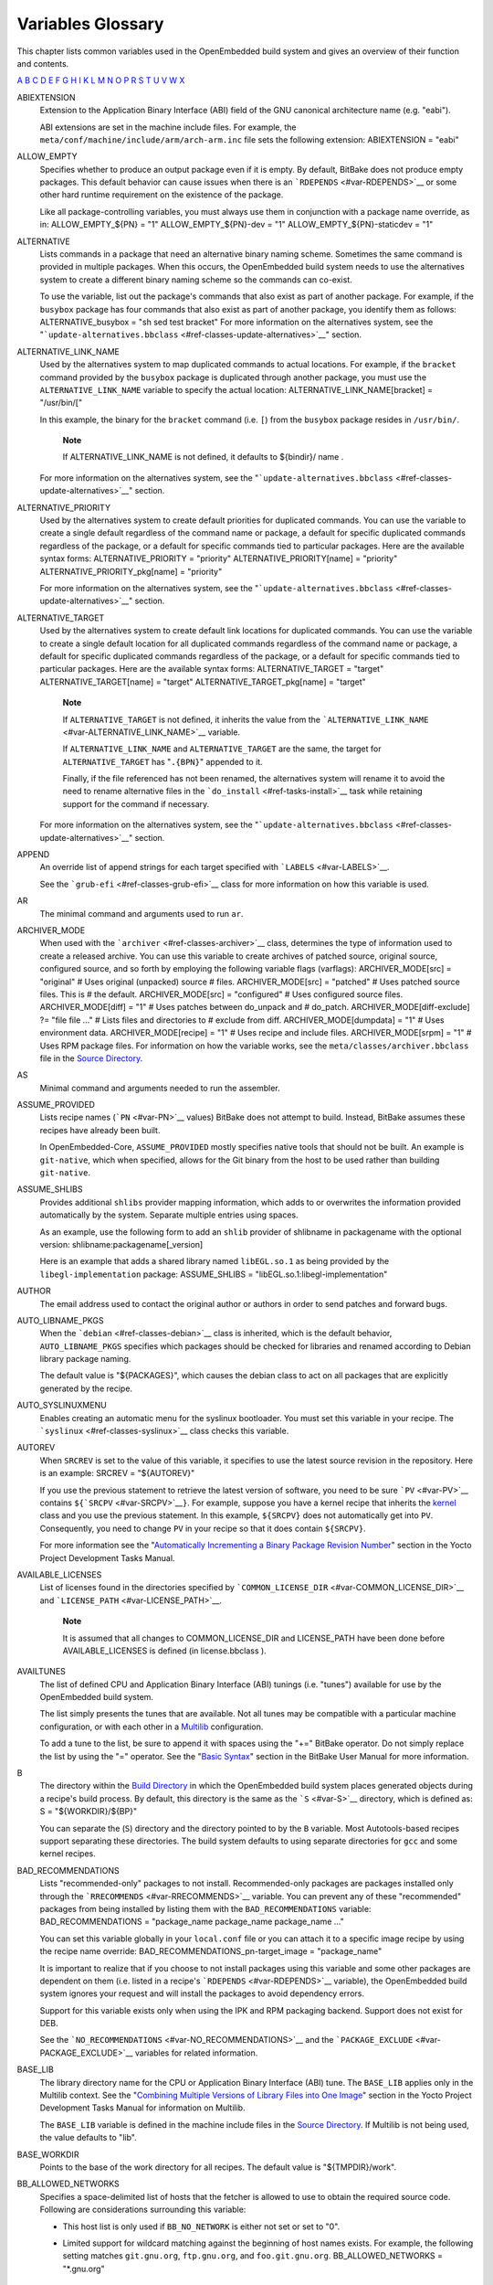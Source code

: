.. _ref-variables-glos:

******************
Variables Glossary
******************

This chapter lists common variables used in the OpenEmbedded build
system and gives an overview of their function and contents.

.. _ref-variables-glossary:

`A <#var-ABIEXTENSION>`__ `B <#var-B>`__ `C <#var-CACHE>`__
`D <#var-D>`__ `E <#var-EFI_PROVIDER>`__ `F <#var-FEATURE_PACKAGES>`__
`G <#var-GCCPIE>`__ `H <#var-HOMEPAGE>`__ `I <#var-ICECC_DISABLED>`__
`K <#var-KARCH>`__ `L <#var-LABELS>`__ `M <#var-MACHINE>`__
`N <#var-NATIVELSBSTRING>`__ `O <#var-OBJCOPY>`__ `P <#var-P>`__
`R <#var-RANLIB>`__ `S <#var-S>`__ `T <#var-T>`__
`U <#var-UBOOT_CONFIG>`__ `V <#var-VOLATILE_LOG_DIR>`__
`W <#var-WARN_QA>`__ `X <#var-XSERVER>`__

ABIEXTENSION
   Extension to the Application Binary Interface (ABI) field of the GNU
   canonical architecture name (e.g. "eabi").

   ABI extensions are set in the machine include files. For example, the
   ``meta/conf/machine/include/arm/arch-arm.inc`` file sets the
   following extension: ABIEXTENSION = "eabi"

ALLOW_EMPTY
   Specifies whether to produce an output package even if it is empty.
   By default, BitBake does not produce empty packages. This default
   behavior can cause issues when there is an
   ```RDEPENDS`` <#var-RDEPENDS>`__ or some other hard runtime
   requirement on the existence of the package.

   Like all package-controlling variables, you must always use them in
   conjunction with a package name override, as in: ALLOW_EMPTY_${PN} =
   "1" ALLOW_EMPTY_${PN}-dev = "1" ALLOW_EMPTY_${PN}-staticdev = "1"

ALTERNATIVE
   Lists commands in a package that need an alternative binary naming
   scheme. Sometimes the same command is provided in multiple packages.
   When this occurs, the OpenEmbedded build system needs to use the
   alternatives system to create a different binary naming scheme so the
   commands can co-exist.

   To use the variable, list out the package's commands that also exist
   as part of another package. For example, if the ``busybox`` package
   has four commands that also exist as part of another package, you
   identify them as follows: ALTERNATIVE_busybox = "sh sed test bracket"
   For more information on the alternatives system, see the
   "```update-alternatives.bbclass`` <#ref-classes-update-alternatives>`__"
   section.

ALTERNATIVE_LINK_NAME
   Used by the alternatives system to map duplicated commands to actual
   locations. For example, if the ``bracket`` command provided by the
   ``busybox`` package is duplicated through another package, you must
   use the ``ALTERNATIVE_LINK_NAME`` variable to specify the actual
   location: ALTERNATIVE_LINK_NAME[bracket] = "/usr/bin/["

   In this example, the binary for the ``bracket`` command (i.e. ``[``)
   from the ``busybox`` package resides in ``/usr/bin/``.

      **Note**

      If
      ALTERNATIVE_LINK_NAME
      is not defined, it defaults to
      ${bindir}/
      name
      .

   For more information on the alternatives system, see the
   "```update-alternatives.bbclass`` <#ref-classes-update-alternatives>`__"
   section.

ALTERNATIVE_PRIORITY
   Used by the alternatives system to create default priorities for
   duplicated commands. You can use the variable to create a single
   default regardless of the command name or package, a default for
   specific duplicated commands regardless of the package, or a default
   for specific commands tied to particular packages. Here are the
   available syntax forms: ALTERNATIVE_PRIORITY = "priority"
   ALTERNATIVE_PRIORITY[name] = "priority"
   ALTERNATIVE_PRIORITY_pkg[name] = "priority"

   For more information on the alternatives system, see the
   "```update-alternatives.bbclass`` <#ref-classes-update-alternatives>`__"
   section.

ALTERNATIVE_TARGET
   Used by the alternatives system to create default link locations for
   duplicated commands. You can use the variable to create a single
   default location for all duplicated commands regardless of the
   command name or package, a default for specific duplicated commands
   regardless of the package, or a default for specific commands tied to
   particular packages. Here are the available syntax forms:
   ALTERNATIVE_TARGET = "target" ALTERNATIVE_TARGET[name] = "target"
   ALTERNATIVE_TARGET_pkg[name] = "target"

      **Note**

      If ``ALTERNATIVE_TARGET`` is not defined, it inherits the value
      from the
      ```ALTERNATIVE_LINK_NAME`` <#var-ALTERNATIVE_LINK_NAME>`__
      variable.

      If ``ALTERNATIVE_LINK_NAME`` and ``ALTERNATIVE_TARGET`` are the
      same, the target for ``ALTERNATIVE_TARGET`` has "``.{BPN}``"
      appended to it.

      Finally, if the file referenced has not been renamed, the
      alternatives system will rename it to avoid the need to rename
      alternative files in the ```do_install`` <#ref-tasks-install>`__
      task while retaining support for the command if necessary.

   For more information on the alternatives system, see the
   "```update-alternatives.bbclass`` <#ref-classes-update-alternatives>`__"
   section.

APPEND
   An override list of append strings for each target specified with
   ```LABELS`` <#var-LABELS>`__.

   See the ```grub-efi`` <#ref-classes-grub-efi>`__ class for more
   information on how this variable is used.

AR
   The minimal command and arguments used to run ``ar``.

ARCHIVER_MODE
   When used with the ```archiver`` <#ref-classes-archiver>`__ class,
   determines the type of information used to create a released archive.
   You can use this variable to create archives of patched source,
   original source, configured source, and so forth by employing the
   following variable flags (varflags): ARCHIVER_MODE[src] = "original"
   # Uses original (unpacked) source # files. ARCHIVER_MODE[src] =
   "patched" # Uses patched source files. This is # the default.
   ARCHIVER_MODE[src] = "configured" # Uses configured source files.
   ARCHIVER_MODE[diff] = "1" # Uses patches between do_unpack and #
   do_patch. ARCHIVER_MODE[diff-exclude] ?= "file file ..." # Lists
   files and directories to # exclude from diff. ARCHIVER_MODE[dumpdata]
   = "1" # Uses environment data. ARCHIVER_MODE[recipe] = "1" # Uses
   recipe and include files. ARCHIVER_MODE[srpm] = "1" # Uses RPM
   package files. For information on how the variable works, see the
   ``meta/classes/archiver.bbclass`` file in the `Source
   Directory <#source-directory>`__.

AS
   Minimal command and arguments needed to run the assembler.

ASSUME_PROVIDED
   Lists recipe names (```PN`` <#var-PN>`__ values) BitBake does not
   attempt to build. Instead, BitBake assumes these recipes have already
   been built.

   In OpenEmbedded-Core, ``ASSUME_PROVIDED`` mostly specifies native
   tools that should not be built. An example is ``git-native``, which
   when specified, allows for the Git binary from the host to be used
   rather than building ``git-native``.

ASSUME_SHLIBS
   Provides additional ``shlibs`` provider mapping information, which
   adds to or overwrites the information provided automatically by the
   system. Separate multiple entries using spaces.

   As an example, use the following form to add an ``shlib`` provider of
   shlibname in packagename with the optional version:
   shlibname:packagename[_version]

   Here is an example that adds a shared library named ``libEGL.so.1``
   as being provided by the ``libegl-implementation`` package:
   ASSUME_SHLIBS = "libEGL.so.1:libegl-implementation"

AUTHOR
   The email address used to contact the original author or authors in
   order to send patches and forward bugs.

AUTO_LIBNAME_PKGS
   When the ```debian`` <#ref-classes-debian>`__ class is inherited,
   which is the default behavior, ``AUTO_LIBNAME_PKGS`` specifies which
   packages should be checked for libraries and renamed according to
   Debian library package naming.

   The default value is "${PACKAGES}", which causes the debian class to
   act on all packages that are explicitly generated by the recipe.

AUTO_SYSLINUXMENU
   Enables creating an automatic menu for the syslinux bootloader. You
   must set this variable in your recipe. The
   ```syslinux`` <#ref-classes-syslinux>`__ class checks this variable.

AUTOREV
   When ``SRCREV`` is set to the value of this variable, it specifies to
   use the latest source revision in the repository. Here is an example:
   SRCREV = "${AUTOREV}"

   If you use the previous statement to retrieve the latest version of
   software, you need to be sure ```PV`` <#var-PV>`__ contains
   ``${``\ ```SRCPV`` <#var-SRCPV>`__\ ``}``. For example, suppose you
   have a kernel recipe that inherits the
   `kernel <#ref-classes-kernel>`__ class and you use the previous
   statement. In this example, ``${SRCPV}`` does not automatically get
   into ``PV``. Consequently, you need to change ``PV`` in your recipe
   so that it does contain ``${SRCPV}``.

   For more information see the "`Automatically Incrementing a Binary
   Package Revision
   Number <&YOCTO_DOCS_DEV_URL;#automatically-incrementing-a-binary-package-revision-number>`__"
   section in the Yocto Project Development Tasks Manual.

AVAILABLE_LICENSES
   List of licenses found in the directories specified by
   ```COMMON_LICENSE_DIR`` <#var-COMMON_LICENSE_DIR>`__ and
   ```LICENSE_PATH`` <#var-LICENSE_PATH>`__.

      **Note**

      It is assumed that all changes to
      COMMON_LICENSE_DIR
      and
      LICENSE_PATH
      have been done before
      AVAILABLE_LICENSES
      is defined (in
      license.bbclass
      ).

AVAILTUNES
   The list of defined CPU and Application Binary Interface (ABI)
   tunings (i.e. "tunes") available for use by the OpenEmbedded build
   system.

   The list simply presents the tunes that are available. Not all tunes
   may be compatible with a particular machine configuration, or with
   each other in a
   `Multilib <&YOCTO_DOCS_DEV_URL;#combining-multiple-versions-library-files-into-one-image>`__
   configuration.

   To add a tune to the list, be sure to append it with spaces using the
   "+=" BitBake operator. Do not simply replace the list by using the
   "=" operator. See the "`Basic
   Syntax <&YOCTO_DOCS_BB_URL;#basic-syntax>`__" section in the BitBake
   User Manual for more information.

B
   The directory within the `Build Directory <#build-directory>`__ in
   which the OpenEmbedded build system places generated objects during a
   recipe's build process. By default, this directory is the same as the
   ```S`` <#var-S>`__ directory, which is defined as: S =
   "${WORKDIR}/${BP}"

   You can separate the (``S``) directory and the directory pointed to
   by the ``B`` variable. Most Autotools-based recipes support
   separating these directories. The build system defaults to using
   separate directories for ``gcc`` and some kernel recipes.

BAD_RECOMMENDATIONS
   Lists "recommended-only" packages to not install. Recommended-only
   packages are packages installed only through the
   ```RRECOMMENDS`` <#var-RRECOMMENDS>`__ variable. You can prevent any
   of these "recommended" packages from being installed by listing them
   with the ``BAD_RECOMMENDATIONS`` variable: BAD_RECOMMENDATIONS =
   "package_name package_name package_name ..."

   You can set this variable globally in your ``local.conf`` file or you
   can attach it to a specific image recipe by using the recipe name
   override: BAD_RECOMMENDATIONS_pn-target_image = "package_name"

   It is important to realize that if you choose to not install packages
   using this variable and some other packages are dependent on them
   (i.e. listed in a recipe's ```RDEPENDS`` <#var-RDEPENDS>`__
   variable), the OpenEmbedded build system ignores your request and
   will install the packages to avoid dependency errors.

   Support for this variable exists only when using the IPK and RPM
   packaging backend. Support does not exist for DEB.

   See the ```NO_RECOMMENDATIONS`` <#var-NO_RECOMMENDATIONS>`__ and the
   ```PACKAGE_EXCLUDE`` <#var-PACKAGE_EXCLUDE>`__ variables for related
   information.

BASE_LIB
   The library directory name for the CPU or Application Binary
   Interface (ABI) tune. The ``BASE_LIB`` applies only in the Multilib
   context. See the "`Combining Multiple Versions of Library Files into
   One
   Image <&YOCTO_DOCS_DEV_URL;#combining-multiple-versions-library-files-into-one-image>`__"
   section in the Yocto Project Development Tasks Manual for information
   on Multilib.

   The ``BASE_LIB`` variable is defined in the machine include files in
   the `Source Directory <#source-directory>`__. If Multilib is not
   being used, the value defaults to "lib".

BASE_WORKDIR
   Points to the base of the work directory for all recipes. The default
   value is "${TMPDIR}/work".

BB_ALLOWED_NETWORKS
   Specifies a space-delimited list of hosts that the fetcher is allowed
   to use to obtain the required source code. Following are
   considerations surrounding this variable:

   -  This host list is only used if ``BB_NO_NETWORK`` is either not set
      or set to "0".

   -  Limited support for wildcard matching against the beginning of
      host names exists. For example, the following setting matches
      ``git.gnu.org``, ``ftp.gnu.org``, and ``foo.git.gnu.org``.
      BB_ALLOWED_NETWORKS = "*.gnu.org"

         **Note**

         The use of the "``*``" character only works at the beginning of
         a host name and it must be isolated from the remainder of the
         host name. You cannot use the wildcard character in any other
         location of the name or combined with the front part of the
         name.

         For example, ``*.foo.bar`` is supported, while ``*aa.foo.bar``
         is not.

   -  Mirrors not in the host list are skipped and logged in debug.

   -  Attempts to access networks not in the host list cause a failure.

   Using ``BB_ALLOWED_NETWORKS`` in conjunction with
   ```PREMIRRORS`` <#var-PREMIRRORS>`__ is very useful. Adding the host
   you want to use to ``PREMIRRORS`` results in the source code being
   fetched from an allowed location and avoids raising an error when a
   host that is not allowed is in a ```SRC_URI`` <#var-SRC_URI>`__
   statement. This is because the fetcher does not attempt to use the
   host listed in ``SRC_URI`` after a successful fetch from the
   ``PREMIRRORS`` occurs.

BB_DANGLINGAPPENDS_WARNONLY
   Defines how BitBake handles situations where an append file
   (``.bbappend``) has no corresponding recipe file (``.bb``). This
   condition often occurs when layers get out of sync (e.g. ``oe-core``
   bumps a recipe version and the old recipe no longer exists and the
   other layer has not been updated to the new version of the recipe
   yet).

   The default fatal behavior is safest because it is the sane reaction
   given something is out of sync. It is important to realize when your
   changes are no longer being applied.

   You can change the default behavior by setting this variable to "1",
   "yes", or "true" in your ``local.conf`` file, which is located in the
   `Build Directory <#build-directory>`__: Here is an example:
   BB_DANGLINGAPPENDS_WARNONLY = "1"

BB_DISKMON_DIRS
   Monitors disk space and available inodes during the build and allows
   you to control the build based on these parameters.

   Disk space monitoring is disabled by default. To enable monitoring,
   add the ``BB_DISKMON_DIRS`` variable to your ``conf/local.conf`` file
   found in the `Build Directory <#build-directory>`__. Use the
   following form: BB_DISKMON_DIRS = "action,dir,threshold [...]" where:
   action is: ABORT: Immediately abort the build when a threshold is
   broken. STOPTASKS: Stop the build after the currently executing tasks
   have finished when a threshold is broken. WARN: Issue a warning but
   continue the build when a threshold is broken. Subsequent warnings
   are issued as defined by the BB_DISKMON_WARNINTERVAL variable, which
   must be defined in the conf/local.conf file. dir is: Any directory
   you choose. You can specify one or more directories to monitor by
   separating the groupings with a space. If two directories are on the
   same device, only the first directory is monitored. threshold is:
   Either the minimum available disk space, the minimum number of free
   inodes, or both. You must specify at least one. To omit one or the
   other, simply omit the value. Specify the threshold using G, M, K for
   Gbytes, Mbytes, and Kbytes, respectively. If you do not specify G, M,
   or K, Kbytes is assumed by default. Do not use GB, MB, or KB.

   Here are some examples: BB_DISKMON_DIRS = "ABORT,${TMPDIR},1G,100K
   WARN,${SSTATE_DIR},1G,100K" BB_DISKMON_DIRS =
   "STOPTASKS,${TMPDIR},1G" BB_DISKMON_DIRS = "ABORT,${TMPDIR},,100K"
   The first example works only if you also provide the
   ```BB_DISKMON_WARNINTERVAL`` <#var-BB_DISKMON_WARNINTERVAL>`__
   variable in the ``conf/local.conf``. This example causes the build
   system to immediately abort when either the disk space in
   ``${TMPDIR}`` drops below 1 Gbyte or the available free inodes drops
   below 100 Kbytes. Because two directories are provided with the
   variable, the build system also issue a warning when the disk space
   in the ``${SSTATE_DIR}`` directory drops below 1 Gbyte or the number
   of free inodes drops below 100 Kbytes. Subsequent warnings are issued
   during intervals as defined by the ``BB_DISKMON_WARNINTERVAL``
   variable.

   The second example stops the build after all currently executing
   tasks complete when the minimum disk space in the ``${TMPDIR}``
   directory drops below 1 Gbyte. No disk monitoring occurs for the free
   inodes in this case.

   The final example immediately aborts the build when the number of
   free inodes in the ``${TMPDIR}`` directory drops below 100 Kbytes. No
   disk space monitoring for the directory itself occurs in this case.

BB_DISKMON_WARNINTERVAL
   Defines the disk space and free inode warning intervals. To set these
   intervals, define the variable in your ``conf/local.conf`` file in
   the `Build Directory <#build-directory>`__.

   If you are going to use the ``BB_DISKMON_WARNINTERVAL`` variable, you
   must also use the ```BB_DISKMON_DIRS`` <#var-BB_DISKMON_DIRS>`__
   variable and define its action as "WARN". During the build,
   subsequent warnings are issued each time disk space or number of free
   inodes further reduces by the respective interval.

   If you do not provide a ``BB_DISKMON_WARNINTERVAL`` variable and you
   do use ``BB_DISKMON_DIRS`` with the "WARN" action, the disk
   monitoring interval defaults to the following:
   BB_DISKMON_WARNINTERVAL = "50M,5K"

   When specifying the variable in your configuration file, use the
   following form: BB_DISKMON_WARNINTERVAL =
   "disk_space_interval,disk_inode_interval" where: disk_space_interval
   is: An interval of memory expressed in either G, M, or K for Gbytes,
   Mbytes, or Kbytes, respectively. You cannot use GB, MB, or KB.
   disk_inode_interval is: An interval of free inodes expressed in
   either G, M, or K for Gbytes, Mbytes, or Kbytes, respectively. You
   cannot use GB, MB, or KB.

   Here is an example: BB_DISKMON_DIRS = "WARN,${SSTATE_DIR},1G,100K"
   BB_DISKMON_WARNINTERVAL = "50M,5K" These variables cause the
   OpenEmbedded build system to issue subsequent warnings each time the
   available disk space further reduces by 50 Mbytes or the number of
   free inodes further reduces by 5 Kbytes in the ``${SSTATE_DIR}``
   directory. Subsequent warnings based on the interval occur each time
   a respective interval is reached beyond the initial warning (i.e. 1
   Gbytes and 100 Kbytes).

BB_GENERATE_MIRROR_TARBALLS
   Causes tarballs of the source control repositories (e.g. Git
   repositories), including metadata, to be placed in the
   ```DL_DIR`` <#var-DL_DIR>`__ directory.

   For performance reasons, creating and placing tarballs of these
   repositories is not the default action by the OpenEmbedded build
   system. BB_GENERATE_MIRROR_TARBALLS = "1" Set this variable in your
   ``local.conf`` file in the `Build Directory <#build-directory>`__.

   Once you have the tarballs containing your source files, you can
   clean up your ``DL_DIR`` directory by deleting any Git or other
   source control work directories.

BB_NUMBER_THREADS
   The maximum number of tasks BitBake should run in parallel at any one
   time. The OpenEmbedded build system automatically configures this
   variable to be equal to the number of cores on the build system. For
   example, a system with a dual core processor that also uses
   hyper-threading causes the ``BB_NUMBER_THREADS`` variable to default
   to "4".

   For single socket systems (i.e. one CPU), you should not have to
   override this variable to gain optimal parallelism during builds.
   However, if you have very large systems that employ multiple physical
   CPUs, you might want to make sure the ``BB_NUMBER_THREADS`` variable
   is not set higher than "20".

   For more information on speeding up builds, see the "`Speeding Up a
   Build <&YOCTO_DOCS_DEV_URL;#speeding-up-a-build>`__" section in the
   Yocto Project Development Tasks Manual.

BB_SERVER_TIMEOUT
   Specifies the time (in seconds) after which to unload the BitBake
   server due to inactivity. Set ``BB_SERVER_TIMEOUT`` to determine how
   long the BitBake server stays resident between invocations.

   For example, the following statement in your ``local.conf`` file
   instructs the server to be unloaded after 20 seconds of inactivity:
   BB_SERVER_TIMEOUT = "20" If you want the server to never be unloaded,
   set ``BB_SERVER_TIMEOUT`` to "-1".

BBCLASSEXTEND
   Allows you to extend a recipe so that it builds variants of the
   software. Common variants for recipes exist such as "natives" like
   ``quilt-native``, which is a copy of Quilt built to run on the build
   system; "crosses" such as ``gcc-cross``, which is a compiler built to
   run on the build machine but produces binaries that run on the target
   ```MACHINE`` <#var-MACHINE>`__; "nativesdk", which targets the SDK
   machine instead of ``MACHINE``; and "mulitlibs" in the form
   "``multilib:``\ multilib_name".

   To build a different variant of the recipe with a minimal amount of
   code, it usually is as simple as adding the following to your recipe:
   BBCLASSEXTEND =+ "native nativesdk" BBCLASSEXTEND =+
   "multilib:multilib_name"

      **Note**

      Internally, the ``BBCLASSEXTEND`` mechanism generates recipe
      variants by rewriting variable values and applying overrides such
      as ``_class-native``. For example, to generate a native version of
      a recipe, a ```DEPENDS`` <#var-DEPENDS>`__ on "foo" is rewritten
      to a ``DEPENDS`` on "foo-native".

      Even when using ``BBCLASSEXTEND``, the recipe is only parsed once.
      Parsing once adds some limitations. For example, it is not
      possible to include a different file depending on the variant,
      since ``include`` statements are processed when the recipe is
      parsed.

BBFILE_COLLECTIONS
   Lists the names of configured layers. These names are used to find
   the other ``BBFILE_*`` variables. Typically, each layer will append
   its name to this variable in its ``conf/layer.conf`` file.

BBFILE_PATTERN
   Variable that expands to match files from
   ```BBFILES`` <#var-BBFILES>`__ in a particular layer. This variable
   is used in the ``conf/layer.conf`` file and must be suffixed with the
   name of the specific layer (e.g. ``BBFILE_PATTERN_emenlow``).

BBFILE_PRIORITY
   Assigns the priority for recipe files in each layer.

   This variable is useful in situations where the same recipe appears
   in more than one layer. Setting this variable allows you to
   prioritize a layer against other layers that contain the same recipe
   - effectively letting you control the precedence for the multiple
   layers. The precedence established through this variable stands
   regardless of a recipe's version (```PV`` <#var-PV>`__ variable). For
   example, a layer that has a recipe with a higher ``PV`` value but for
   which the ``BBFILE_PRIORITY`` is set to have a lower precedence still
   has a lower precedence.

   A larger value for the ``BBFILE_PRIORITY`` variable results in a
   higher precedence. For example, the value 6 has a higher precedence
   than the value 5. If not specified, the ``BBFILE_PRIORITY`` variable
   is set based on layer dependencies (see the ``LAYERDEPENDS`` variable
   for more information. The default priority, if unspecified for a
   layer with no dependencies, is the lowest defined priority + 1 (or 1
   if no priorities are defined).

      **Tip**

      You can use the command
      bitbake-layers show-layers
      to list all configured layers along with their priorities.

BBFILES
   A space-separated list of recipe files BitBake uses to build
   software.

   When specifying recipe files, you can pattern match using Python's
   ```glob`` <https://docs.python.org/3/library/glob.html>`__ syntax.
   For details on the syntax, see the documentation by following the
   previous link.

BBFILES_DYNAMIC
   Activates content when identified layers are present. You identify
   the layers by the collections that the layers define.

   Use the ``BBFILES_DYNAMIC`` variable to avoid ``.bbappend`` files
   whose corresponding ``.bb`` file is in a layer that attempts to
   modify other layers through ``.bbappend`` but does not want to
   introduce a hard dependency on those other layers.

   Use the following form for ``BBFILES_DYNAMIC``:
   collection_name:filename_pattern The following example identifies two
   collection names and two filename patterns: BBFILES_DYNAMIC += " \\
   clang-layer:${LAYERDIR}/bbappends/meta-clang/*/*/*.bbappend \\
   core:${LAYERDIR}/bbappends/openembedded-core/meta/*/*/*.bbappend \\ "
   This next example shows an error message that occurs because invalid
   entries are found, which cause parsing to abort: ERROR:
   BBFILES_DYNAMIC entries must be of the form <collection
   name>:<filename pattern>, not:
   /work/my-layer/bbappends/meta-security-isafw/*/*/*.bbappend
   /work/my-layer/bbappends/openembedded-core/meta/*/*/*.bbappend

BBINCLUDELOGS
   Variable that controls how BitBake displays logs on build failure.

BBINCLUDELOGS_LINES
   If ```BBINCLUDELOGS`` <#var-BBINCLUDELOGS>`__ is set, specifies the
   maximum number of lines from the task log file to print when
   reporting a failed task. If you do not set ``BBINCLUDELOGS_LINES``,
   the entire log is printed.

BBLAYERS
   Lists the layers to enable during the build. This variable is defined
   in the ``bblayers.conf`` configuration file in the `Build
   Directory <#build-directory>`__. Here is an example: BBLAYERS = " \\
   /home/scottrif/poky/meta \\ /home/scottrif/poky/meta-poky \\
   /home/scottrif/poky/meta-yocto-bsp \\
   /home/scottrif/poky/meta-mykernel \\ "

   This example enables four layers, one of which is a custom,
   user-defined layer named ``meta-mykernel``.

BBMASK
   Prevents BitBake from processing recipes and recipe append files.

   You can use the ``BBMASK`` variable to "hide" these ``.bb`` and
   ``.bbappend`` files. BitBake ignores any recipe or recipe append
   files that match any of the expressions. It is as if BitBake does not
   see them at all. Consequently, matching files are not parsed or
   otherwise used by BitBake.

   The values you provide are passed to Python's regular expression
   compiler. Consequently, the syntax follows Python's Regular
   Expression (re) syntax. The expressions are compared against the full
   paths to the files. For complete syntax information, see Python's
   documentation at ` <http://docs.python.org/3/library/re.html#re>`__.

   The following example uses a complete regular expression to tell
   BitBake to ignore all recipe and recipe append files in the
   ``meta-ti/recipes-misc/`` directory: BBMASK = "meta-ti/recipes-misc/"
   If you want to mask out multiple directories or recipes, you can
   specify multiple regular expression fragments. This next example
   masks out multiple directories and individual recipes: BBMASK +=
   "/meta-ti/recipes-misc/ meta-ti/recipes-ti/packagegroup/" BBMASK +=
   "/meta-oe/recipes-support/" BBMASK += "/meta-foo/.*/openldap" BBMASK
   += "opencv.*\.bbappend" BBMASK += "lzma"

      **Note**

      When specifying a directory name, use the trailing slash character
      to ensure you match just that directory name.

BBMULTICONFIG
   Specifies each additional separate configuration when you are
   building targets with multiple configurations. Use this variable in
   your ``conf/local.conf`` configuration file. Specify a
   multiconfigname for each configuration file you are using. For
   example, the following line specifies three configuration files:
   BBMULTICONFIG = "configA configB configC" Each configuration file you
   use must reside in the `Build Directory <#build-directory>`__
   ``conf/multiconfig`` directory (e.g.
   build_directory\ ``/conf/multiconfig/configA.conf``).

   For information on how to use ``BBMULTICONFIG`` in an environment
   that supports building targets with multiple configurations, see the
   "`Building Images for Multiple Targets Using Multiple
   Configurations <&YOCTO_DOCS_DEV_URL;#dev-building-images-for-multiple-targets-using-multiple-configurations>`__"
   section in the Yocto Project Development Tasks Manual.

BBPATH
   Used by BitBake to locate ``.bbclass`` and configuration files. This
   variable is analogous to the ``PATH`` variable.

      **Note**

      If you run BitBake from a directory outside of the
      Build Directory
      , you must be sure to set
      BBPATH
      to point to the Build Directory. Set the variable as you would any
      environment variable and then run BitBake:
      ::

              $ BBPATH = "build_directory"
              $ export BBPATH
              $ bitbake target
                                 

BBSERVER
   If defined in the BitBake environment, ``BBSERVER`` points to the
   BitBake remote server.

   Use the following format to export the variable to the BitBake
   environment: export BBSERVER=localhost:$port

   By default, ``BBSERVER`` also appears in
   ```BB_HASHBASE_WHITELIST`` <&YOCTO_DOCS_BB_URL;#var-BB_HASHBASE_WHITELIST>`__.
   Consequently, ``BBSERVER`` is excluded from checksum and dependency
   data.

BINCONFIG
   When inheriting the
   ```binconfig-disabled`` <#ref-classes-binconfig-disabled>`__ class,
   this variable specifies binary configuration scripts to disable in
   favor of using ``pkg-config`` to query the information. The
   ``binconfig-disabled`` class will modify the specified scripts to
   return an error so that calls to them can be easily found and
   replaced.

   To add multiple scripts, separate them by spaces. Here is an example
   from the ``libpng`` recipe: BINCONFIG = "${bindir}/libpng-config
   ${bindir}/libpng16-config"

BINCONFIG_GLOB
   When inheriting the ```binconfig`` <#ref-classes-binconfig>`__ class,
   this variable specifies a wildcard for configuration scripts that
   need editing. The scripts are edited to correct any paths that have
   been set up during compilation so that they are correct for use when
   installed into the sysroot and called by the build processes of other
   recipes.

      **Note**

      The
      BINCONFIG_GLOB
      variable uses
      shell globbing
      , which is recognition and expansion of wildcards during pattern
      matching. Shell globbing is very similar to
      fnmatch
      and
      glob
      .

   For more information on how this variable works, see
   ``meta/classes/binconfig.bbclass`` in the `Source
   Directory <#source-directory>`__. You can also find general
   information on the class in the
   "```binconfig.bbclass`` <#ref-classes-binconfig>`__" section.

BP
   The base recipe name and version but without any special recipe name
   suffix (i.e. ``-native``, ``lib64-``, and so forth). ``BP`` is
   comprised of the following: ${BPN}-${PV}

BPN
   This variable is a version of the ```PN`` <#var-PN>`__ variable with
   common prefixes and suffixes removed, such as ``nativesdk-``,
   ``-cross``, ``-native``, and multilib's ``lib64-`` and ``lib32-``.
   The exact lists of prefixes and suffixes removed are specified by the
   ```MLPREFIX`` <#var-MLPREFIX>`__ and
   ```SPECIAL_PKGSUFFIX`` <#var-SPECIAL_PKGSUFFIX>`__ variables,
   respectively.

BUGTRACKER
   Specifies a URL for an upstream bug tracking website for a recipe.
   The OpenEmbedded build system does not use this variable. Rather, the
   variable is a useful pointer in case a bug in the software being
   built needs to be manually reported.

BUILD_ARCH
   Specifies the architecture of the build host (e.g. ``i686``). The
   OpenEmbedded build system sets the value of ``BUILD_ARCH`` from the
   machine name reported by the ``uname`` command.

BUILD_AS_ARCH
   Specifies the architecture-specific assembler flags for the build
   host. By default, the value of ``BUILD_AS_ARCH`` is empty.

BUILD_CC_ARCH
   Specifies the architecture-specific C compiler flags for the build
   host. By default, the value of ``BUILD_CC_ARCH`` is empty.

BUILD_CCLD
   Specifies the linker command to be used for the build host when the C
   compiler is being used as the linker. By default, ``BUILD_CCLD``
   points to GCC and passes as arguments the value of
   ```BUILD_CC_ARCH`` <#var-BUILD_CC_ARCH>`__, assuming
   ``BUILD_CC_ARCH`` is set.

BUILD_CFLAGS
   Specifies the flags to pass to the C compiler when building for the
   build host. When building in the ``-native`` context,
   ```CFLAGS`` <#var-CFLAGS>`__ is set to the value of this variable by
   default.

BUILD_CPPFLAGS
   Specifies the flags to pass to the C preprocessor (i.e. to both the C
   and the C++ compilers) when building for the build host. When
   building in the ``-native`` context, ```CPPFLAGS`` <#var-CPPFLAGS>`__
   is set to the value of this variable by default.

BUILD_CXXFLAGS
   Specifies the flags to pass to the C++ compiler when building for the
   build host. When building in the ``-native`` context,
   ```CXXFLAGS`` <#var-CXXFLAGS>`__ is set to the value of this variable
   by default.

BUILD_FC
   Specifies the Fortran compiler command for the build host. By
   default, ``BUILD_FC`` points to Gfortran and passes as arguments the
   value of ```BUILD_CC_ARCH`` <#var-BUILD_CC_ARCH>`__, assuming
   ``BUILD_CC_ARCH`` is set.

BUILD_LD
   Specifies the linker command for the build host. By default,
   ``BUILD_LD`` points to the GNU linker (ld) and passes as arguments
   the value of ```BUILD_LD_ARCH`` <#var-BUILD_LD_ARCH>`__, assuming
   ``BUILD_LD_ARCH`` is set.

BUILD_LD_ARCH
   Specifies architecture-specific linker flags for the build host. By
   default, the value of ``BUILD_LD_ARCH`` is empty.

BUILD_LDFLAGS
   Specifies the flags to pass to the linker when building for the build
   host. When building in the ``-native`` context,
   ```LDFLAGS`` <#var-LDFLAGS>`__ is set to the value of this variable
   by default.

BUILD_OPTIMIZATION
   Specifies the optimization flags passed to the C compiler when
   building for the build host or the SDK. The flags are passed through
   the ```BUILD_CFLAGS`` <#var-BUILD_CFLAGS>`__ and
   ```BUILDSDK_CFLAGS`` <#var-BUILDSDK_CFLAGS>`__ default values.

   The default value of the ``BUILD_OPTIMIZATION`` variable is "-O2
   -pipe".

BUILD_OS
   Specifies the operating system in use on the build host (e.g.
   "linux"). The OpenEmbedded build system sets the value of
   ``BUILD_OS`` from the OS reported by the ``uname`` command - the
   first word, converted to lower-case characters.

BUILD_PREFIX
   The toolchain binary prefix used for native recipes. The OpenEmbedded
   build system uses the ``BUILD_PREFIX`` value to set the
   ```TARGET_PREFIX`` <#var-TARGET_PREFIX>`__ when building for
   ``native`` recipes.

BUILD_STRIP
   Specifies the command to be used to strip debugging symbols from
   binaries produced for the build host. By default, ``BUILD_STRIP``
   points to
   ``${``\ ```BUILD_PREFIX`` <#var-BUILD_PREFIX>`__\ ``}strip``.

BUILD_SYS
   Specifies the system, including the architecture and the operating
   system, to use when building for the build host (i.e. when building
   ``native`` recipes).

   The OpenEmbedded build system automatically sets this variable based
   on ```BUILD_ARCH`` <#var-BUILD_ARCH>`__,
   ```BUILD_VENDOR`` <#var-BUILD_VENDOR>`__, and
   ```BUILD_OS`` <#var-BUILD_OS>`__. You do not need to set the
   ``BUILD_SYS`` variable yourself.

BUILD_VENDOR
   Specifies the vendor name to use when building for the build host.
   The default value is an empty string ("").

BUILDDIR
   Points to the location of the `Build Directory <#build-directory>`__.
   You can define this directory indirectly through the
   ````` <#structure-core-script>`__ script by passing in a Build
   Directory path when you run the script. If you run the script and do
   not provide a Build Directory path, the ``BUILDDIR`` defaults to
   ``build`` in the current directory.

BUILDHISTORY_COMMIT
   When inheriting the ```buildhistory`` <#ref-classes-buildhistory>`__
   class, this variable specifies whether or not to commit the build
   history output in a local Git repository. If set to "1", this local
   repository will be maintained automatically by the ``buildhistory``
   class and a commit will be created on every build for changes to each
   top-level subdirectory of the build history output (images, packages,
   and sdk). If you want to track changes to build history over time,
   you should set this value to "1".

   By default, the ``buildhistory`` class does not commit the build
   history output in a local Git repository: BUILDHISTORY_COMMIT ?= "0"

BUILDHISTORY_COMMIT_AUTHOR
   When inheriting the ```buildhistory`` <#ref-classes-buildhistory>`__
   class, this variable specifies the author to use for each Git commit.
   In order for the ``BUILDHISTORY_COMMIT_AUTHOR`` variable to work, the
   ```BUILDHISTORY_COMMIT`` <#var-BUILDHISTORY_COMMIT>`__ variable must
   be set to "1".

   Git requires that the value you provide for the
   ``BUILDHISTORY_COMMIT_AUTHOR`` variable takes the form of "name
   email@host". Providing an email address or host that is not valid
   does not produce an error.

   By default, the ``buildhistory`` class sets the variable as follows:
   BUILDHISTORY_COMMIT_AUTHOR ?= "buildhistory <buildhistory@${DISTRO}>"

BUILDHISTORY_DIR
   When inheriting the ```buildhistory`` <#ref-classes-buildhistory>`__
   class, this variable specifies the directory in which build history
   information is kept. For more information on how the variable works,
   see the ``buildhistory.class``.

   By default, the ``buildhistory`` class sets the directory as follows:
   BUILDHISTORY_DIR ?= "${TOPDIR}/buildhistory"

BUILDHISTORY_FEATURES
   When inheriting the ```buildhistory`` <#ref-classes-buildhistory>`__
   class, this variable specifies the build history features to be
   enabled. For more information on how build history works, see the
   "`Maintaining Build Output
   Quality <&YOCTO_DOCS_DEV_URL;#maintaining-build-output-quality>`__"
   section in the Yocto Project Development Tasks Manual.

   You can specify these features in the form of a space-separated list:

   -  *image:* Analysis of the contents of images, which includes the
      list of installed packages among other things.

   -  *package:* Analysis of the contents of individual packages.

   -  *sdk:* Analysis of the contents of the software development kit
      (SDK).

   -  *task:* Save output file signatures for `shared
      state <&YOCTO_DOCS_OM_URL;#shared-state-cache>`__ (sstate) tasks.
      This saves one file per task and lists the SHA-256 checksums for
      each file staged (i.e. the output of the task).

   By default, the ``buildhistory`` class enables the following
   features: BUILDHISTORY_FEATURES ?= "image package sdk"

BUILDHISTORY_IMAGE_FILES
   When inheriting the ```buildhistory`` <#ref-classes-buildhistory>`__
   class, this variable specifies a list of paths to files copied from
   the image contents into the build history directory under an
   "image-files" directory in the directory for the image, so that you
   can track the contents of each file. The default is to copy
   ``/etc/passwd`` and ``/etc/group``, which allows you to monitor for
   changes in user and group entries. You can modify the list to include
   any file. Specifying an invalid path does not produce an error.
   Consequently, you can include files that might not always be present.

   By default, the ``buildhistory`` class provides paths to the
   following files: BUILDHISTORY_IMAGE_FILES ?= "/etc/passwd /etc/group"

BUILDHISTORY_PUSH_REPO
   When inheriting the ```buildhistory`` <#ref-classes-buildhistory>`__
   class, this variable optionally specifies a remote repository to
   which build history pushes Git changes. In order for
   ``BUILDHISTORY_PUSH_REPO`` to work,
   ```BUILDHISTORY_COMMIT`` <#var-BUILDHISTORY_COMMIT>`__ must be set to
   "1".

   The repository should correspond to a remote address that specifies a
   repository as understood by Git, or alternatively to a remote name
   that you have set up manually using ``git remote`` within the local
   repository.

   By default, the ``buildhistory`` class sets the variable as follows:
   BUILDHISTORY_PUSH_REPO ?= ""

BUILDSDK_CFLAGS
   Specifies the flags to pass to the C compiler when building for the
   SDK. When building in the ``nativesdk-`` context,
   ```CFLAGS`` <#var-CFLAGS>`__ is set to the value of this variable by
   default.

BUILDSDK_CPPFLAGS
   Specifies the flags to pass to the C pre-processor (i.e. to both the
   C and the C++ compilers) when building for the SDK. When building in
   the ``nativesdk-`` context, ```CPPFLAGS`` <#var-CPPFLAGS>`__ is set
   to the value of this variable by default.

BUILDSDK_CXXFLAGS
   Specifies the flags to pass to the C++ compiler when building for the
   SDK. When building in the ``nativesdk-`` context,
   ```CXXFLAGS`` <#var-CXXFLAGS>`__ is set to the value of this variable
   by default.

BUILDSDK_LDFLAGS
   Specifies the flags to pass to the linker when building for the SDK.
   When building in the ``nativesdk-`` context,
   ```LDFLAGS`` <#var-LDFLAGS>`__ is set to the value of this variable
   by default.

BUILDSTATS_BASE
   Points to the location of the directory that holds build statistics
   when you use and enable the
   ```buildstats`` <#ref-classes-buildstats>`__ class. The
   ``BUILDSTATS_BASE`` directory defaults to
   ``${``\ ```TMPDIR`` <#var-TMPDIR>`__\ ``}/buildstats/``.

BUSYBOX_SPLIT_SUID
   For the BusyBox recipe, specifies whether to split the output
   executable file into two parts: one for features that require
   ``setuid root``, and one for the remaining features (i.e. those that
   do not require ``setuid root``).

   The ``BUSYBOX_SPLIT_SUID`` variable defaults to "1", which results in
   splitting the output executable file. Set the variable to "0" to get
   a single output executable file.

CACHE
   Specifies the directory BitBake uses to store a cache of the
   `Metadata <#metadata>`__ so it does not need to be parsed every time
   BitBake is started.

CC
   The minimal command and arguments used to run the C compiler.

CFLAGS
   Specifies the flags to pass to the C compiler. This variable is
   exported to an environment variable and thus made visible to the
   software being built during the compilation step.

   Default initialization for ``CFLAGS`` varies depending on what is
   being built:

   -  ```TARGET_CFLAGS`` <#var-TARGET_CFLAGS>`__ when building for the
      target

   -  ```BUILD_CFLAGS`` <#var-BUILD_CFLAGS>`__ when building for the
      build host (i.e. ``-native``)

   -  ```BUILDSDK_CFLAGS`` <#var-BUILDSDK_CFLAGS>`__ when building for
      an SDK (i.e. ``nativesdk-``)

CLASSOVERRIDE
   An internal variable specifying the special class override that
   should currently apply (e.g. "class-target", "class-native", and so
   forth). The classes that use this variable (e.g.
   ```native`` <#ref-classes-native>`__,
   ```nativesdk`` <#ref-classes-nativesdk>`__, and so forth) set the
   variable to appropriate values.

      **Note**

      CLASSOVERRIDE
      gets its default "class-target" value from the
      bitbake.conf
      file.

   As an example, the following override allows you to install extra
   files, but only when building for the target:
   do_install_append_class-target() { install my-extra-file
   ${D}${sysconfdir} } Here is an example where ``FOO`` is set to
   "native" when building for the build host, and to "other" when not
   building for the build host: FOO_class-native = "native" FOO =
   "other" The underlying mechanism behind ``CLASSOVERRIDE`` is simply
   that it is included in the default value of
   ```OVERRIDES`` <#var-OVERRIDES>`__.

CLEANBROKEN
   If set to "1" within a recipe, ``CLEANBROKEN`` specifies that the
   ``make clean`` command does not work for the software being built.
   Consequently, the OpenEmbedded build system will not try to run
   ``make clean`` during the ```do_configure`` <#ref-tasks-configure>`__
   task, which is the default behavior.

COMBINED_FEATURES
   Provides a list of hardware features that are enabled in both
   ```MACHINE_FEATURES`` <#var-MACHINE_FEATURES>`__ and
   ```DISTRO_FEATURES`` <#var-DISTRO_FEATURES>`__. This select list of
   features contains features that make sense to be controlled both at
   the machine and distribution configuration level. For example, the
   "bluetooth" feature requires hardware support but should also be
   optional at the distribution level, in case the hardware supports
   Bluetooth but you do not ever intend to use it.

COMMON_LICENSE_DIR
   Points to ``meta/files/common-licenses`` in the `Source
   Directory <#source-directory>`__, which is where generic license
   files reside.

COMPATIBLE_HOST
   A regular expression that resolves to one or more hosts (when the
   recipe is native) or one or more targets (when the recipe is
   non-native) with which a recipe is compatible. The regular expression
   is matched against ```HOST_SYS`` <#var-HOST_SYS>`__. You can use the
   variable to stop recipes from being built for classes of systems with
   which the recipes are not compatible. Stopping these builds is
   particularly useful with kernels. The variable also helps to increase
   parsing speed since the build system skips parsing recipes not
   compatible with the current system.

COMPATIBLE_MACHINE
   A regular expression that resolves to one or more target machines
   with which a recipe is compatible. The regular expression is matched
   against ```MACHINEOVERRIDES`` <#var-MACHINEOVERRIDES>`__. You can use
   the variable to stop recipes from being built for machines with which
   the recipes are not compatible. Stopping these builds is particularly
   useful with kernels. The variable also helps to increase parsing
   speed since the build system skips parsing recipes not compatible
   with the current machine.

COMPLEMENTARY_GLOB
   Defines wildcards to match when installing a list of complementary
   packages for all the packages explicitly (or implicitly) installed in
   an image.

      **Note**

      The
      COMPLEMENTARY_GLOB
      variable uses Unix filename pattern matching (
      fnmatch
      ), which is similar to the Unix style pathname pattern expansion (
      glob
      ).

   The resulting list of complementary packages is associated with an
   item that can be added to
   ```IMAGE_FEATURES`` <#var-IMAGE_FEATURES>`__. An example usage of
   this is the "dev-pkgs" item that when added to ``IMAGE_FEATURES``
   will install -dev packages (containing headers and other development
   files) for every package in the image.

   To add a new feature item pointing to a wildcard, use a variable flag
   to specify the feature item name and use the value to specify the
   wildcard. Here is an example: COMPLEMENTARY_GLOB[dev-pkgs] = '*-dev'

COMPONENTS_DIR
   Stores sysroot components for each recipe. The OpenEmbedded build
   system uses ``COMPONENTS_DIR`` when constructing recipe-specific
   sysroots for other recipes.

   The default is
   "``${``\ ```STAGING_DIR`` <#var-STAGING_DIR>`__\ ``}-components``."
   (i.e.
   "``${``\ ```TMPDIR`` <#var-TMPDIR>`__\ ``}/sysroots-components``").

CONF_VERSION
   Tracks the version of the local configuration file (i.e.
   ``local.conf``). The value for ``CONF_VERSION`` increments each time
   ``build/conf/`` compatibility changes.

CONFFILES
   Identifies editable or configurable files that are part of a package.
   If the Package Management System (PMS) is being used to update
   packages on the target system, it is possible that configuration
   files you have changed after the original installation and that you
   now want to remain unchanged are overwritten. In other words,
   editable files might exist in the package that you do not want reset
   as part of the package update process. You can use the ``CONFFILES``
   variable to list the files in the package that you wish to prevent
   the PMS from overwriting during this update process.

   To use the ``CONFFILES`` variable, provide a package name override
   that identifies the resulting package. Then, provide a
   space-separated list of files. Here is an example: CONFFILES_${PN} +=
   "${sysconfdir}/file1 \\ ${sysconfdir}/file2 ${sysconfdir}/file3"

   A relationship exists between the ``CONFFILES`` and ``FILES``
   variables. The files listed within ``CONFFILES`` must be a subset of
   the files listed within ``FILES``. Because the configuration files
   you provide with ``CONFFILES`` are simply being identified so that
   the PMS will not overwrite them, it makes sense that the files must
   already be included as part of the package through the ``FILES``
   variable.

      **Note**

      When specifying paths as part of the
      CONFFILES
      variable, it is good practice to use appropriate path variables.
      For example,
      ${sysconfdir}
      rather than
      /etc
      or
      ${bindir}
      rather than
      /usr/bin
      . You can find a list of these variables at the top of the
      meta/conf/bitbake.conf
      file in the
      Source Directory
      .

CONFIG_INITRAMFS_SOURCE
   Identifies the initial RAM filesystem (initramfs) source files. The
   OpenEmbedded build system receives and uses this kernel Kconfig
   variable as an environment variable. By default, the variable is set
   to null ("").

   The ``CONFIG_INITRAMFS_SOURCE`` can be either a single cpio archive
   with a ``.cpio`` suffix or a space-separated list of directories and
   files for building the initramfs image. A cpio archive should contain
   a filesystem archive to be used as an initramfs image. Directories
   should contain a filesystem layout to be included in the initramfs
   image. Files should contain entries according to the format described
   by the ``usr/gen_init_cpio`` program in the kernel tree.

   If you specify multiple directories and files, the initramfs image
   will be the aggregate of all of them.

   For information on creating an initramfs, see the "`Building an
   Initial RAM Filesystem (initramfs)
   Image <&YOCTO_DOCS_DEV_URL;#building-an-initramfs-image>`__" section
   in the Yocto Project Development Tasks Manual.

CONFIG_SITE
   A list of files that contains ``autoconf`` test results relevant to
   the current build. This variable is used by the Autotools utilities
   when running ``configure``.

CONFIGURE_FLAGS
   The minimal arguments for GNU configure.

CONFLICT_DISTRO_FEATURES
   When inheriting the
   ```distro_features_check`` <#ref-classes-distro_features_check>`__
   class, this variable identifies distribution features that would be
   in conflict should the recipe be built. In other words, if the
   ``CONFLICT_DISTRO_FEATURES`` variable lists a feature that also
   appears in ``DISTRO_FEATURES`` within the current configuration, an
   error occurs and the build stops.

COPYLEFT_LICENSE_EXCLUDE
   A space-separated list of licenses to exclude from the source
   archived by the ```archiver`` <#ref-classes-archiver>`__ class. In
   other words, if a license in a recipe's
   ```LICENSE`` <#var-LICENSE>`__ value is in the value of
   ``COPYLEFT_LICENSE_EXCLUDE``, then its source is not archived by the
   class.

      **Note**

      The
      COPYLEFT_LICENSE_EXCLUDE
      variable takes precedence over the
      COPYLEFT_LICENSE_INCLUDE
      variable.

   The default value, which is "CLOSED Proprietary", for
   ``COPYLEFT_LICENSE_EXCLUDE`` is set by the
   ```copyleft_filter`` <#ref-classes-copyleft_filter>`__ class, which
   is inherited by the ``archiver`` class.

COPYLEFT_LICENSE_INCLUDE
   A space-separated list of licenses to include in the source archived
   by the ```archiver`` <#ref-classes-archiver>`__ class. In other
   words, if a license in a recipe's ```LICENSE`` <#var-LICENSE>`__
   value is in the value of ``COPYLEFT_LICENSE_INCLUDE``, then its
   source is archived by the class.

   The default value is set by the
   ```copyleft_filter`` <#ref-classes-copyleft_filter>`__ class, which
   is inherited by the ``archiver`` class. The default value includes
   "GPL*", "LGPL*", and "AGPL*".

COPYLEFT_PN_EXCLUDE
   A list of recipes to exclude in the source archived by the
   ```archiver`` <#ref-classes-archiver>`__ class. The
   ``COPYLEFT_PN_EXCLUDE`` variable overrides the license inclusion and
   exclusion caused through the
   ```COPYLEFT_LICENSE_INCLUDE`` <#var-COPYLEFT_LICENSE_INCLUDE>`__ and
   ```COPYLEFT_LICENSE_EXCLUDE`` <#var-COPYLEFT_LICENSE_EXCLUDE>`__
   variables, respectively.

   The default value, which is "" indicating to not explicitly exclude
   any recipes by name, for ``COPYLEFT_PN_EXCLUDE`` is set by the
   ```copyleft_filter`` <#ref-classes-copyleft_filter>`__ class, which
   is inherited by the ``archiver`` class.

COPYLEFT_PN_INCLUDE
   A list of recipes to include in the source archived by the
   ```archiver`` <#ref-classes-archiver>`__ class. The
   ``COPYLEFT_PN_INCLUDE`` variable overrides the license inclusion and
   exclusion caused through the
   ```COPYLEFT_LICENSE_INCLUDE`` <#var-COPYLEFT_LICENSE_INCLUDE>`__ and
   ```COPYLEFT_LICENSE_EXCLUDE`` <#var-COPYLEFT_LICENSE_EXCLUDE>`__
   variables, respectively.

   The default value, which is "" indicating to not explicitly include
   any recipes by name, for ``COPYLEFT_PN_INCLUDE`` is set by the
   ```copyleft_filter`` <#ref-classes-copyleft_filter>`__ class, which
   is inherited by the ``archiver`` class.

COPYLEFT_RECIPE_TYPES
   A space-separated list of recipe types to include in the source
   archived by the ```archiver`` <#ref-classes-archiver>`__ class.
   Recipe types are ``target``, ``native``, ``nativesdk``, ``cross``,
   ``crosssdk``, and ``cross-canadian``.

   The default value, which is "target*", for ``COPYLEFT_RECIPE_TYPES``
   is set by the ```copyleft_filter`` <#ref-classes-copyleft_filter>`__
   class, which is inherited by the ``archiver`` class.

COPY_LIC_DIRS
   If set to "1" along with the
   ```COPY_LIC_MANIFEST`` <#var-COPY_LIC_MANIFEST>`__ variable, the
   OpenEmbedded build system copies into the image the license files,
   which are located in ``/usr/share/common-licenses``, for each
   package. The license files are placed in directories within the image
   itself during build time.

      **Note**

      The
      COPY_LIC_DIRS
      does not offer a path for adding licenses for newly installed
      packages to an image, which might be most suitable for read-only
      filesystems that cannot be upgraded. See the
      LICENSE_CREATE_PACKAGE
      variable for additional information. You can also reference the "
      Providing License Text
      " section in the Yocto Project Development Tasks Manual for
      information on providing license text.

COPY_LIC_MANIFEST
   If set to "1", the OpenEmbedded build system copies the license
   manifest for the image to
   ``/usr/share/common-licenses/license.manifest`` within the image
   itself during build time.

      **Note**

      The
      COPY_LIC_MANIFEST
      does not offer a path for adding licenses for newly installed
      packages to an image, which might be most suitable for read-only
      filesystems that cannot be upgraded. See the
      LICENSE_CREATE_PACKAGE
      variable for additional information. You can also reference the "
      Providing License Text
      " section in the Yocto Project Development Tasks Manual for
      information on providing license text.

CORE_IMAGE_EXTRA_INSTALL
   Specifies the list of packages to be added to the image. You should
   only set this variable in the ``local.conf`` configuration file found
   in the `Build Directory <#build-directory>`__.

   This variable replaces ``POKY_EXTRA_INSTALL``, which is no longer
   supported.

COREBASE
   Specifies the parent directory of the OpenEmbedded-Core Metadata
   layer (i.e. ``meta``).

   It is an important distinction that ``COREBASE`` points to the parent
   of this layer and not the layer itself. Consider an example where you
   have cloned the Poky Git repository and retained the ``poky`` name
   for your local copy of the repository. In this case, ``COREBASE``
   points to the ``poky`` folder because it is the parent directory of
   the ``poky/meta`` layer.

COREBASE_FILES
   Lists files from the ```COREBASE`` <#var-COREBASE>`__ directory that
   should be copied other than the layers listed in the
   ``bblayers.conf`` file. The ``COREBASE_FILES`` variable exists for
   the purpose of copying metadata from the OpenEmbedded build system
   into the extensible SDK.

   Explicitly listing files in ``COREBASE`` is needed because it
   typically contains build directories and other files that should not
   normally be copied into the extensible SDK. Consequently, the value
   of ``COREBASE_FILES`` is used in order to only copy the files that
   are actually needed.

CPP
   The minimal command and arguments used to run the C preprocessor.

CPPFLAGS
   Specifies the flags to pass to the C pre-processor (i.e. to both the
   C and the C++ compilers). This variable is exported to an environment
   variable and thus made visible to the software being built during the
   compilation step.

   Default initialization for ``CPPFLAGS`` varies depending on what is
   being built:

   -  ```TARGET_CPPFLAGS`` <#var-TARGET_CPPFLAGS>`__ when building for
      the target

   -  ```BUILD_CPPFLAGS`` <#var-BUILD_CPPFLAGS>`__ when building for the
      build host (i.e. ``-native``)

   -  ```BUILDSDK_CPPFLAGS`` <#var-BUILDSDK_CPPFLAGS>`__ when building
      for an SDK (i.e. ``nativesdk-``)

CROSS_COMPILE
   The toolchain binary prefix for the target tools. The
   ``CROSS_COMPILE`` variable is the same as the
   ```TARGET_PREFIX`` <#var-TARGET_PREFIX>`__ variable.

      **Note**

      The OpenEmbedded build system sets the
      CROSS_COMPILE
      variable only in certain contexts (e.g. when building for kernel
      and kernel module recipes).

CVSDIR
   The directory in which files checked out under the CVS system are
   stored.

CXX
   The minimal command and arguments used to run the C++ compiler.

CXXFLAGS
   Specifies the flags to pass to the C++ compiler. This variable is
   exported to an environment variable and thus made visible to the
   software being built during the compilation step.

   Default initialization for ``CXXFLAGS`` varies depending on what is
   being built:

   -  ```TARGET_CXXFLAGS`` <#var-TARGET_CXXFLAGS>`__ when building for
      the target

   -  ```BUILD_CXXFLAGS`` <#var-BUILD_CXXFLAGS>`__ when building for the
      build host (i.e. ``-native``)

   -  ```BUILDSDK_CXXFLAGS`` <#var-BUILDSDK_CXXFLAGS>`__ when building
      for an SDK (i.e. ``nativesdk-``)

D
   The destination directory. The location in the `Build
   Directory <#build-directory>`__ where components are installed by the
   ```do_install`` <#ref-tasks-install>`__ task. This location defaults
   to: ${WORKDIR}/image

      **Note**

      Tasks that read from or write to this directory should run under
      fakeroot
      .

DATE
   The date the build was started. Dates appear using the year, month,
   and day (YMD) format (e.g. "20150209" for February 9th, 2015).

DATETIME
   The date and time on which the current build started. The format is
   suitable for timestamps.

DEBIAN_NOAUTONAME
   When the ```debian`` <#ref-classes-debian>`__ class is inherited,
   which is the default behavior, ``DEBIAN_NOAUTONAME`` specifies a
   particular package should not be renamed according to Debian library
   package naming. You must use the package name as an override when you
   set this variable. Here is an example from the ``fontconfig`` recipe:
   DEBIAN_NOAUTONAME_fontconfig-utils = "1"

DEBIANNAME
   When the ```debian`` <#ref-classes-debian>`__ class is inherited,
   which is the default behavior, ``DEBIANNAME`` allows you to override
   the library name for an individual package. Overriding the library
   name in these cases is rare. You must use the package name as an
   override when you set this variable. Here is an example from the
   ``dbus`` recipe: DEBIANNAME_${PN} = "dbus-1"

DEBUG_BUILD
   Specifies to build packages with debugging information. This
   influences the value of the ``SELECTED_OPTIMIZATION`` variable.

DEBUG_OPTIMIZATION
   The options to pass in ``TARGET_CFLAGS`` and ``CFLAGS`` when
   compiling a system for debugging. This variable defaults to "-O
   -fno-omit-frame-pointer ${DEBUG_FLAGS} -pipe".

DEFAULT_PREFERENCE
   Specifies a weak bias for recipe selection priority.

   The most common usage of this is variable is to set it to "-1" within
   a recipe for a development version of a piece of software. Using the
   variable in this way causes the stable version of the recipe to build
   by default in the absence of ``PREFERRED_VERSION`` being used to
   build the development version.

      **Note**

      The bias provided by
      DEFAULT_PREFERENCE
      is weak and is overridden by
      BBFILE_PRIORITY
      if that variable is different between two layers that contain
      different versions of the same recipe.

DEFAULTTUNE
   The default CPU and Application Binary Interface (ABI) tunings (i.e.
   the "tune") used by the OpenEmbedded build system. The
   ``DEFAULTTUNE`` helps define
   ```TUNE_FEATURES`` <#var-TUNE_FEATURES>`__.

   The default tune is either implicitly or explicitly set by the
   machine (```MACHINE`` <#var-MACHINE>`__). However, you can override
   the setting using available tunes as defined with
   ```AVAILTUNES`` <#var-AVAILTUNES>`__.

DEPENDS
   Lists a recipe's build-time dependencies. These are dependencies on
   other recipes whose contents (e.g. headers and shared libraries) are
   needed by the recipe at build time.

   As an example, consider a recipe ``foo`` that contains the following
   assignment: DEPENDS = "bar" The practical effect of the previous
   assignment is that all files installed by bar will be available in
   the appropriate staging sysroot, given by the
   ```STAGING_DIR*`` <#var-STAGING_DIR>`__ variables, by the time the
   ```do_configure`` <#ref-tasks-configure>`__ task for ``foo`` runs.
   This mechanism is implemented by having ``do_configure`` depend on
   the ```do_populate_sysroot`` <#ref-tasks-populate_sysroot>`__ task of
   each recipe listed in ``DEPENDS``, through a
   ``[``\ ```deptask`` <&YOCTO_DOCS_BB_URL;#variable-flags>`__\ ``]``
   declaration in the ```base`` <#ref-classes-base>`__ class.

      **Note**

      It seldom is necessary to reference, for example,
      STAGING_DIR_HOST
      explicitly. The standard classes and build-related variables are
      configured to automatically use the appropriate staging sysroots.

   As another example, ``DEPENDS`` can also be used to add utilities
   that run on the build machine during the build. For example, a recipe
   that makes use of a code generator built by the recipe ``codegen``
   might have the following: DEPENDS = "codegen-native" For more
   information, see the ```native`` <#ref-classes-native>`__ class and
   the ```EXTRANATIVEPATH`` <#var-EXTRANATIVEPATH>`__ variable.

      **Note**

      -  ``DEPENDS`` is a list of recipe names. Or, to be more precise,
         it is a list of ```PROVIDES`` <#var-PROVIDES>`__ names, which
         usually match recipe names. Putting a package name such as
         "foo-dev" in ``DEPENDS`` does not make sense. Use "foo"
         instead, as this will put files from all the packages that make
         up ``foo``, which includes those from ``foo-dev``, into the
         sysroot.

      -  One recipe having another recipe in ``DEPENDS`` does not by
         itself add any runtime dependencies between the packages
         produced by the two recipes. However, as explained in the
         "`Automatically Added Runtime
         Dependencies <&YOCTO_DOCS_OM_URL;#automatically-added-runtime-dependencies>`__"
         section in the Yocto Project Overview and Concepts Manual,
         runtime dependencies will often be added automatically, meaning
         ``DEPENDS`` alone is sufficient for most recipes.

      -  Counterintuitively, ``DEPENDS`` is often necessary even for
         recipes that install precompiled components. For example, if
         ``libfoo`` is a precompiled library that links against
         ``libbar``, then linking against ``libfoo`` requires both
         ``libfoo`` and ``libbar`` to be available in the sysroot.
         Without a ``DEPENDS`` from the recipe that installs ``libfoo``
         to the recipe that installs ``libbar``, other recipes might
         fail to link against ``libfoo``.

   For information on runtime dependencies, see the
   ```RDEPENDS`` <#var-RDEPENDS>`__ variable. You can also see the
   "`Tasks <&YOCTO_DOCS_BB_URL;#tasks>`__" and
   "`Dependencies <&YOCTO_DOCS_BB_URL;#dependencies>`__" sections in the
   BitBake User Manual for additional information on tasks and
   dependencies.

DEPLOY_DIR
   Points to the general area that the OpenEmbedded build system uses to
   place images, packages, SDKs, and other output files that are ready
   to be used outside of the build system. By default, this directory
   resides within the `Build Directory <#build-directory>`__ as
   ``${TMPDIR}/deploy``.

   For more information on the structure of the Build Directory, see
   "`The Build Directory - ``build/`` <#structure-build>`__" section.
   For more detail on the contents of the ``deploy`` directory, see the
   "`Images <&YOCTO_DOCS_OM_URL;#images-dev-environment>`__", "`Package
   Feeds <&YOCTO_DOCS_OM_URL;#package-feeds-dev-environment>`__", and
   "`Application Development
   SDK <&YOCTO_DOCS_OM_URL;#sdk-dev-environment>`__" sections all in the
   Yocto Project Overview and Concepts Manual.

DEPLOY_DIR_DEB
   Points to the area that the OpenEmbedded build system uses to place
   Debian packages that are ready to be used outside of the build
   system. This variable applies only when
   ```PACKAGE_CLASSES`` <#var-PACKAGE_CLASSES>`__ contains
   "package_deb".

   The BitBake configuration file initially defines the
   ``DEPLOY_DIR_DEB`` variable as a sub-folder of
   ```DEPLOY_DIR`` <#var-DEPLOY_DIR>`__: DEPLOY_DIR_DEB =
   "${DEPLOY_DIR}/deb"

   The ```package_deb`` <#ref-classes-package_deb>`__ class uses the
   ``DEPLOY_DIR_DEB`` variable to make sure the
   ```do_package_write_deb`` <#ref-tasks-package_write_deb>`__ task
   writes Debian packages into the appropriate folder. For more
   information on how packaging works, see the "`Package
   Feeds <&YOCTO_DOCS_OM_URL;#package-feeds-dev-environment>`__" section
   in the Yocto Project Overview and Concepts Manual.

DEPLOY_DIR_IMAGE
   Points to the area that the OpenEmbedded build system uses to place
   images and other associated output files that are ready to be
   deployed onto the target machine. The directory is machine-specific
   as it contains the ``${MACHINE}`` name. By default, this directory
   resides within the `Build Directory <#build-directory>`__ as
   ``${DEPLOY_DIR}/images/${MACHINE}/``.

   For more information on the structure of the Build Directory, see
   "`The Build Directory - ``build/`` <#structure-build>`__" section.
   For more detail on the contents of the ``deploy`` directory, see the
   "`Images <&YOCTO_DOCS_OM_URL;#images-dev-environment>`__" and
   "`Application Development
   SDK <&YOCTO_DOCS_OM_URL;#sdk-dev-environment>`__" sections both in
   the Yocto Project Overview and Concepts Manual.

DEPLOY_DIR_IPK
   Points to the area that the OpenEmbedded build system uses to place
   IPK packages that are ready to be used outside of the build system.
   This variable applies only when
   ```PACKAGE_CLASSES`` <#var-PACKAGE_CLASSES>`__ contains
   "package_ipk".

   The BitBake configuration file initially defines this variable as a
   sub-folder of ```DEPLOY_DIR`` <#var-DEPLOY_DIR>`__: DEPLOY_DIR_IPK =
   "${DEPLOY_DIR}/ipk"

   The ```package_ipk`` <#ref-classes-package_ipk>`__ class uses the
   ``DEPLOY_DIR_IPK`` variable to make sure the
   ```do_package_write_ipk`` <#ref-tasks-package_write_ipk>`__ task
   writes IPK packages into the appropriate folder. For more information
   on how packaging works, see the "`Package
   Feeds <&YOCTO_DOCS_OM_URL;#package-feeds-dev-environment>`__" section
   in the Yocto Project Overview and Concepts Manual.

DEPLOY_DIR_RPM
   Points to the area that the OpenEmbedded build system uses to place
   RPM packages that are ready to be used outside of the build system.
   This variable applies only when
   ```PACKAGE_CLASSES`` <#var-PACKAGE_CLASSES>`__ contains
   "package_rpm".

   The BitBake configuration file initially defines this variable as a
   sub-folder of ```DEPLOY_DIR`` <#var-DEPLOY_DIR>`__: DEPLOY_DIR_RPM =
   "${DEPLOY_DIR}/rpm"

   The ```package_rpm`` <#ref-classes-package_rpm>`__ class uses the
   ``DEPLOY_DIR_RPM`` variable to make sure the
   ```do_package_write_rpm`` <#ref-tasks-package_write_rpm>`__ task
   writes RPM packages into the appropriate folder. For more information
   on how packaging works, see the "`Package
   Feeds <&YOCTO_DOCS_OM_URL;#package-feeds-dev-environment>`__" section
   in the Yocto Project Overview and Concepts Manual.

DEPLOY_DIR_TAR
   Points to the area that the OpenEmbedded build system uses to place
   tarballs that are ready to be used outside of the build system. This
   variable applies only when
   ```PACKAGE_CLASSES`` <#var-PACKAGE_CLASSES>`__ contains
   "package_tar".

   The BitBake configuration file initially defines this variable as a
   sub-folder of ```DEPLOY_DIR`` <#var-DEPLOY_DIR>`__: DEPLOY_DIR_TAR =
   "${DEPLOY_DIR}/tar"

   The ```package_tar`` <#ref-classes-package_tar>`__ class uses the
   ``DEPLOY_DIR_TAR`` variable to make sure the
   ```do_package_write_tar`` <#ref-tasks-package_write_tar>`__ task
   writes TAR packages into the appropriate folder. For more information
   on how packaging works, see the "`Package
   Feeds <&YOCTO_DOCS_OM_URL;#package-feeds-dev-environment>`__" section
   in the Yocto Project Overview and Concepts Manual.

DEPLOYDIR
   When inheriting the ```deploy`` <#ref-classes-deploy>`__ class, the
   ``DEPLOYDIR`` points to a temporary work area for deployed files that
   is set in the ``deploy`` class as follows: DEPLOYDIR =
   "${WORKDIR}/deploy-${```PN`` <#var-PN>`__}"

   Recipes inheriting the ``deploy`` class should copy files to be
   deployed into ``DEPLOYDIR``, and the class will take care of copying
   them into ```DEPLOY_DIR_IMAGE`` <#var-DEPLOY_DIR_IMAGE>`__
   afterwards.

DESCRIPTION
   The package description used by package managers. If not set,
   ``DESCRIPTION`` takes the value of the ```SUMMARY`` <#var-SUMMARY>`__
   variable.

DISTRO
   The short name of the distribution. For information on the long name
   of the distribution, see the ```DISTRO_NAME`` <#var-DISTRO_NAME>`__
   variable.

   The ``DISTRO`` variable corresponds to a distribution configuration
   file whose root name is the same as the variable's argument and whose
   filename extension is ``.conf``. For example, the distribution
   configuration file for the Poky distribution is named ``poky.conf``
   and resides in the ``meta-poky/conf/distro`` directory of the `Source
   Directory <#source-directory>`__.

   Within that ``poky.conf`` file, the ``DISTRO`` variable is set as
   follows: DISTRO = "poky"

   Distribution configuration files are located in a ``conf/distro``
   directory within the `Metadata <#metadata>`__ that contains the
   distribution configuration. The value for ``DISTRO`` must not contain
   spaces, and is typically all lower-case.

      **Note**

      If the
      DISTRO
      variable is blank, a set of default configurations are used, which
      are specified within
      meta/conf/distro/defaultsetup.conf
      also in the Source Directory.

DISTRO_CODENAME
   Specifies a codename for the distribution being built.

DISTRO_EXTRA_RDEPENDS
   Specifies a list of distro-specific packages to add to all images.
   This variable takes affect through ``packagegroup-base`` so the
   variable only really applies to the more full-featured images that
   include ``packagegroup-base``. You can use this variable to keep
   distro policy out of generic images. As with all other distro
   variables, you set this variable in the distro ``.conf`` file.

DISTRO_EXTRA_RRECOMMENDS
   Specifies a list of distro-specific packages to add to all images if
   the packages exist. The packages might not exist or be empty (e.g.
   kernel modules). The list of packages are automatically installed but
   you can remove them.

DISTRO_FEATURES
   The software support you want in your distribution for various
   features. You define your distribution features in the distribution
   configuration file.

   In most cases, the presence or absence of a feature in
   ``DISTRO_FEATURES`` is translated to the appropriate option supplied
   to the configure script during the
   ```do_configure`` <#ref-tasks-configure>`__ task for recipes that
   optionally support the feature. For example, specifying "x11" in
   ``DISTRO_FEATURES``, causes every piece of software built for the
   target that can optionally support X11 to have its X11 support
   enabled.

   Two more examples are Bluetooth and NFS support. For a more complete
   list of features that ships with the Yocto Project and that you can
   provide with this variable, see the "`Distro
   Features <#ref-features-distro>`__" section.

DISTRO_FEATURES_BACKFILL
   Features to be added to ``DISTRO_FEATURES`` if not also present in
   ``DISTRO_FEATURES_BACKFILL_CONSIDERED``.

   This variable is set in the ``meta/conf/bitbake.conf`` file. It is
   not intended to be user-configurable. It is best to just reference
   the variable to see which distro features are being backfilled for
   all distro configurations. See the "`Feature
   Backfilling <#ref-features-backfill>`__" section for more
   information.

DISTRO_FEATURES_BACKFILL_CONSIDERED
   Features from ``DISTRO_FEATURES_BACKFILL`` that should not be
   backfilled (i.e. added to ``DISTRO_FEATURES``) during the build. See
   the "`Feature Backfilling <#ref-features-backfill>`__" section for
   more information.

DISTRO_FEATURES_DEFAULT
   A convenience variable that gives you the default list of distro
   features with the exception of any features specific to the C library
   (``libc``).

   When creating a custom distribution, you might find it useful to be
   able to reuse the default
   ```DISTRO_FEATURES`` <#var-DISTRO_FEATURES>`__ options without the
   need to write out the full set. Here is an example that uses
   ``DISTRO_FEATURES_DEFAULT`` from a custom distro configuration file:
   DISTRO_FEATURES ?= "${DISTRO_FEATURES_DEFAULT} myfeature"

DISTRO_FEATURES_FILTER_NATIVE
   Specifies a list of features that if present in the target
   ```DISTRO_FEATURES`` <#var-DISTRO_FEATURES>`__ value should be
   included in ``DISTRO_FEATURES`` when building native recipes. This
   variable is used in addition to the features filtered using the
   ```DISTRO_FEATURES_NATIVE`` <#var-DISTRO_FEATURES_NATIVE>`__
   variable.

DISTRO_FEATURES_FILTER_NATIVESDK
   Specifies a list of features that if present in the target
   ```DISTRO_FEATURES`` <#var-DISTRO_FEATURES>`__ value should be
   included in ``DISTRO_FEATURES`` when building nativesdk recipes. This
   variable is used in addition to the features filtered using the
   ```DISTRO_FEATURES_NATIVESDK`` <#var-DISTRO_FEATURES_NATIVESDK>`__
   variable.

DISTRO_FEATURES_NATIVE
   Specifies a list of features that should be included in
   ```DISTRO_FEATURES`` <#var-DISTRO_FEATURES>`__ when building native
   recipes. This variable is used in addition to the features filtered
   using the
   ```DISTRO_FEATURES_FILTER_NATIVE`` <#var-DISTRO_FEATURES_FILTER_NATIVE>`__
   variable.

DISTRO_FEATURES_NATIVESDK
   Specifies a list of features that should be included in
   ```DISTRO_FEATURES`` <#var-DISTRO_FEATURES>`__ when building
   nativesdk recipes. This variable is used in addition to the features
   filtered using the
   ```DISTRO_FEATURES_FILTER_NATIVESDK`` <#var-DISTRO_FEATURES_FILTER_NATIVESDK>`__
   variable.

DISTRO_NAME
   The long name of the distribution. For information on the short name
   of the distribution, see the ```DISTRO`` <#var-DISTRO>`__ variable.

   The ``DISTRO_NAME`` variable corresponds to a distribution
   configuration file whose root name is the same as the variable's
   argument and whose filename extension is ``.conf``. For example, the
   distribution configuration file for the Poky distribution is named
   ``poky.conf`` and resides in the ``meta-poky/conf/distro`` directory
   of the `Source Directory <#source-directory>`__.

   Within that ``poky.conf`` file, the ``DISTRO_NAME`` variable is set
   as follows: DISTRO_NAME = "Poky (Yocto Project Reference Distro)"

   Distribution configuration files are located in a ``conf/distro``
   directory within the `Metadata <#metadata>`__ that contains the
   distribution configuration.

      **Note**

      If the
      DISTRO_NAME
      variable is blank, a set of default configurations are used, which
      are specified within
      meta/conf/distro/defaultsetup.conf
      also in the Source Directory.

DISTRO_VERSION
   The version of the distribution.

DISTROOVERRIDES
   A colon-separated list of overrides specific to the current
   distribution. By default, this list includes the value of
   ```DISTRO`` <#var-DISTRO>`__.

   You can extend ``DISTROOVERRIDES`` to add extra overrides that should
   apply to the distribution.

   The underlying mechanism behind ``DISTROOVERRIDES`` is simply that it
   is included in the default value of
   ```OVERRIDES`` <#var-OVERRIDES>`__.

DL_DIR
   The central download directory used by the build process to store
   downloads. By default, ``DL_DIR`` gets files suitable for mirroring
   for everything except Git repositories. If you want tarballs of Git
   repositories, use the
   ```BB_GENERATE_MIRROR_TARBALLS`` <#var-BB_GENERATE_MIRROR_TARBALLS>`__
   variable.

   You can set this directory by defining the ``DL_DIR`` variable in the
   ``conf/local.conf`` file. This directory is self-maintaining and you
   should not have to touch it. By default, the directory is
   ``downloads`` in the `Build Directory <#build-directory>`__. #DL_DIR
   ?= "${TOPDIR}/downloads" To specify a different download directory,
   simply remove the comment from the line and provide your directory.

   During a first build, the system downloads many different source code
   tarballs from various upstream projects. Downloading can take a
   while, particularly if your network connection is slow. Tarballs are
   all stored in the directory defined by ``DL_DIR`` and the build
   system looks there first to find source tarballs.

      **Note**

      When wiping and rebuilding, you can preserve this directory to
      speed up this part of subsequent builds.

   You can safely share this directory between multiple builds on the
   same development machine. For additional information on how the build
   process gets source files when working behind a firewall or proxy
   server, see this specific question in the
   "`FAQ <#how-does-the-yocto-project-obtain-source-code-and-will-it-work-behind-my-firewall-or-proxy-server>`__"
   chapter. You can also refer to the "`Working Behind a Network
   Proxy <&YOCTO_WIKI_URL;/wiki/Working_Behind_a_Network_Proxy>`__" Wiki
   page.

DOC_COMPRESS
   When inheriting the ```compress_doc`` <#ref-classes-compress_doc>`__
   class, this variable sets the compression policy used when the
   OpenEmbedded build system compresses man pages and info pages. By
   default, the compression method used is gz (gzip). Other policies
   available are xz and bz2.

   For information on policies and on how to use this variable, see the
   comments in the ``meta/classes/compress_doc.bbclass`` file.

EFI_PROVIDER
   When building bootable images (i.e. where ``hddimg``, ``iso``, or
   ``wic.vmdk`` is in ```IMAGE_FSTYPES`` <#var-IMAGE_FSTYPES>`__), the
   ``EFI_PROVIDER`` variable specifies the EFI bootloader to use. The
   default is "grub-efi", but "systemd-boot" can be used instead.

   See the ```systemd-boot`` <#ref-classes-systemd-boot>`__ and
   ```image-live`` <#ref-classes-image-live>`__ classes for more
   information.

ENABLE_BINARY_LOCALE_GENERATION
   Variable that controls which locales for ``glibc`` are generated
   during the build (useful if the target device has 64Mbytes of RAM or
   less).

ERR_REPORT_DIR
   When used with the ```report-error`` <#ref-classes-report-error>`__
   class, specifies the path used for storing the debug files created by
   the `error reporting
   tool <&YOCTO_DOCS_DEV_URL;#using-the-error-reporting-tool>`__, which
   allows you to submit build errors you encounter to a central
   database. By default, the value of this variable is
   ``${``\ ```LOG_DIR`` <#var-LOG_DIR>`__\ ``}/error-report``.

   You can set ``ERR_REPORT_DIR`` to the path you want the error
   reporting tool to store the debug files as follows in your
   ``local.conf`` file: ERR_REPORT_DIR = "path"

ERROR_QA
   Specifies the quality assurance checks whose failures are reported as
   errors by the OpenEmbedded build system. You set this variable in
   your distribution configuration file. For a list of the checks you
   can control with this variable, see the
   "```insane.bbclass`` <#ref-classes-insane>`__" section.

EXCLUDE_FROM_SHLIBS
   Triggers the OpenEmbedded build system's shared libraries resolver to
   exclude an entire package when scanning for shared libraries.

      **Note**

      The shared libraries resolver's functionality results in part from
      the internal function
      package_do_shlibs
      , which is part of the
      do_package
      task. You should be aware that the shared libraries resolver might
      implicitly define some dependencies between packages.

   The ``EXCLUDE_FROM_SHLIBS`` variable is similar to the
   ```PRIVATE_LIBS`` <#var-PRIVATE_LIBS>`__ variable, which excludes a
   package's particular libraries only and not the whole package.

   Use the ``EXCLUDE_FROM_SHLIBS`` variable by setting it to "1" for a
   particular package: EXCLUDE_FROM_SHLIBS = "1"

EXCLUDE_FROM_WORLD
   Directs BitBake to exclude a recipe from world builds (i.e.
   ``bitbake world``). During world builds, BitBake locates, parses and
   builds all recipes found in every layer exposed in the
   ``bblayers.conf`` configuration file.

   To exclude a recipe from a world build using this variable, set the
   variable to "1" in the recipe.

      **Note**

      Recipes added to
      EXCLUDE_FROM_WORLD
      may still be built during a world build in order to satisfy
      dependencies of other recipes. Adding a recipe to
      EXCLUDE_FROM_WORLD
      only ensures that the recipe is not explicitly added to the list
      of build targets in a world build.

EXTENDPE
   Used with file and pathnames to create a prefix for a recipe's
   version based on the recipe's ```PE`` <#var-PE>`__ value. If ``PE``
   is set and greater than zero for a recipe, ``EXTENDPE`` becomes that
   value (e.g if ``PE`` is equal to "1" then ``EXTENDPE`` becomes "1_").
   If a recipe's ``PE`` is not set (the default) or is equal to zero,
   ``EXTENDPE`` becomes "".

   See the ```STAMP`` <#var-STAMP>`__ variable for an example.

EXTENDPKGV
   The full package version specification as it appears on the final
   packages produced by a recipe. The variable's value is normally used
   to fix a runtime dependency to the exact same version of another
   package in the same recipe: RDEPENDS_${PN}-additional-module = "${PN}
   (= ${EXTENDPKGV})"

   The dependency relationships are intended to force the package
   manager to upgrade these types of packages in lock-step.

EXTERNAL_KERNEL_TOOLS
   When set, the ``EXTERNAL_KERNEL_TOOLS`` variable indicates that these
   tools are not in the source tree.

   When kernel tools are available in the tree, they are preferred over
   any externally installed tools. Setting the ``EXTERNAL_KERNEL_TOOLS``
   variable tells the OpenEmbedded build system to prefer the installed
   external tools. See the
   ```kernel-yocto`` <#ref-classes-kernel-yocto>`__ class in
   ``meta/classes`` to see how the variable is used.

EXTERNALSRC
   When inheriting the ```externalsrc`` <#ref-classes-externalsrc>`__
   class, this variable points to the source tree, which is outside of
   the OpenEmbedded build system. When set, this variable sets the
   ```S`` <#var-S>`__ variable, which is what the OpenEmbedded build
   system uses to locate unpacked recipe source code.

   For more information on ``externalsrc.bbclass``, see the
   "```externalsrc.bbclass`` <#ref-classes-externalsrc>`__" section. You
   can also find information on how to use this variable in the
   "`Building Software from an External
   Source <&YOCTO_DOCS_DEV_URL;#building-software-from-an-external-source>`__"
   section in the Yocto Project Development Tasks Manual.

EXTERNALSRC_BUILD
   When inheriting the ```externalsrc`` <#ref-classes-externalsrc>`__
   class, this variable points to the directory in which the recipe's
   source code is built, which is outside of the OpenEmbedded build
   system. When set, this variable sets the ```B`` <#var-B>`__ variable,
   which is what the OpenEmbedded build system uses to locate the Build
   Directory.

   For more information on ``externalsrc.bbclass``, see the
   "```externalsrc.bbclass`` <#ref-classes-externalsrc>`__" section. You
   can also find information on how to use this variable in the
   "`Building Software from an External
   Source <&YOCTO_DOCS_DEV_URL;#building-software-from-an-external-source>`__"
   section in the Yocto Project Development Tasks Manual.

EXTRA_AUTORECONF
   For recipes inheriting the ```autotools`` <#ref-classes-autotools>`__
   class, you can use ``EXTRA_AUTORECONF`` to specify extra options to
   pass to the ``autoreconf`` command that is executed during the
   ```do_configure`` <#ref-tasks-configure>`__ task.

   The default value is "--exclude=autopoint".

EXTRA_IMAGE_FEATURES
   A list of additional features to include in an image. When listing
   more than one feature, separate them with a space.

   Typically, you configure this variable in your ``local.conf`` file,
   which is found in the `Build Directory <#build-directory>`__.
   Although you can use this variable from within a recipe, best
   practices dictate that you do not.

      **Note**

      To enable primary features from within the image recipe, use the
      IMAGE_FEATURES
      variable.

   Here are some examples of features you can add: "dbg-pkgs" - Adds
   -dbg packages for all installed packages including symbol information
   for debugging and profiling. "debug-tweaks" - Makes an image suitable
   for debugging. For example, allows root logins without passwords and
   enables post-installation logging. See the 'allow-empty-password' and
   'post-install-logging' features in the "`Image
   Features <#ref-features-image>`__" section for more information.
   "dev-pkgs" - Adds -dev packages for all installed packages. This is
   useful if you want to develop against the libraries in the image.
   "read-only-rootfs" - Creates an image whose root filesystem is
   read-only. See the "`Creating a Read-Only Root
   Filesystem <&YOCTO_DOCS_DEV_URL;#creating-a-read-only-root-filesystem>`__"
   section in the Yocto Project Development Tasks Manual for more
   information "tools-debug" - Adds debugging tools such as gdb and
   strace. "tools-sdk" - Adds development tools such as gcc, make,
   pkgconfig and so forth. "tools-testapps" - Adds useful testing tools
   such as ts_print, aplay, arecord and so forth.

   For a complete list of image features that ships with the Yocto
   Project, see the "`Image Features <#ref-features-image>`__" section.

   For an example that shows how to customize your image by using this
   variable, see the "`Customizing Images Using Custom
   ``IMAGE_FEATURES`` and
   ``EXTRA_IMAGE_FEATURES`` <&YOCTO_DOCS_DEV_URL;#usingpoky-extend-customimage-imagefeatures>`__"
   section in the Yocto Project Development Tasks Manual.

EXTRA_IMAGECMD
   Specifies additional options for the image creation command that has
   been specified in ```IMAGE_CMD`` <#var-IMAGE_CMD>`__. When setting
   this variable, use an override for the associated image type. Here is
   an example: EXTRA_IMAGECMD_ext3 ?= "-i 4096"

EXTRA_IMAGEDEPENDS
   A list of recipes to build that do not provide packages for
   installing into the root filesystem.

   Sometimes a recipe is required to build the final image but is not
   needed in the root filesystem. You can use the ``EXTRA_IMAGEDEPENDS``
   variable to list these recipes and thus specify the dependencies. A
   typical example is a required bootloader in a machine configuration.

      **Note**

      To add packages to the root filesystem, see the various
      \*
      RDEPENDS
      and
      \*
      RRECOMMENDS
      variables.

EXTRANATIVEPATH
   A list of subdirectories of
   ``${``\ ```STAGING_BINDIR_NATIVE`` <#var-STAGING_BINDIR_NATIVE>`__\ ``}``
   added to the beginning of the environment variable ``PATH``. As an
   example, the following prepends
   "${STAGING_BINDIR_NATIVE}/foo:${STAGING_BINDIR_NATIVE}/bar:" to
   ``PATH``: EXTRANATIVEPATH = "foo bar"

EXTRA_OECMAKE
   Additional `CMake <https://cmake.org/overview/>`__ options. See the
   ```cmake`` <#ref-classes-cmake>`__ class for additional information.

EXTRA_OECONF
   Additional ``configure`` script options. See
   ```PACKAGECONFIG_CONFARGS`` <#var-PACKAGECONFIG_CONFARGS>`__ for
   additional information on passing configure script options.

EXTRA_OEMAKE
   Additional GNU ``make`` options.

   Because the ``EXTRA_OEMAKE`` defaults to "", you need to set the
   variable to specify any required GNU options.

   ```PARALLEL_MAKE`` <#var-PARALLEL_MAKE>`__ and
   ```PARALLEL_MAKEINST`` <#var-PARALLEL_MAKEINST>`__ also make use of
   ``EXTRA_OEMAKE`` to pass the required flags.

EXTRA_OESCONS
   When inheriting the ```scons`` <#ref-classes-scons>`__ class, this
   variable specifies additional configuration options you want to pass
   to the ``scons`` command line.

EXTRA_USERS_PARAMS
   When inheriting the ```extrausers`` <#ref-classes-extrausers>`__
   class, this variable provides image level user and group operations.
   This is a more global method of providing user and group
   configuration as compared to using the
   ```useradd`` <#ref-classes-useradd>`__ class, which ties user and
   group configurations to a specific recipe.

   The set list of commands you can configure using the
   ``EXTRA_USERS_PARAMS`` is shown in the ``extrausers`` class. These
   commands map to the normal Unix commands of the same names: #
   EXTRA_USERS_PARAMS = "\\ # useradd -p '' tester; \\ # groupadd
   developers; \\ # userdel nobody; \\ # groupdel -g video; \\ #
   groupmod -g 1020 developers; \\ # usermod -s /bin/sh tester; \\ # "

FEATURE_PACKAGES
   Defines one or more packages to include in an image when a specific
   item is included in ```IMAGE_FEATURES`` <#var-IMAGE_FEATURES>`__.
   When setting the value, ``FEATURE_PACKAGES`` should have the name of
   the feature item as an override. Here is an example:
   FEATURE_PACKAGES_widget = "package1 package2"

   In this example, if "widget" were added to ``IMAGE_FEATURES``,
   package1 and package2 would be included in the image.

      **Note**

      Packages installed by features defined through
      FEATURE_PACKAGES
      are often package groups. While similarly named, you should not
      confuse the
      FEATURE_PACKAGES
      variable with package groups, which are discussed elsewhere in the
      documentation.

FEED_DEPLOYDIR_BASE_URI
   Points to the base URL of the server and location within the
   document-root that provides the metadata and packages required by
   OPKG to support runtime package management of IPK packages. You set
   this variable in your ``local.conf`` file.

   Consider the following example: FEED_DEPLOYDIR_BASE_URI =
   "http://192.168.7.1/BOARD-dir" This example assumes you are serving
   your packages over HTTP and your databases are located in a directory
   named ``BOARD-dir``, which is underneath your HTTP server's
   document-root. In this case, the OpenEmbedded build system generates
   a set of configuration files for you in your target that work with
   the feed.

FILES
   The list of files and directories that are placed in a package. The
   ```PACKAGES`` <#var-PACKAGES>`__ variable lists the packages
   generated by a recipe.

   To use the ``FILES`` variable, provide a package name override that
   identifies the resulting package. Then, provide a space-separated
   list of files or paths that identify the files you want included as
   part of the resulting package. Here is an example: FILES_${PN} +=
   "${bindir}/mydir1 ${bindir}/mydir2/myfile"

      **Note**

      -  When specifying files or paths, you can pattern match using
         Python's
         ```glob`` <https://docs.python.org/2/library/glob.html>`__
         syntax. For details on the syntax, see the documentation by
         following the previous link.

      -  When specifying paths as part of the ``FILES`` variable, it is
         good practice to use appropriate path variables. For example,
         use ``${sysconfdir}`` rather than ``/etc``, or ``${bindir}``
         rather than ``/usr/bin``. You can find a list of these
         variables at the top of the ``meta/conf/bitbake.conf`` file in
         the `Source Directory <#source-directory>`__. You will also
         find the default values of the various ``FILES_*`` variables in
         this file.

   If some of the files you provide with the ``FILES`` variable are
   editable and you know they should not be overwritten during the
   package update process by the Package Management System (PMS), you
   can identify these files so that the PMS will not overwrite them. See
   the ```CONFFILES`` <#var-CONFFILES>`__ variable for information on
   how to identify these files to the PMS.

FILES_SOLIBSDEV
   Defines the file specification to match
   ```SOLIBSDEV`` <#var-SOLIBSDEV>`__. In other words,
   ``FILES_SOLIBSDEV`` defines the full path name of the development
   symbolic link (symlink) for shared libraries on the target platform.

   The following statement from the ``bitbake.conf`` shows how it is
   set: FILES_SOLIBSDEV ?= "${base_libdir}/lib*${SOLIBSDEV}
   ${libdir}/lib*${SOLIBSDEV}"

FILESEXTRAPATHS
   Extends the search path the OpenEmbedded build system uses when
   looking for files and patches as it processes recipes and append
   files. The default directories BitBake uses when it processes recipes
   are initially defined by the ```FILESPATH`` <#var-FILESPATH>`__
   variable. You can extend ``FILESPATH`` variable by using
   ``FILESEXTRAPATHS``.

   Best practices dictate that you accomplish this by using
   ``FILESEXTRAPATHS`` from within a ``.bbappend`` file and that you
   prepend paths as follows: FILESEXTRAPATHS_prepend :=
   "${THISDIR}/${PN}:" In the above example, the build system first
   looks for files in a directory that has the same name as the
   corresponding append file.

      **Note**

      When extending ``FILESEXTRAPATHS``, be sure to use the immediate
      expansion (``:=``) operator. Immediate expansion makes sure that
      BitBake evaluates ```THISDIR`` <#var-THISDIR>`__ at the time the
      directive is encountered rather than at some later time when
      expansion might result in a directory that does not contain the
      files you need.

      Also, include the trailing separating colon character if you are
      prepending. The trailing colon character is necessary because you
      are directing BitBake to extend the path by prepending directories
      to the search path.

   Here is another common use: FILESEXTRAPATHS_prepend :=
   "${THISDIR}/files:" In this example, the build system extends the
   ``FILESPATH`` variable to include a directory named ``files`` that is
   in the same directory as the corresponding append file.

   This next example specifically adds three paths:
   FILESEXTRAPATHS_prepend := "path_1:path_2:path_3:"

   A final example shows how you can extend the search path and include
   a ```MACHINE`` <#var-MACHINE>`__-specific override, which is useful
   in a BSP layer: FILESEXTRAPATHS_prepend_intel-x86-common :=
   "${THISDIR}/${PN}:" The previous statement appears in the
   ``linux-yocto-dev.bbappend`` file, which is found in the Yocto
   Project `Source
   Repositories <&YOCTO_DOCS_OM_URL;#source-repositories>`__ in
   ``meta-intel/common/recipes-kernel/linux``. Here, the machine
   override is a special ```PACKAGE_ARCH`` <#var-PACKAGE_ARCH>`__
   definition for multiple ``meta-intel`` machines.

      **Note**

      For a layer that supports a single BSP, the override could just be
      the value of
      MACHINE
      .

   By prepending paths in ``.bbappend`` files, you allow multiple append
   files that reside in different layers but are used for the same
   recipe to correctly extend the path.

FILESOVERRIDES
   A subset of ```OVERRIDES`` <#var-OVERRIDES>`__ used by the
   OpenEmbedded build system for creating
   ```FILESPATH`` <#var-FILESPATH>`__. The ``FILESOVERRIDES`` variable
   uses overrides to automatically extend the
   ```FILESPATH`` <#var-FILESPATH>`__ variable. For an example of how
   that works, see the ```FILESPATH`` <#var-FILESPATH>`__ variable
   description. Additionally, you find more information on how overrides
   are handled in the "`Conditional Syntax
   (Overrides) <&YOCTO_DOCS_BB_URL;#conditional-syntax-overrides>`__"
   section of the BitBake User Manual.

   By default, the ``FILESOVERRIDES`` variable is defined as:
   FILESOVERRIDES =
   "${TRANSLATED_TARGET_ARCH}:${MACHINEOVERRIDES}:${DISTROOVERRIDES}"

      **Note**

      Do not hand-edit the
      FILESOVERRIDES
      variable. The values match up with expected overrides and are used
      in an expected manner by the build system.

FILESPATH
   The default set of directories the OpenEmbedded build system uses
   when searching for patches and files.

   During the build process, BitBake searches each directory in
   ``FILESPATH`` in the specified order when looking for files and
   patches specified by each ``file://`` URI in a recipe's
   ```SRC_URI`` <#var-SRC_URI>`__ statements.

   The default value for the ``FILESPATH`` variable is defined in the
   ``base.bbclass`` class found in ``meta/classes`` in the `Source
   Directory <#source-directory>`__: FILESPATH =
   "${@base_set_filespath(["${FILE_DIRNAME}/${BP}", \\
   "${FILE_DIRNAME}/${BPN}", "${FILE_DIRNAME}/files"], d)}" The
   ``FILESPATH`` variable is automatically extended using the overrides
   from the ```FILESOVERRIDES`` <#var-FILESOVERRIDES>`__ variable.

      **Note**

      -  Do not hand-edit the ``FILESPATH`` variable. If you want the
         build system to look in directories other than the defaults,
         extend the ``FILESPATH`` variable by using the
         ```FILESEXTRAPATHS`` <#var-FILESEXTRAPATHS>`__ variable.

      -  Be aware that the default ``FILESPATH`` directories do not map
         to directories in custom layers where append files
         (``.bbappend``) are used. If you want the build system to find
         patches or files that reside with your append files, you need
         to extend the ``FILESPATH`` variable by using the
         ``FILESEXTRAPATHS`` variable.

   You can take advantage of this searching behavior in useful ways. For
   example, consider a case where the following directory structure
   exists for general and machine-specific configurations:
   files/defconfig files/MACHINEA/defconfig files/MACHINEB/defconfig
   Also in the example, the ``SRC_URI`` statement contains
   "file://defconfig". Given this scenario, you can set
   ```MACHINE`` <#var-MACHINE>`__ to "MACHINEA" and cause the build
   system to use files from ``files/MACHINEA``. Set ``MACHINE`` to
   "MACHINEB" and the build system uses files from ``files/MACHINEB``.
   Finally, for any machine other than "MACHINEA" and "MACHINEB", the
   build system uses files from ``files/defconfig``.

   You can find out more about the patching process in the
   "`Patching <&YOCTO_DOCS_OM_URL;#patching-dev-environment>`__" section
   in the Yocto Project Overview and Concepts Manual and the "`Patching
   Code <&YOCTO_DOCS_DEV_URL;#new-recipe-patching-code>`__" section in
   the Yocto Project Development Tasks Manual. See the
   ```do_patch`` <#ref-tasks-patch>`__ task as well.

FILESYSTEM_PERMS_TABLES
   Allows you to define your own file permissions settings table as part
   of your configuration for the packaging process. For example, suppose
   you need a consistent set of custom permissions for a set of groups
   and users across an entire work project. It is best to do this in the
   packages themselves but this is not always possible.

   By default, the OpenEmbedded build system uses the ``fs-perms.txt``,
   which is located in the ``meta/files`` folder in the `Source
   Directory <#source-directory>`__. If you create your own file
   permissions setting table, you should place it in your layer or the
   distro's layer.

   You define the ``FILESYSTEM_PERMS_TABLES`` variable in the
   ``conf/local.conf`` file, which is found in the `Build
   Directory <#build-directory>`__, to point to your custom
   ``fs-perms.txt``. You can specify more than a single file permissions
   setting table. The paths you specify to these files must be defined
   within the ```BBPATH`` <#var-BBPATH>`__ variable.

   For guidance on how to create your own file permissions settings
   table file, examine the existing ``fs-perms.txt``.

FONT_EXTRA_RDEPENDS
   When inheriting the ```fontcache`` <#ref-classes-fontcache>`__ class,
   this variable specifies the runtime dependencies for font packages.
   By default, the ``FONT_EXTRA_RDEPENDS`` is set to "fontconfig-utils".

FONT_PACKAGES
   When inheriting the ```fontcache`` <#ref-classes-fontcache>`__ class,
   this variable identifies packages containing font files that need to
   be cached by Fontconfig. By default, the ``fontcache`` class assumes
   that fonts are in the recipe's main package (i.e.
   ``${``\ ```PN`` <#var-PN>`__\ ``}``). Use this variable if fonts you
   need are in a package other than that main package.

FORCE_RO_REMOVE
   Forces the removal of the packages listed in ``ROOTFS_RO_UNNEEDED``
   during the generation of the root filesystem.

   Set the variable to "1" to force the removal of these packages.

FULL_OPTIMIZATION
   The options to pass in ``TARGET_CFLAGS`` and ``CFLAGS`` when
   compiling an optimized system. This variable defaults to "-O2 -pipe
   ${DEBUG_FLAGS}".

GCCPIE
   Enables Position Independent Executables (PIE) within the GNU C
   Compiler (GCC). Enabling PIE in the GCC makes Return Oriented
   Programming (ROP) attacks much more difficult to execute.

   By default the ``security_flags.inc`` file enables PIE by setting the
   variable as follows: GCCPIE ?= "--enable-default-pie"

GCCVERSION
   Specifies the default version of the GNU C Compiler (GCC) used for
   compilation. By default, ``GCCVERSION`` is set to "8.x" in the
   ``meta/conf/distro/include/tcmode-default.inc`` include file:
   GCCVERSION ?= "8.%" You can override this value by setting it in a
   configuration file such as the ``local.conf``.

GDB
   The minimal command and arguments to run the GNU Debugger.

GITDIR
   The directory in which a local copy of a Git repository is stored
   when it is cloned.

GLIBC_GENERATE_LOCALES
   Specifies the list of GLIBC locales to generate should you not wish
   to generate all LIBC locals, which can be time consuming.

      **Note**

      If you specifically remove the locale
      en_US.UTF-8
      , you must set
      IMAGE_LINGUAS
      appropriately.

   You can set ``GLIBC_GENERATE_LOCALES`` in your ``local.conf`` file.
   By default, all locales are generated. GLIBC_GENERATE_LOCALES =
   "en_GB.UTF-8 en_US.UTF-8"

GROUPADD_PARAM
   When inheriting the ```useradd`` <#ref-classes-useradd>`__ class,
   this variable specifies for a package what parameters should be
   passed to the ``groupadd`` command if you wish to add a group to the
   system when the package is installed.

   Here is an example from the ``dbus`` recipe: GROUPADD_PARAM_${PN} =
   "-r netdev" For information on the standard Linux shell command
   ``groupadd``, see ` <http://linux.die.net/man/8/groupadd>`__.

GROUPMEMS_PARAM
   When inheriting the ```useradd`` <#ref-classes-useradd>`__ class,
   this variable specifies for a package what parameters should be
   passed to the ``groupmems`` command if you wish to modify the members
   of a group when the package is installed.

   For information on the standard Linux shell command ``groupmems``,
   see ` <http://linux.die.net/man/8/groupmems>`__.

GRUB_GFXSERIAL
   Configures the GNU GRand Unified Bootloader (GRUB) to have graphics
   and serial in the boot menu. Set this variable to "1" in your
   ``local.conf`` or distribution configuration file to enable graphics
   and serial in the menu.

   See the ```grub-efi`` <#ref-classes-grub-efi>`__ class for more
   information on how this variable is used.

GRUB_OPTS
   Additional options to add to the GNU GRand Unified Bootloader (GRUB)
   configuration. Use a semi-colon character (``;``) to separate
   multiple options.

   The ``GRUB_OPTS`` variable is optional. See the
   ```grub-efi`` <#ref-classes-grub-efi>`__ class for more information
   on how this variable is used.

GRUB_TIMEOUT
   Specifies the timeout before executing the default ``LABEL`` in the
   GNU GRand Unified Bootloader (GRUB).

   The ``GRUB_TIMEOUT`` variable is optional. See the
   ```grub-efi`` <#ref-classes-grub-efi>`__ class for more information
   on how this variable is used.

GTKIMMODULES_PACKAGES
   When inheriting the
   ```gtk-immodules-cache`` <#ref-classes-gtk-immodules-cache>`__ class,
   this variable specifies the packages that contain the GTK+ input
   method modules being installed when the modules are in packages other
   than the main package.

HOMEPAGE
   Website where more information about the software the recipe is
   building can be found.

HOST_ARCH
   The name of the target architecture, which is normally the same as
   ```TARGET_ARCH`` <#var-TARGET_ARCH>`__. The OpenEmbedded build system
   supports many architectures. Here is an example list of architectures
   supported. This list is by no means complete as the architecture is
   configurable: arm i586 x86_64 powerpc powerpc64 mips mipsel

HOST_CC_ARCH
   Specifies architecture-specific compiler flags that are passed to the
   C compiler.

   Default initialization for ``HOST_CC_ARCH`` varies depending on what
   is being built:

   -  ```TARGET_CC_ARCH`` <#var-TARGET_CC_ARCH>`__ when building for the
      target

   -  ``BUILD_CC_ARCH`` when building for the build host (i.e.
      ``-native``)

   -  ``BUILDSDK_CC_ARCH`` when building for an SDK (i.e.
      ``nativesdk-``)

HOST_OS
   Specifies the name of the target operating system, which is normally
   the same as the ```TARGET_OS`` <#var-TARGET_OS>`__. The variable can
   be set to "linux" for ``glibc``-based systems and to "linux-musl" for
   ``musl``. For ARM/EABI targets, there are also "linux-gnueabi" and
   "linux-musleabi" values possible.

HOST_PREFIX
   Specifies the prefix for the cross-compile toolchain. ``HOST_PREFIX``
   is normally the same as ```TARGET_PREFIX`` <#var-TARGET_PREFIX>`__.

HOST_SYS
   Specifies the system, including the architecture and the operating
   system, for which the build is occurring in the context of the
   current recipe.

   The OpenEmbedded build system automatically sets this variable based
   on ```HOST_ARCH`` <#var-HOST_ARCH>`__,
   ```HOST_VENDOR`` <#var-HOST_VENDOR>`__, and
   ```HOST_OS`` <#var-HOST_OS>`__ variables.

      **Note**

      You do not need to set the variable yourself.

   Consider these two examples:

   -  Given a native recipe on a 32-bit x86 machine running Linux, the
      value is "i686-linux".

   -  Given a recipe being built for a little-endian MIPS target running
      Linux, the value might be "mipsel-linux".

HOSTTOOLS
   A space-separated list (filter) of tools on the build host that
   should be allowed to be called from within build tasks. Using this
   filter helps reduce the possibility of host contamination. If a tool
   specified in the value of ``HOSTTOOLS`` is not found on the build
   host, the OpenEmbedded build system produces an error and the build
   is not started.

   For additional information, see
   ```HOSTTOOLS_NONFATAL`` <#var-HOSTTOOLS_NONFATAL>`__.

HOSTTOOLS_NONFATAL
   A space-separated list (filter) of tools on the build host that
   should be allowed to be called from within build tasks. Using this
   filter helps reduce the possibility of host contamination. Unlike
   ```HOSTTOOLS`` <#var-HOSTTOOLS>`__, the OpenEmbedded build system
   does not produce an error if a tool specified in the value of
   ``HOSTTOOLS_NONFATAL`` is not found on the build host. Thus, you can
   use ``HOSTTOOLS_NONFATAL`` to filter optional host tools.

HOST_VENDOR
   Specifies the name of the vendor. ``HOST_VENDOR`` is normally the
   same as ```TARGET_VENDOR`` <#var-TARGET_VENDOR>`__.

ICECC_DISABLED
   Disables or enables the ``icecc`` (Icecream) function. For more
   information on this function and best practices for using this
   variable, see the "```icecc.bbclass`` <#ref-classes-icecc>`__"
   section.

   Setting this variable to "1" in your ``local.conf`` disables the
   function: ICECC_DISABLED ??= "1" To enable the function, set the
   variable as follows: ICECC_DISABLED = ""

ICECC_ENV_EXEC
   Points to the ``icecc-create-env`` script that you provide. This
   variable is used by the ```icecc`` <#ref-classes-icecc>`__ class. You
   set this variable in your ``local.conf`` file.

   If you do not point to a script that you provide, the OpenEmbedded
   build system uses the default script provided by the
   ``icecc-create-env.bb`` recipe, which is a modified version and not
   the one that comes with ``icecc``.

ICECC_PARALLEL_MAKE
   Extra options passed to the ``make`` command during the
   ```do_compile`` <#ref-tasks-compile>`__ task that specify parallel
   compilation. This variable usually takes the form of "-j x", where x
   represents the maximum number of parallel threads ``make`` can run.

      **Note**

      The options passed affect builds on all enabled machines on the
      network, which are machines running the
      iceccd
      daemon.

   If your enabled machines support multiple cores, coming up with the
   maximum number of parallel threads that gives you the best
   performance could take some experimentation since machine speed,
   network lag, available memory, and existing machine loads can all
   affect build time. Consequently, unlike the
   ```PARALLEL_MAKE`` <#var-PARALLEL_MAKE>`__ variable, there is no
   rule-of-thumb for setting ``ICECC_PARALLEL_MAKE`` to achieve optimal
   performance.

   If you do not set ``ICECC_PARALLEL_MAKE``, the build system does not
   use it (i.e. the system does not detect and assign the number of
   cores as is done with ``PARALLEL_MAKE``).

ICECC_PATH
   The location of the ``icecc`` binary. You can set this variable in
   your ``local.conf`` file. If your ``local.conf`` file does not define
   this variable, the ```icecc`` <#ref-classes-icecc>`__ class attempts
   to define it by locating ``icecc`` using ``which``.

ICECC_USER_CLASS_BL
   Identifies user classes that you do not want the Icecream distributed
   compile support to consider. This variable is used by the
   ```icecc`` <#ref-classes-icecc>`__ class. You set this variable in
   your ``local.conf`` file.

   When you list classes using this variable, you are "blacklisting"
   them from distributed compilation across remote hosts. Any classes
   you list will be distributed and compiled locally.

ICECC_USER_PACKAGE_BL
   Identifies user recipes that you do not want the Icecream distributed
   compile support to consider. This variable is used by the
   ```icecc`` <#ref-classes-icecc>`__ class. You set this variable in
   your ``local.conf`` file.

   When you list packages using this variable, you are "blacklisting"
   them from distributed compilation across remote hosts. Any packages
   you list will be distributed and compiled locally.

ICECC_USER_PACKAGE_WL
   Identifies user recipes that use an empty
   ```PARALLEL_MAKE`` <#var-PARALLEL_MAKE>`__ variable that you want to
   force remote distributed compilation on using the Icecream
   distributed compile support. This variable is used by the
   ```icecc`` <#ref-classes-icecc>`__ class. You set this variable in
   your ``local.conf`` file.

IMAGE_BASENAME
   The base name of image output files. This variable defaults to the
   recipe name (``${``\ ```PN`` <#var-PN>`__\ ``}``).

IMAGE_BOOT_FILES
   A space-separated list of files installed into the boot partition
   when preparing an image using the Wic tool with the
   ``bootimg-partition`` source plugin. By default, the files are
   installed under the same name as the source files. To change the
   installed name, separate it from the original name with a semi-colon
   (;). Source files need to be located in
   ```DEPLOY_DIR_IMAGE`` <#var-DEPLOY_DIR_IMAGE>`__. Here are two
   examples: IMAGE_BOOT_FILES = "u-boot.img uImage;kernel"
   IMAGE_BOOT_FILES = "u-boot.${UBOOT_SUFFIX} ${KERNEL_IMAGETYPE}"

   Alternatively, source files can be picked up using a glob pattern. In
   this case, the destination file must have the same name as the base
   name of the source file path. To install files into a directory
   within the target location, pass its name after a semi-colon (;).
   Here are two examples: IMAGE_BOOT_FILES = "bcm2835-bootfiles/*"
   IMAGE_BOOT_FILES = "bcm2835-bootfiles/*;boot/" The first example
   installs all files from ``${DEPLOY_DIR_IMAGE}/bcm2835-bootfiles``
   into the root of the target partition. The second example installs
   the same files into a ``boot`` directory within the target partition.

   You can find information on how to use the Wic tool in the "`Creating
   Partitioned Images Using
   Wic <&YOCTO_DOCS_DEV_URL;#creating-partitioned-images-using-wic>`__"
   section of the Yocto Project Development Tasks Manual. Reference
   material for Wic is located in the "`OpenEmbedded Kickstart (.wks)
   Reference <&YOCTO_DOCS_REF_URL;#ref-kickstart>`__" chapter.

IMAGE_CLASSES
   A list of classes that all images should inherit. You typically use
   this variable to specify the list of classes that register the
   different types of images the OpenEmbedded build system creates.

   The default value for ``IMAGE_CLASSES`` is ``image_types``. You can
   set this variable in your ``local.conf`` or in a distribution
   configuration file.

   For more information, see ``meta/classes/image_types.bbclass`` in the
   `Source Directory <#source-directory>`__.

IMAGE_CMD
   Specifies the command to create the image file for a specific image
   type, which corresponds to the value set set in
   ```IMAGE_FSTYPES`` <#var-IMAGE_FSTYPES>`__, (e.g. ``ext3``,
   ``btrfs``, and so forth). When setting this variable, you should use
   an override for the associated type. Here is an example:
   IMAGE_CMD_jffs2 = "mkfs.jffs2 --root=${IMAGE_ROOTFS} \\ --faketime
   --output=${DEPLOY_DIR_IMAGE}/${IMAGE_NAME}.rootfs.jffs2 \\
   ${EXTRA_IMAGECMD}"

   You typically do not need to set this variable unless you are adding
   support for a new image type. For more examples on how to set this
   variable, see the ```image_types`` <#ref-classes-image_types>`__
   class file, which is ``meta/classes/image_types.bbclass``.

IMAGE_DEVICE_TABLES
   Specifies one or more files that contain custom device tables that
   are passed to the ``makedevs`` command as part of creating an image.
   These files list basic device nodes that should be created under
   ``/dev`` within the image. If ``IMAGE_DEVICE_TABLES`` is not set,
   ``files/device_table-minimal.txt`` is used, which is located by
   ```BBPATH`` <#var-BBPATH>`__. For details on how you should write
   device table files, see ``meta/files/device_table-minimal.txt`` as an
   example.

IMAGE_FEATURES
   The primary list of features to include in an image. Typically, you
   configure this variable in an image recipe. Although you can use this
   variable from your ``local.conf`` file, which is found in the `Build
   Directory <#build-directory>`__, best practices dictate that you do
   not.

      **Note**

      To enable extra features from outside the image recipe, use the
      EXTRA_IMAGE_FEATURES
      variable.

   For a list of image features that ships with the Yocto Project, see
   the "`Image Features <#ref-features-image>`__" section.

   For an example that shows how to customize your image by using this
   variable, see the "`Customizing Images Using Custom
   ``IMAGE_FEATURES`` and
   ``EXTRA_IMAGE_FEATURES`` <&YOCTO_DOCS_DEV_URL;#usingpoky-extend-customimage-imagefeatures>`__"
   section in the Yocto Project Development Tasks Manual.

IMAGE_FSTYPES
   Specifies the formats the OpenEmbedded build system uses during the
   build when creating the root filesystem. For example, setting
   ``IMAGE_FSTYPES`` as follows causes the build system to create root
   filesystems using two formats: ``.ext3`` and ``.tar.bz2``:
   IMAGE_FSTYPES = "ext3 tar.bz2"

   For the complete list of supported image formats from which you can
   choose, see ```IMAGE_TYPES`` <#var-IMAGE_TYPES>`__.

      **Note**

      -  If an image recipe uses the "inherit image" line and you are
         setting ``IMAGE_FSTYPES`` inside the recipe, you must set
         ``IMAGE_FSTYPES`` prior to using the "inherit image" line.

      -  Due to the way the OpenEmbedded build system processes this
         variable, you cannot update its contents by using ``_append``
         or ``_prepend``. You must use the ``+=`` operator to add one or
         more options to the ``IMAGE_FSTYPES`` variable.

IMAGE_INSTALL
   Used by recipes to specify the packages to install into an image
   through the ```image`` <#ref-classes-image>`__ class. Use the
   ``IMAGE_INSTALL`` variable with care to avoid ordering issues.

   Image recipes set ``IMAGE_INSTALL`` to specify the packages to
   install into an image through ``image.bbclass``. Additionally,
   "helper" classes such as the
   ```core-image`` <#ref-classes-core-image>`__ class exist that can
   take lists used with ``IMAGE_FEATURES`` and turn them into
   auto-generated entries in ``IMAGE_INSTALL`` in addition to its
   default contents.

   When you use this variable, it is best to use it as follows:
   IMAGE_INSTALL_append = " package-name" Be sure to include the space
   between the quotation character and the start of the package name or
   names.

      **Note**

      -  When working with a
         ```core-image-minimal-initramfs`` <#images-core-image-minimal-initramfs>`__
         image, do not use the ``IMAGE_INSTALL`` variable to specify
         packages for installation. Instead, use the
         ```PACKAGE_INSTALL`` <#var-PACKAGE_INSTALL>`__ variable, which
         allows the initial RAM filesystem (initramfs) recipe to use a
         fixed set of packages and not be affected by ``IMAGE_INSTALL``.
         For information on creating an initramfs, see the "`Building an
         Initial RAM Filesystem (initramfs)
         Image <&YOCTO_DOCS_DEV_URL;#building-an-initramfs-image>`__"
         section in the Yocto Project Development Tasks Manual.

      -  Using ``IMAGE_INSTALL`` with the
         ```+=`` <&YOCTO_DOCS_BB_URL;#appending-and-prepending>`__
         BitBake operator within the ``/conf/local.conf`` file or from
         within an image recipe is not recommended. Use of this operator
         in these ways can cause ordering issues. Since
         ``core-image.bbclass`` sets ``IMAGE_INSTALL`` to a default
         value using the
         ```?=`` <&YOCTO_DOCS_BB_URL;#setting-a-default-value>`__
         operator, using a ``+=`` operation against ``IMAGE_INSTALL``
         results in unexpected behavior when used within
         ``conf/local.conf``. Furthermore, the same operation from
         within an image recipe may or may not succeed depending on the
         specific situation. In both these cases, the behavior is
         contrary to how most users expect the ``+=`` operator to work.

IMAGE_LINGUAS
   Specifies the list of locales to install into the image during the
   root filesystem construction process. The OpenEmbedded build system
   automatically splits locale files, which are used for localization,
   into separate packages. Setting the ``IMAGE_LINGUAS`` variable
   ensures that any locale packages that correspond to packages already
   selected for installation into the image are also installed. Here is
   an example: IMAGE_LINGUAS = "pt-br de-de"

   In this example, the build system ensures any Brazilian Portuguese
   and German locale files that correspond to packages in the image are
   installed (i.e. ``*-locale-pt-br`` and ``*-locale-de-de`` as well as
   ``*-locale-pt`` and ``*-locale-de``, since some software packages
   only provide locale files by language and not by country-specific
   language).

   See the ```GLIBC_GENERATE_LOCALES`` <#var-GLIBC_GENERATE_LOCALES>`__
   variable for information on generating GLIBC locales.

IMAGE_MANIFEST
   The manifest file for the image. This file lists all the installed
   packages that make up the image. The file contains package
   information on a line-per-package basis as follows: packagename
   packagearch version

   The ```image`` <#ref-classes-image>`__ class defines the manifest
   file as follows: IMAGE_MANIFEST =
   "${DEPLOY_DIR_IMAGE}/${IMAGE_NAME}.rootfs.manifest" The location is
   derived using the ```DEPLOY_DIR_IMAGE`` <#var-DEPLOY_DIR_IMAGE>`__
   and ```IMAGE_NAME`` <#var-IMAGE_NAME>`__ variables. You can find
   information on how the image is created in the "`Image
   Generation <&YOCTO_DOCS_OM_URL;#image-generation-dev-environment>`__"
   section in the Yocto Project Overview and Concepts Manual.

IMAGE_NAME
   The name of the output image files minus the extension. This variable
   is derived using the ```IMAGE_BASENAME`` <#var-IMAGE_BASENAME>`__,
   ```MACHINE`` <#var-MACHINE>`__, and ```DATETIME`` <#var-DATETIME>`__
   variables: IMAGE_NAME = "${IMAGE_BASENAME}-${MACHINE}-${DATETIME}"

IMAGE_OVERHEAD_FACTOR
   Defines a multiplier that the build system applies to the initial
   image size for cases when the multiplier times the returned disk
   usage value for the image is greater than the sum of
   ``IMAGE_ROOTFS_SIZE`` and ``IMAGE_ROOTFS_EXTRA_SPACE``. The result of
   the multiplier applied to the initial image size creates free disk
   space in the image as overhead. By default, the build process uses a
   multiplier of 1.3 for this variable. This default value results in
   30% free disk space added to the image when this method is used to
   determine the final generated image size. You should be aware that
   post install scripts and the package management system uses disk
   space inside this overhead area. Consequently, the multiplier does
   not produce an image with all the theoretical free disk space. See
   ``IMAGE_ROOTFS_SIZE`` for information on how the build system
   determines the overall image size.

   The default 30% free disk space typically gives the image enough room
   to boot and allows for basic post installs while still leaving a
   small amount of free disk space. If 30% free space is inadequate, you
   can increase the default value. For example, the following setting
   gives you 50% free space added to the image: IMAGE_OVERHEAD_FACTOR =
   "1.5"

   Alternatively, you can ensure a specific amount of free disk space is
   added to the image by using the ``IMAGE_ROOTFS_EXTRA_SPACE``
   variable.

IMAGE_PKGTYPE
   Defines the package type (i.e. DEB, RPM, IPK, or TAR) used by the
   OpenEmbedded build system. The variable is defined appropriately by
   the ```package_deb`` <#ref-classes-package_deb>`__,
   ```package_rpm`` <#ref-classes-package_rpm>`__,
   ```package_ipk`` <#ref-classes-package_ipk>`__, or
   ```package_tar`` <#ref-classes-package_tar>`__ class.

      **Note**

      The
      package_tar
      class is broken and is not supported. It is recommended that you
      do not use it.

   The ```populate_sdk_*`` <#ref-classes-populate-sdk-*>`__ and
   ```image`` <#ref-classes-image>`__ classes use the ``IMAGE_PKGTYPE``
   for packaging up images and SDKs.

   You should not set the ``IMAGE_PKGTYPE`` manually. Rather, the
   variable is set indirectly through the appropriate
   ```package_*`` <#ref-classes-package>`__ class using the
   ```PACKAGE_CLASSES`` <#var-PACKAGE_CLASSES>`__ variable. The
   OpenEmbedded build system uses the first package type (e.g. DEB, RPM,
   or IPK) that appears with the variable

      **Note**

      Files using the
      .tar
      format are never used as a substitute packaging format for DEB,
      RPM, and IPK formatted files for your image or SDK.

IMAGE_POSTPROCESS_COMMAND
   Specifies a list of functions to call once the OpenEmbedded build
   system creates the final image output files. You can specify
   functions separated by semicolons: IMAGE_POSTPROCESS_COMMAND +=
   "function; ... "

   If you need to pass the root filesystem path to a command within the
   function, you can use ``${IMAGE_ROOTFS}``, which points to the
   directory that becomes the root filesystem image. See the
   ```IMAGE_ROOTFS`` <#var-IMAGE_ROOTFS>`__ variable for more
   information.

IMAGE_PREPROCESS_COMMAND
   Specifies a list of functions to call before the OpenEmbedded build
   system creates the final image output files. You can specify
   functions separated by semicolons: IMAGE_PREPROCESS_COMMAND +=
   "function; ... "

   If you need to pass the root filesystem path to a command within the
   function, you can use ``${IMAGE_ROOTFS}``, which points to the
   directory that becomes the root filesystem image. See the
   ```IMAGE_ROOTFS`` <#var-IMAGE_ROOTFS>`__ variable for more
   information.

IMAGE_ROOTFS
   The location of the root filesystem while it is under construction
   (i.e. during the ```do_rootfs`` <#ref-tasks-rootfs>`__ task). This
   variable is not configurable. Do not change it.

IMAGE_ROOTFS_ALIGNMENT
   Specifies the alignment for the output image file in Kbytes. If the
   size of the image is not a multiple of this value, then the size is
   rounded up to the nearest multiple of the value. The default value is
   "1". See ```IMAGE_ROOTFS_SIZE`` <#var-IMAGE_ROOTFS_SIZE>`__ for
   additional information.

IMAGE_ROOTFS_EXTRA_SPACE
   Defines additional free disk space created in the image in Kbytes. By
   default, this variable is set to "0". This free disk space is added
   to the image after the build system determines the image size as
   described in ``IMAGE_ROOTFS_SIZE``.

   This variable is particularly useful when you want to ensure that a
   specific amount of free disk space is available on a device after an
   image is installed and running. For example, to be sure 5 Gbytes of
   free disk space is available, set the variable as follows:
   IMAGE_ROOTFS_EXTRA_SPACE = "5242880"

   For example, the Yocto Project Build Appliance specifically requests
   40 Gbytes of extra space with the line: IMAGE_ROOTFS_EXTRA_SPACE =
   "41943040"

IMAGE_ROOTFS_SIZE
   Defines the size in Kbytes for the generated image. The OpenEmbedded
   build system determines the final size for the generated image using
   an algorithm that takes into account the initial disk space used for
   the generated image, a requested size for the image, and requested
   additional free disk space to be added to the image. Programatically,
   the build system determines the final size of the generated image as
   follows: if (image-du \* overhead) < rootfs-size:
   internal-rootfs-size = rootfs-size + xspace else:
   internal-rootfs-size = (image-du \* overhead) + xspace where:
   image-du = Returned value of the du command on the image. overhead =
   IMAGE_OVERHEAD_FACTOR rootfs-size = IMAGE_ROOTFS_SIZE
   internal-rootfs-size = Initial root filesystem size before any
   modifications. xspace = IMAGE_ROOTFS_EXTRA_SPACE

   See the ```IMAGE_OVERHEAD_FACTOR`` <#var-IMAGE_OVERHEAD_FACTOR>`__
   and ```IMAGE_ROOTFS_EXTRA_SPACE`` <#var-IMAGE_ROOTFS_EXTRA_SPACE>`__
   variables for related information.

IMAGE_TYPEDEP
   Specifies a dependency from one image type on another. Here is an
   example from the ```image-live`` <#ref-classes-image-live>`__ class:
   IMAGE_TYPEDEP_live = "ext3"

   In the previous example, the variable ensures that when "live" is
   listed with the ```IMAGE_FSTYPES`` <#var-IMAGE_FSTYPES>`__ variable,
   the OpenEmbedded build system produces an ``ext3`` image first since
   one of the components of the live image is an ``ext3`` formatted
   partition containing the root filesystem.

IMAGE_TYPES
   Specifies the complete list of supported image types by default:
   btrfs container cpio cpio.gz cpio.lz4 cpio.lzma cpio.xz cramfs elf
   ext2 ext2.bz2 ext2.gz ext2.lzma ext3 ext3.gz ext4 ext4.gz f2fs hddimg
   iso jffs2 jffs2.sum multiubi squashfs squashfs-lz4 squashfs-lzo
   squashfs-xz tar tar.bz2 tar.gz tar.lz4 tar.xz ubi ubifs wic wic.bz2
   wic.gz wic.lzma

   For more information about these types of images, see
   ``meta/classes/image_types*.bbclass`` in the `Source
   Directory <#source-directory>`__.

INC_PR
   Helps define the recipe revision for recipes that share a common
   ``include`` file. You can think of this variable as part of the
   recipe revision as set from within an include file.

   Suppose, for example, you have a set of recipes that are used across
   several projects. And, within each of those recipes the revision (its
   ```PR`` <#var-PR>`__ value) is set accordingly. In this case, when
   the revision of those recipes changes, the burden is on you to find
   all those recipes and be sure that they get changed to reflect the
   updated version of the recipe. In this scenario, it can get
   complicated when recipes that are used in many places and provide
   common functionality are upgraded to a new revision.

   A more efficient way of dealing with this situation is to set the
   ``INC_PR`` variable inside the ``include`` files that the recipes
   share and then expand the ``INC_PR`` variable within the recipes to
   help define the recipe revision.

   The following provides an example that shows how to use the
   ``INC_PR`` variable given a common ``include`` file that defines the
   variable. Once the variable is defined in the ``include`` file, you
   can use the variable to set the ``PR`` values in each recipe. You
   will notice that when you set a recipe's ``PR`` you can provide more
   granular revisioning by appending values to the ``INC_PR`` variable:
   recipes-graphics/xorg-font/xorg-font-common.inc:INC_PR = "r2"
   recipes-graphics/xorg-font/encodings_1.0.4.bb:PR = "${INC_PR}.1"
   recipes-graphics/xorg-font/font-util_1.3.0.bb:PR = "${INC_PR}.0"
   recipes-graphics/xorg-font/font-alias_1.0.3.bb:PR = "${INC_PR}.3" The
   first line of the example establishes the baseline revision to be
   used for all recipes that use the ``include`` file. The remaining
   lines in the example are from individual recipes and show how the
   ``PR`` value is set.

INCOMPATIBLE_LICENSE
   Specifies a space-separated list of license names (as they would
   appear in ```LICENSE`` <#var-LICENSE>`__) that should be excluded
   from the build. Recipes that provide no alternatives to listed
   incompatible licenses are not built. Packages that are individually
   licensed with the specified incompatible licenses will be deleted.

      **Note**

      This functionality is only regularly tested using the following
      setting:
      ::

              INCOMPATIBLE_LICENSE = "GPL-3.0 LGPL-3.0 AGPL-3.0"
                             

      Although you can use other settings, you might be required to
      remove dependencies on or provide alternatives to components that
      are required to produce a functional system image.

   ..

      **Note**

      It is possible to define a list of licenses that are allowed to be
      used instead of the licenses that are excluded. To do this, define
      a variable
      COMPATIBLE_LICENSES
      with the names of the licences that are allowed. Then define
      INCOMPATIBLE_LICENSE
      as:
      ::

              INCOMPATIBLE_LICENSE = "${@' '.join(sorted(set(d.getVar('AVAILABLE_LICENSES').split()) - set(d.getVar('COMPATIBLE_LICENSES').split())))}"
                             

      This will result in
      INCOMPATIBLE_LICENSE
      containing the names of all licences from
      AVAILABLE_LICENSES
      except the ones specified in
      COMPATIBLE_LICENSES
      , thus only allowing the latter licences to be used.

INHERIT
   Causes the named class or classes to be inherited globally. Anonymous
   functions in the class or classes are not executed for the base
   configuration and in each individual recipe. The OpenEmbedded build
   system ignores changes to ``INHERIT`` in individual recipes.

   For more information on ``INHERIT``, see the "```INHERIT``
   Configuration
   Directive <&YOCTO_DOCS_BB_URL;#inherit-configuration-directive>`__"
   section in the Bitbake User Manual.

INHERIT_DISTRO
   Lists classes that will be inherited at the distribution level. It is
   unlikely that you want to edit this variable.

   The default value of the variable is set as follows in the
   ``meta/conf/distro/defaultsetup.conf`` file: INHERIT_DISTRO ?=
   "debian devshell sstate license"

INHIBIT_DEFAULT_DEPS
   Prevents the default dependencies, namely the C compiler and standard
   C library (libc), from being added to ```DEPENDS`` <#var-DEPENDS>`__.
   This variable is usually used within recipes that do not require any
   compilation using the C compiler.

   Set the variable to "1" to prevent the default dependencies from
   being added.

INHIBIT_PACKAGE_DEBUG_SPLIT
   Prevents the OpenEmbedded build system from splitting out debug
   information during packaging. By default, the build system splits out
   debugging information during the
   ```do_package`` <#ref-tasks-package>`__ task. For more information on
   how debug information is split out, see the
   ```PACKAGE_DEBUG_SPLIT_STYLE`` <#var-PACKAGE_DEBUG_SPLIT_STYLE>`__
   variable.

   To prevent the build system from splitting out debug information
   during packaging, set the ``INHIBIT_PACKAGE_DEBUG_SPLIT`` variable as
   follows: INHIBIT_PACKAGE_DEBUG_SPLIT = "1"

INHIBIT_PACKAGE_STRIP
   If set to "1", causes the build to not strip binaries in resulting
   packages and prevents the ``-dbg`` package from containing the source
   files.

   By default, the OpenEmbedded build system strips binaries and puts
   the debugging symbols into ``${``\ ```PN`` <#var-PN>`__\ ``}-dbg``.
   Consequently, you should not set ``INHIBIT_PACKAGE_STRIP`` when you
   plan to debug in general.

INHIBIT_SYSROOT_STRIP
   If set to "1", causes the build to not strip binaries in the
   resulting sysroot.

   By default, the OpenEmbedded build system strips binaries in the
   resulting sysroot. When you specifically set the
   ``INHIBIT_SYSROOT_STRIP`` variable to "1" in your recipe, you inhibit
   this stripping.

   If you want to use this variable, include the
   ```staging`` <#ref-classes-staging>`__ class. This class uses a
   ``sys_strip()`` function to test for the variable and acts
   accordingly.

      **Note**

      Use of the
      INHIBIT_SYSROOT_STRIP
      variable occurs in rare and special circumstances. For example,
      suppose you are building bare-metal firmware by using an external
      GCC toolchain. Furthermore, even if the toolchain's binaries are
      strippable, other files exist that are needed for the build that
      are not strippable.

INITRAMFS_FSTYPES
   Defines the format for the output image of an initial RAM filesystem
   (initramfs), which is used during boot. Supported formats are the
   same as those supported by the
   ```IMAGE_FSTYPES`` <#var-IMAGE_FSTYPES>`__ variable.

   The default value of this variable, which is set in the
   ``meta/conf/bitbake.conf`` configuration file in the `Source
   Directory <#source-directory>`__, is "cpio.gz". The Linux kernel's
   initramfs mechanism, as opposed to the initial RAM filesystem
   `initrd <https://en.wikipedia.org/wiki/Initrd>`__ mechanism, expects
   an optionally compressed cpio archive.

INITRAMFS_IMAGE
   Specifies the ```PROVIDES`` <#var-PROVIDES>`__ name of an image
   recipe that is used to build an initial RAM filesystem (initramfs)
   image. In other words, the ``INITRAMFS_IMAGE`` variable causes an
   additional recipe to be built as a dependency to whatever root
   filesystem recipe you might be using (e.g. ``core-image-sato``). The
   initramfs image recipe you provide should set
   ```IMAGE_FSTYPES`` <#var-IMAGE_FSTYPES>`__ to
   ```INITRAMFS_FSTYPES`` <#var-INITRAMFS_FSTYPES>`__.

   An initramfs image provides a temporary root filesystem used for
   early system initialization (e.g. loading of modules needed to locate
   and mount the "real" root filesystem).

      **Note**

      See the
      meta/recipes-core/images/core-image-minimal-initramfs.bb
      recipe in the
      Source Directory
      for an example initramfs recipe. To select this sample recipe as
      the one built to provide the initramfs image, set
      INITRAMFS_IMAGE
      to "core-image-minimal-initramfs".

   You can also find more information by referencing the
   ``meta-poky/conf/local.conf.sample.extended`` configuration file in
   the Source Directory, the ```image`` <#ref-classes-image>`__ class,
   and the ```kernel`` <#ref-classes-kernel>`__ class to see how to use
   the ``INITRAMFS_IMAGE`` variable.

   If ``INITRAMFS_IMAGE`` is empty, which is the default, then no
   initramfs image is built.

   For more information, you can also see the
   ```INITRAMFS_IMAGE_BUNDLE`` <#var-INITRAMFS_IMAGE_BUNDLE>`__
   variable, which allows the generated image to be bundled inside the
   kernel image. Additionally, for information on creating an initramfs
   image, see the "`Building an Initial RAM Filesystem (initramfs)
   Image <&YOCTO_DOCS_DEV_URL;#building-an-initramfs-image>`__" section
   in the Yocto Project Development Tasks Manual.

INITRAMFS_IMAGE_BUNDLE
   Controls whether or not the image recipe specified by
   ```INITRAMFS_IMAGE`` <#var-INITRAMFS_IMAGE>`__ is run through an
   extra pass
   (```do_bundle_initramfs`` <#ref-tasks-bundle_initramfs>`__) during
   kernel compilation in order to build a single binary that contains
   both the kernel image and the initial RAM filesystem (initramfs)
   image. This makes use of the
   ```CONFIG_INITRAMFS_SOURCE`` <#var-CONFIG_INITRAMFS_SOURCE>`__ kernel
   feature.

      **Note**

      Using an extra compilation pass to bundle the initramfs avoids a
      circular dependency between the kernel recipe and the initramfs
      recipe should the initramfs include kernel modules. Should that be
      the case, the initramfs recipe depends on the kernel for the
      kernel modules, and the kernel depends on the initramfs recipe
      since the initramfs is bundled inside the kernel image.

   The combined binary is deposited into the ``tmp/deploy`` directory,
   which is part of the `Build Directory <#build-directory>`__.

   Setting the variable to "1" in a configuration file causes the
   OpenEmbedded build system to generate a kernel image with the
   initramfs specified in ``INITRAMFS_IMAGE`` bundled within:
   INITRAMFS_IMAGE_BUNDLE = "1" By default, the
   ```kernel`` <#ref-classes-kernel>`__ class sets this variable to a
   null string as follows: INITRAMFS_IMAGE_BUNDLE ?= ""

      **Note**

      You must set the
      INITRAMFS_IMAGE_BUNDLE
      variable in a configuration file. You cannot set the variable in a
      recipe file.

   See the
   ```local.conf.sample.extended`` <&YOCTO_GIT_URL;/cgit/cgit.cgi/poky/tree/meta-poky/conf/local.conf.sample.extended>`__
   file for additional information. Also, for information on creating an
   initramfs, see the "`Building an Initial RAM Filesystem (initramfs)
   Image <&YOCTO_DOCS_DEV_URL;#building-an-initramfs-image>`__" section
   in the Yocto Project Development Tasks Manual.

INITRAMFS_LINK_NAME
   The link name of the initial RAM filesystem image. This variable is
   set in the ``meta/classes/kernel-artifact-names.bbclass`` file as
   follows: INITRAMFS_LINK_NAME ?=
   "initramfs-${KERNEL_ARTIFACT_LINK_NAME}" The value of the
   ``KERNEL_ARTIFACT_LINK_NAME`` variable, which is set in the same
   file, has the following value: KERNEL_ARTIFACT_LINK_NAME ?=
   "${MACHINE}"

   See the ```MACHINE`` <#var-MACHINE>`__ variable for additional
   information.

INITRAMFS_NAME
   The base name of the initial RAM filesystem image. This variable is
   set in the ``meta/classes/kernel-artifact-names.bbclass`` file as
   follows: INITRAMFS_NAME ?= "initramfs-${KERNEL_ARTIFACT_NAME}" The
   value of the ```KERNEL_ARTIFACT_NAME`` <#var-KERNEL_ARTIFACT_NAME>`__
   variable, which is set in the same file, has the following value:
   KERNEL_ARTIFACT_NAME ?=
   "${PKGE}-${PKGV}-${PKGR}-${MACHINE}${IMAGE_VERSION_SUFFIX}"

INITRD
   Indicates list of filesystem images to concatenate and use as an
   initial RAM disk (``initrd``).

   The ``INITRD`` variable is an optional variable used with the
   ```image-live`` <#ref-classes-image-live>`__ class.

INITRD_IMAGE
   When building a "live" bootable image (i.e. when
   ```IMAGE_FSTYPES`` <#var-IMAGE_FSTYPES>`__ contains "live"),
   ``INITRD_IMAGE`` specifies the image recipe that should be built to
   provide the initial RAM disk image. The default value is
   "core-image-minimal-initramfs".

   See the ```image-live`` <#ref-classes-image-live>`__ class for more
   information.

INITSCRIPT_NAME
   The filename of the initialization script as installed to
   ``${sysconfdir}/init.d``.

   This variable is used in recipes when using ``update-rc.d.bbclass``.
   The variable is mandatory.

INITSCRIPT_PACKAGES
   A list of the packages that contain initscripts. If multiple packages
   are specified, you need to append the package name to the other
   ``INITSCRIPT_*`` as an override.

   This variable is used in recipes when using ``update-rc.d.bbclass``.
   The variable is optional and defaults to the ```PN`` <#var-PN>`__
   variable.

INITSCRIPT_PARAMS
   Specifies the options to pass to ``update-rc.d``. Here is an example:
   INITSCRIPT_PARAMS = "start 99 5 2 . stop 20 0 1 6 ."

   In this example, the script has a runlevel of 99, starts the script
   in initlevels 2 and 5, and stops the script in levels 0, 1 and 6.

   The variable's default value is "defaults", which is set in the
   ```update-rc.d`` <#ref-classes-update-rc.d>`__ class.

   The value in ``INITSCRIPT_PARAMS`` is passed through to the
   ``update-rc.d`` command. For more information on valid parameters,
   please see the ``update-rc.d`` manual page at
   ` <http://www.tin.org/bin/man.cgi?section=8&topic=update-rc.d>`__.

INSANE_SKIP
   Specifies the QA checks to skip for a specific package within a
   recipe. For example, to skip the check for symbolic link ``.so``
   files in the main package of a recipe, add the following to the
   recipe. The package name override must be used, which in this example
   is ``${PN}``: INSANE_SKIP_${PN} += "dev-so"

   See the "```insane.bbclass`` <#ref-classes-insane>`__" section for a
   list of the valid QA checks you can specify using this variable.

INSTALL_TIMEZONE_FILE
   By default, the ``tzdata`` recipe packages an ``/etc/timezone`` file.
   Set the ``INSTALL_TIMEZONE_FILE`` variable to "0" at the
   configuration level to disable this behavior.

IPK_FEED_URIS
   When the IPK backend is in use and package management is enabled on
   the target, you can use this variable to set up ``opkg`` in the
   target image to point to package feeds on a nominated server. Once
   the feed is established, you can perform installations or upgrades
   using the package manager at runtime.

KARCH
   Defines the kernel architecture used when assembling the
   configuration. Architectures supported for this release are: powerpc
   i386 x86_64 arm qemu mips

   You define the ``KARCH`` variable in the `BSP
   Descriptions <&YOCTO_DOCS_KERNEL_DEV_URL;#bsp-descriptions>`__.

KBRANCH
   A regular expression used by the build process to explicitly identify
   the kernel branch that is validated, patched, and configured during a
   build. You must set this variable to ensure the exact kernel branch
   you want is being used by the build process.

   Values for this variable are set in the kernel's recipe file and the
   kernel's append file. For example, if you are using the
   ``linux-yocto_4.12`` kernel, the kernel recipe file is the
   ``meta/recipes-kernel/linux/linux-yocto_4.12.bb`` file. ``KBRANCH``
   is set as follows in that kernel recipe file: KBRANCH ?=
   "standard/base"

   This variable is also used from the kernel's append file to identify
   the kernel branch specific to a particular machine or target
   hardware. Continuing with the previous kernel example, the kernel's
   append file (i.e. ``linux-yocto_4.12.bbappend``) is located in the
   BSP layer for a given machine. For example, the append file for the
   Beaglebone, EdgeRouter, and generic versions of both 32 and 64-bit IA
   machines (``meta-yocto-bsp``) is named
   ``meta-yocto-bsp/recipes-kernel/linux/linux-yocto_4.12.bbappend``.
   Here are the related statements from that append file:
   KBRANCH_genericx86 = "standard/base" KBRANCH_genericx86-64 =
   "standard/base" KBRANCH_edgerouter = "standard/edgerouter"
   KBRANCH_beaglebone = "standard/beaglebone" The ``KBRANCH`` statements
   identify the kernel branch to use when building for each supported
   BSP.

KBUILD_DEFCONFIG
   When used with the ```kernel-yocto`` <#ref-classes-kernel-yocto>`__
   class, specifies an "in-tree" kernel configuration file for use
   during a kernel build.

   Typically, when using a ``defconfig`` to configure a kernel during a
   build, you place the file in your layer in the same manner as you
   would place patch files and configuration fragment files (i.e.
   "out-of-tree"). However, if you want to use a ``defconfig`` file that
   is part of the kernel tree (i.e. "in-tree"), you can use the
   ``KBUILD_DEFCONFIG`` variable and append the
   ```KMACHINE`` <#var-KMACHINE>`__ variable to point to the
   ``defconfig`` file.

   To use the variable, set it in the append file for your kernel recipe
   using the following form: KBUILD_DEFCONFIG_KMACHINE ?= defconfig_file
   Here is an example from a "raspberrypi2" ``KMACHINE`` build that uses
   a ``defconfig`` file named "bcm2709_defconfig":
   KBUILD_DEFCONFIG_raspberrypi2 = "bcm2709_defconfig" As an
   alternative, you can use the following within your append file:
   KBUILD_DEFCONFIG_pn-linux-yocto ?= defconfig_file For more
   information on how to use the ``KBUILD_DEFCONFIG`` variable, see the
   "`Using an "In-Tree" ``defconfig``
   File <&YOCTO_DOCS_KERNEL_DEV_URL;#using-an-in-tree-defconfig-file>`__"
   section in the Yocto Project Linux Kernel Development Manual.

KERNEL_ALT_IMAGETYPE
   Specifies an alternate kernel image type for creation in addition to
   the kernel image type specified using the
   ```KERNEL_IMAGETYPE`` <#var-KERNEL_IMAGETYPE>`__ variable.

KERNEL_ARTIFACT_NAME
   Specifies the name of all of the build artifacts. You can change the
   name of the artifacts by changing the ``KERNEL_ARTIFACT_NAME``
   variable.

   The value of ``KERNEL_ARTIFACT_NAME``, which is set in the
   ``meta/classes/kernel-artifact-names.bbclass`` file, has the
   following default value: KERNEL_ARTIFACT_NAME ?=
   "${PKGE}-${PKGV}-${PKGR}-${MACHINE}${IMAGE_VERSION_SUFFIX}"

   See the ```PKGE`` <#var-PKGE>`__, ```PKGV`` <#var-PKGV>`__,
   ```PKGR`` <#var-PKGR>`__, and ```MACHINE`` <#var-MACHINE>`__
   variables for additional information.

      **Note**

      The
      IMAGE_VERSION_SUFFIX
      variable is set to
      DATETIME
      .

KERNEL_CLASSES
   A list of classes defining kernel image types that the
   ```kernel`` <#ref-classes-kernel>`__ class should inherit. You
   typically append this variable to enable extended image types. An
   example is the "kernel-fitimage", which enables fitImage support and
   resides in ``meta/classes/kernel-fitimage.bbclass``. You can register
   custom kernel image types with the ``kernel`` class using this
   variable.

KERNEL_DEVICETREE
   Specifies the name of the generated Linux kernel device tree (i.e.
   the ``.dtb``) file.

      **Note**

      Legacy support exists for specifying the full path to the device
      tree. However, providing just the
      .dtb
      file is preferred.

   In order to use this variable, the
   ```kernel-devicetree`` <#ref-classes-kernel-devicetree>`__ class must
   be inherited.

KERNEL_DTB_LINK_NAME
   The link name of the kernel device tree binary (DTB). This variable
   is set in the ``meta/classes/kernel-artifact-names.bbclass`` file as
   follows: KERNEL_DTB_LINK_NAME ?= "${KERNEL_ARTIFACT_LINK_NAME}" The
   value of the ``KERNEL_ARTIFACT_LINK_NAME`` variable, which is set in
   the same file, has the following value: KERNEL_ARTIFACT_LINK_NAME ?=
   "${MACHINE}"

   See the ```MACHINE`` <#var-MACHINE>`__ variable for additional
   information.

KERNEL_DTB_NAME
   The base name of the kernel device tree binary (DTB). This variable
   is set in the ``meta/classes/kernel-artifact-names.bbclass`` file as
   follows: KERNEL_DTB_NAME ?= "${KERNEL_ARTIFACT_NAME}" The value of
   the ```KERNEL_ARTIFACT_NAME`` <#var-KERNEL_ARTIFACT_NAME>`__
   variable, which is set in the same file, has the following value:
   KERNEL_ARTIFACT_NAME ?=
   "${PKGE}-${PKGV}-${PKGR}-${MACHINE}${IMAGE_VERSION_SUFFIX}"

KERNEL_EXTRA_ARGS
   Specifies additional ``make`` command-line arguments the OpenEmbedded
   build system passes on when compiling the kernel.

KERNEL_FEATURES
   Includes additional kernel metadata. In the OpenEmbedded build
   system, the default Board Support Packages (BSPs)
   `Metadata <#metadata>`__ is provided through the
   ```KMACHINE`` <#var-KMACHINE>`__ and ```KBRANCH`` <#var-KBRANCH>`__
   variables. You can use the ``KERNEL_FEATURES`` variable from within
   the kernel recipe or kernel append file to further add metadata for
   all BSPs or specific BSPs.

   The metadata you add through this variable includes config fragments
   and features descriptions, which usually includes patches as well as
   config fragments. You typically override the ``KERNEL_FEATURES``
   variable for a specific machine. In this way, you can provide
   validated, but optional, sets of kernel configurations and features.

   For example, the following example from the ``linux-yocto-rt_4.12``
   kernel recipe adds "netfilter" and "taskstats" features to all BSPs
   as well as "virtio" configurations to all QEMU machines. The last two
   statements add specific configurations to targeted machine types:
   KERNEL_EXTRA_FEATURES ?= "features/netfilter/netfilter.scc
   features/taskstats/taskstats.scc" KERNEL_FEATURES_append = "
   ${KERNEL_EXTRA_FEATURES}" KERNEL_FEATURES_append_qemuall = "
   cfg/virtio.scc" KERNEL_FEATURES_append_qemux86 = " cfg/sound.scc
   cfg/paravirt_kvm.scc" KERNEL_FEATURES_append_qemux86-64 = "
   cfg/sound.scc"

KERNEL_FIT_LINK_NAME
   The link name of the kernel flattened image tree (FIT) image. This
   variable is set in the ``meta/classes/kernel-artifact-names.bbclass``
   file as follows: KERNEL_FIT_LINK_NAME ?=
   "${KERNEL_ARTIFACT_LINK_NAME}" The value of the
   ``KERNEL_ARTIFACT_LINK_NAME`` variable, which is set in the same
   file, has the following value: KERNEL_ARTIFACT_LINK_NAME ?=
   "${MACHINE}"

   See the ```MACHINE`` <#var-MACHINE>`__ variable for additional
   information.

KERNEL_FIT_NAME
   The base name of the kernel flattened image tree (FIT) image. This
   variable is set in the ``meta/classes/kernel-artifact-names.bbclass``
   file as follows: KERNEL_FIT_NAME ?= "${KERNEL_ARTIFACT_NAME}" The
   value of the ```KERNEL_ARTIFACT_NAME`` <#var-KERNEL_ARTIFACT_NAME>`__
   variable, which is set in the same file, has the following value:
   KERNEL_ARTIFACT_NAME ?=
   "${PKGE}-${PKGV}-${PKGR}-${MACHINE}${IMAGE_VERSION_SUFFIX}"

KERNEL_IMAGE_LINK_NAME
   The link name for the kernel image. This variable is set in the
   ``meta/classes/kernel-artifact-names.bbclass`` file as follows:
   KERNEL_IMAGE_LINK_NAME ?= "${KERNEL_ARTIFACT_LINK_NAME}" The value of
   the ``KERNEL_ARTIFACT_LINK_NAME`` variable, which is set in the same
   file, has the following value: KERNEL_ARTIFACT_LINK_NAME ?=
   "${MACHINE}"

   See the ```MACHINE`` <#var-MACHINE>`__ variable for additional
   information.

KERNEL_IMAGE_MAXSIZE
   Specifies the maximum size of the kernel image file in kilobytes. If
   ``KERNEL_IMAGE_MAXSIZE`` is set, the size of the kernel image file is
   checked against the set value during the
   ```do_sizecheck`` <#ref-tasks-sizecheck>`__ task. The task fails if
   the kernel image file is larger than the setting.

   ``KERNEL_IMAGE_MAXSIZE`` is useful for target devices that have a
   limited amount of space in which the kernel image must be stored.

   By default, this variable is not set, which means the size of the
   kernel image is not checked.

KERNEL_IMAGE_NAME
   The base name of the kernel image. This variable is set in the
   ``meta/classes/kernel-artifact-names.bbclass`` file as follows:
   KERNEL_IMAGE_NAME ?= "${KERNEL_ARTIFACT_NAME}" The value of the
   ```KERNEL_ARTIFACT_NAME`` <#var-KERNEL_ARTIFACT_NAME>`__ variable,
   which is set in the same file, has the following value:
   KERNEL_ARTIFACT_NAME ?=
   "${PKGE}-${PKGV}-${PKGR}-${MACHINE}${IMAGE_VERSION_SUFFIX}"

KERNEL_IMAGETYPE
   The type of kernel to build for a device, usually set by the machine
   configuration files and defaults to "zImage". This variable is used
   when building the kernel and is passed to ``make`` as the target to
   build.

   If you want to build an alternate kernel image type, use the
   ```KERNEL_ALT_IMAGETYPE`` <#var-KERNEL_ALT_IMAGETYPE>`__ variable.

KERNEL_MODULE_AUTOLOAD
   Lists kernel modules that need to be auto-loaded during boot.

      **Note**

      This variable replaces the deprecated
      module_autoload
      variable.

   You can use the ``KERNEL_MODULE_AUTOLOAD`` variable anywhere that it
   can be recognized by the kernel recipe or by an out-of-tree kernel
   module recipe (e.g. a machine configuration file, a distribution
   configuration file, an append file for the recipe, or the recipe
   itself).

   Specify it as follows: KERNEL_MODULE_AUTOLOAD += "module_name1
   module_name2 module_name3"

   Including ``KERNEL_MODULE_AUTOLOAD`` causes the OpenEmbedded build
   system to populate the ``/etc/modules-load.d/modname.conf`` file with
   the list of modules to be auto-loaded on boot. The modules appear
   one-per-line in the file. Here is an example of the most common use
   case: KERNEL_MODULE_AUTOLOAD += "module_name"

   For information on how to populate the ``modname.conf`` file with
   ``modprobe.d`` syntax lines, see the
   ```KERNEL_MODULE_PROBECONF`` <#var-KERNEL_MODULE_PROBECONF>`__
   variable.

KERNEL_MODULE_PROBECONF
   Provides a list of modules for which the OpenEmbedded build system
   expects to find ``module_conf_``\ modname values that specify
   configuration for each of the modules. For information on how to
   provide those module configurations, see the
   ```module_conf_*`` <#var-module_conf>`__ variable.

KERNEL_PATH
   The location of the kernel sources. This variable is set to the value
   of the ```STAGING_KERNEL_DIR`` <#var-STAGING_KERNEL_DIR>`__ within
   the ```module`` <#ref-classes-module>`__ class. For information on
   how this variable is used, see the "`Incorporating Out-of-Tree
   Modules <&YOCTO_DOCS_KERNEL_DEV_URL;#incorporating-out-of-tree-modules>`__"
   section in the Yocto Project Linux Kernel Development Manual.

   To help maximize compatibility with out-of-tree drivers used to build
   modules, the OpenEmbedded build system also recognizes and uses the
   ```KERNEL_SRC`` <#var-KERNEL_SRC>`__ variable, which is identical to
   the ``KERNEL_PATH`` variable. Both variables are common variables
   used by external Makefiles to point to the kernel source directory.

KERNEL_SRC
   The location of the kernel sources. This variable is set to the value
   of the ```STAGING_KERNEL_DIR`` <#var-STAGING_KERNEL_DIR>`__ within
   the ```module`` <#ref-classes-module>`__ class. For information on
   how this variable is used, see the "`Incorporating Out-of-Tree
   Modules <&YOCTO_DOCS_KERNEL_DEV_URL;#incorporating-out-of-tree-modules>`__"
   section in the Yocto Project Linux Kernel Development Manual.

   To help maximize compatibility with out-of-tree drivers used to build
   modules, the OpenEmbedded build system also recognizes and uses the
   ```KERNEL_PATH`` <#var-KERNEL_PATH>`__ variable, which is identical
   to the ``KERNEL_SRC`` variable. Both variables are common variables
   used by external Makefiles to point to the kernel source directory.

KERNEL_VERSION
   Specifies the version of the kernel as extracted from ``version.h``
   or ``utsrelease.h`` within the kernel sources. Effects of setting
   this variable do not take affect until the kernel has been
   configured. Consequently, attempting to refer to this variable in
   contexts prior to configuration will not work.

KERNELDEPMODDEPEND
   Specifies whether the data referenced through
   ```PKGDATA_DIR`` <#var-PKGDATA_DIR>`__ is needed or not. The
   ``KERNELDEPMODDEPEND`` does not control whether or not that data
   exists, but simply whether or not it is used. If you do not need to
   use the data, set the ``KERNELDEPMODDEPEND`` variable in your
   ``initramfs`` recipe. Setting the variable there when the data is not
   needed avoids a potential dependency loop.

KFEATURE_DESCRIPTION
   Provides a short description of a configuration fragment. You use
   this variable in the ``.scc`` file that describes a configuration
   fragment file. Here is the variable used in a file named ``smp.scc``
   to describe SMP being enabled: define KFEATURE_DESCRIPTION "Enable
   SMP"

KMACHINE
   The machine as known by the kernel. Sometimes the machine name used
   by the kernel does not match the machine name used by the
   OpenEmbedded build system. For example, the machine name that the
   OpenEmbedded build system understands as ``core2-32-intel-common``
   goes by a different name in the Linux Yocto kernel. The kernel
   understands that machine as ``intel-core2-32``. For cases like these,
   the ``KMACHINE`` variable maps the kernel machine name to the
   OpenEmbedded build system machine name.

   These mappings between different names occur in the Yocto Linux
   Kernel's ``meta`` branch. As an example take a look in the
   ``common/recipes-kernel/linux/linux-yocto_3.19.bbappend`` file:
   LINUX_VERSION_core2-32-intel-common = "3.19.0"
   COMPATIBLE_MACHINE_core2-32-intel-common = "${MACHINE}"
   SRCREV_meta_core2-32-intel-common =
   "8897ef68b30e7426bc1d39895e71fb155d694974"
   SRCREV_machine_core2-32-intel-common =
   "43b9eced9ba8a57add36af07736344dcc383f711"
   KMACHINE_core2-32-intel-common = "intel-core2-32"
   KBRANCH_core2-32-intel-common = "standard/base"
   KERNEL_FEATURES_append_core2-32-intel-common =
   "${KERNEL_FEATURES_INTEL_COMMON}" The ``KMACHINE`` statement says
   that the kernel understands the machine name as "intel-core2-32".
   However, the OpenEmbedded build system understands the machine as
   "core2-32-intel-common".

KTYPE
   Defines the kernel type to be used in assembling the configuration.
   The linux-yocto recipes define "standard", "tiny", and "preempt-rt"
   kernel types. See the "`Kernel
   Types <&YOCTO_DOCS_KERNEL_DEV_URL;#kernel-types>`__" section in the
   Yocto Project Linux Kernel Development Manual for more information on
   kernel types.

   You define the ``KTYPE`` variable in the `BSP
   Descriptions <&YOCTO_DOCS_KERNEL_DEV_URL;#bsp-descriptions>`__. The
   value you use must match the value used for the
   ```LINUX_KERNEL_TYPE`` <#var-LINUX_KERNEL_TYPE>`__ value used by the
   kernel recipe.

LABELS
   Provides a list of targets for automatic configuration.

   See the ```grub-efi`` <#ref-classes-grub-efi>`__ class for more
   information on how this variable is used.

LAYERDEPENDS
   Lists the layers, separated by spaces, on which this recipe depends.
   Optionally, you can specify a specific layer version for a dependency
   by adding it to the end of the layer name. Here is an example:
   LAYERDEPENDS_mylayer = "anotherlayer (=3)" In this previous example,
   version 3 of "anotherlayer" is compared against
   ```LAYERVERSION`` <#var-LAYERVERSION>`__\ ``_anotherlayer``.

   An error is produced if any dependency is missing or the version
   numbers (if specified) do not match exactly. This variable is used in
   the ``conf/layer.conf`` file and must be suffixed with the name of
   the specific layer (e.g. ``LAYERDEPENDS_mylayer``).

LAYERDIR
   When used inside the ``layer.conf`` configuration file, this variable
   provides the path of the current layer. This variable is not
   available outside of ``layer.conf`` and references are expanded
   immediately when parsing of the file completes.

LAYERRECOMMENDS
   Lists the layers, separated by spaces, recommended for use with this
   layer.

   Optionally, you can specify a specific layer version for a
   recommendation by adding the version to the end of the layer name.
   Here is an example: LAYERRECOMMENDS_mylayer = "anotherlayer (=3)" In
   this previous example, version 3 of "anotherlayer" is compared
   against ``LAYERVERSION_anotherlayer``.

   This variable is used in the ``conf/layer.conf`` file and must be
   suffixed with the name of the specific layer (e.g.
   ``LAYERRECOMMENDS_mylayer``).

LAYERSERIES_COMPAT
   Lists the versions of the `OpenEmbedded-Core <#oe-core>`__ for which
   a layer is compatible. Using the ``LAYERSERIES_COMPAT`` variable
   allows the layer maintainer to indicate which combinations of the
   layer and OE-Core can be expected to work. The variable gives the
   system a way to detect when a layer has not been tested with new
   releases of OE-Core (e.g. the layer is not maintained).

   To specify the OE-Core versions for which a layer is compatible, use
   this variable in your layer's ``conf/layer.conf`` configuration file.
   For the list, use the Yocto Project `Release
   Name <https://wiki.yoctoproject.org/wiki/Releases>`__ (e.g.
   DISTRO_NAME_NO_CAP). To specify multiple OE-Core versions for the
   layer, use a space-separated list: LAYERSERIES_COMPAT_layer_root_name
   = "DISTRO_NAME_NO_CAP DISTRO_NAME_NO_CAP_MINUS_ONE"

      **Note**

      Setting
      LAYERSERIES_COMPAT
      is required by the Yocto Project Compatible version 2 standard.
      The OpenEmbedded build system produces a warning if the variable
      is not set for any given layer.

   See the "`Creating Your Own
   Layer <&YOCTO_DOCS_DEV_URL;#creating-your-own-layer>`__" section in
   the Yocto Project Development Tasks Manual.

LAYERVERSION
   Optionally specifies the version of a layer as a single number. You
   can use this within ```LAYERDEPENDS`` <#var-LAYERDEPENDS>`__ for
   another layer in order to depend on a specific version of the layer.
   This variable is used in the ``conf/layer.conf`` file and must be
   suffixed with the name of the specific layer (e.g.
   ``LAYERVERSION_mylayer``).

LD
   The minimal command and arguments used to run the linker.

LDFLAGS
   Specifies the flags to pass to the linker. This variable is exported
   to an environment variable and thus made visible to the software
   being built during the compilation step.

   Default initialization for ``LDFLAGS`` varies depending on what is
   being built:

   -  ```TARGET_LDFLAGS`` <#var-TARGET_LDFLAGS>`__ when building for the
      target

   -  ```BUILD_LDFLAGS`` <#var-BUILD_LDFLAGS>`__ when building for the
      build host (i.e. ``-native``)

   -  ```BUILDSDK_LDFLAGS`` <#var-BUILDSDK_LDFLAGS>`__ when building for
      an SDK (i.e. ``nativesdk-``)

LEAD_SONAME
   Specifies the lead (or primary) compiled library file (i.e. ``.so``)
   that the ```debian`` <#ref-classes-debian>`__ class applies its
   naming policy to given a recipe that packages multiple libraries.

   This variable works in conjunction with the ``debian`` class.

LIC_FILES_CHKSUM
   Checksums of the license text in the recipe source code.

   This variable tracks changes in license text of the source code
   files. If the license text is changed, it will trigger a build
   failure, which gives the developer an opportunity to review any
   license change.

   This variable must be defined for all recipes (unless
   ```LICENSE`` <#var-LICENSE>`__ is set to "CLOSED").

   For more information, see the "`Tracking License
   Changes <&YOCTO_DOCS_DEV_URL;#usingpoky-configuring-LIC_FILES_CHKSUM>`__"
   section in the Yocto Project Development Tasks Manual.

LICENSE
   The list of source licenses for the recipe. Follow these rules:

   -  Do not use spaces within individual license names.

   -  Separate license names using \| (pipe) when there is a choice
      between licenses.

   -  Separate license names using & (ampersand) when multiple licenses
      exist that cover different parts of the source.

   -  You can use spaces between license names.

   -  For standard licenses, use the names of the files in
      ``meta/files/common-licenses/`` or the
      ```SPDXLICENSEMAP`` <#var-SPDXLICENSEMAP>`__ flag names defined in
      ``meta/conf/licenses.conf``.

   Here are some examples: LICENSE = "LGPLv2.1 \| GPLv3" LICENSE =
   "MPL-1 & LGPLv2.1" LICENSE = "GPLv2+" The first example is from the
   recipes for Qt, which the user may choose to distribute under either
   the LGPL version 2.1 or GPL version 3. The second example is from
   Cairo where two licenses cover different parts of the source code.
   The final example is from ``sysstat``, which presents a single
   license.

   You can also specify licenses on a per-package basis to handle
   situations where components of the output have different licenses.
   For example, a piece of software whose code is licensed under GPLv2
   but has accompanying documentation licensed under the GNU Free
   Documentation License 1.2 could be specified as follows: LICENSE =
   "GFDL-1.2 & GPLv2" LICENSE_${PN} = "GPLv2" LICENSE_${PN}-doc =
   "GFDL-1.2"

LICENSE_CREATE_PACKAGE
   Setting ``LICENSE_CREATE_PACKAGE`` to "1" causes the OpenEmbedded
   build system to create an extra package (i.e.
   ``${``\ ```PN`` <#var-PN>`__\ ``}-lic``) for each recipe and to add
   those packages to the
   ```RRECOMMENDS`` <#var-RRECOMMENDS>`__\ ``_${PN}``.

   The ``${PN}-lic`` package installs a directory in
   ``/usr/share/licenses`` named ``${PN}``, which is the recipe's base
   name, and installs files in that directory that contain license and
   copyright information (i.e. copies of the appropriate license files
   from ``meta/common-licenses`` that match the licenses specified in
   the ```LICENSE`` <#var-LICENSE>`__ variable of the recipe metadata
   and copies of files marked in
   ```LIC_FILES_CHKSUM`` <#var-LIC_FILES_CHKSUM>`__ as containing
   license text).

   For related information on providing license text, see the
   ```COPY_LIC_DIRS`` <#var-COPY_LIC_DIRS>`__ variable, the
   ```COPY_LIC_MANIFEST`` <#var-COPY_LIC_MANIFEST>`__ variable, and the
   "`Providing License
   Text <&YOCTO_DOCS_DEV_URL;#providing-license-text>`__" section in the
   Yocto Project Development Tasks Manual.

LICENSE_FLAGS
   Specifies additional flags for a recipe you must whitelist through
   ```LICENSE_FLAGS_WHITELIST`` <#var-LICENSE_FLAGS_WHITELIST>`__ in
   order to allow the recipe to be built. When providing multiple flags,
   separate them with spaces.

   This value is independent of ```LICENSE`` <#var-LICENSE>`__ and is
   typically used to mark recipes that might require additional licenses
   in order to be used in a commercial product. For more information,
   see the "`Enabling Commercially Licensed
   Recipes <&YOCTO_DOCS_DEV_URL;#enabling-commercially-licensed-recipes>`__"
   section in the Yocto Project Development Tasks Manual.

LICENSE_FLAGS_WHITELIST
   Lists license flags that when specified in
   ```LICENSE_FLAGS`` <#var-LICENSE_FLAGS>`__ within a recipe should not
   prevent that recipe from being built. This practice is otherwise
   known as "whitelisting" license flags. For more information, see the
   "`Enabling Commercially Licensed
   Recipes <&YOCTO_DOCS_DEV_URL;#enabling-commercially-licensed-recipes>`__"
   section in the Yocto Project Development Tasks Manual.

LICENSE_PATH
   Path to additional licenses used during the build. By default, the
   OpenEmbedded build system uses ``COMMON_LICENSE_DIR`` to define the
   directory that holds common license text used during the build. The
   ``LICENSE_PATH`` variable allows you to extend that location to other
   areas that have additional licenses: LICENSE_PATH +=
   "path-to-additional-common-licenses"

LINUX_KERNEL_TYPE
   Defines the kernel type to be used in assembling the configuration.
   The linux-yocto recipes define "standard", "tiny", and "preempt-rt"
   kernel types. See the "`Kernel
   Types <&YOCTO_DOCS_KERNEL_DEV_URL;#kernel-types>`__" section in the
   Yocto Project Linux Kernel Development Manual for more information on
   kernel types.

   If you do not specify a ``LINUX_KERNEL_TYPE``, it defaults to
   "standard". Together with ```KMACHINE`` <#var-KMACHINE>`__, the
   ``LINUX_KERNEL_TYPE`` variable defines the search arguments used by
   the kernel tools to find the appropriate description within the
   kernel `Metadata <#metadata>`__ with which to build out the sources
   and configuration.

LINUX_VERSION
   The Linux version from ``kernel.org`` on which the Linux kernel image
   being built using the OpenEmbedded build system is based. You define
   this variable in the kernel recipe. For example, the
   ``linux-yocto-3.4.bb`` kernel recipe found in
   ``meta/recipes-kernel/linux`` defines the variables as follows:
   LINUX_VERSION ?= "3.4.24"

   The ``LINUX_VERSION`` variable is used to define ```PV`` <#var-PV>`__
   for the recipe: PV = "${LINUX_VERSION}+git${SRCPV}"

LINUX_VERSION_EXTENSION
   A string extension compiled into the version string of the Linux
   kernel built with the OpenEmbedded build system. You define this
   variable in the kernel recipe. For example, the linux-yocto kernel
   recipes all define the variable as follows: LINUX_VERSION_EXTENSION
   ?= "-yocto-${`LINUX_KERNEL_TYPE <#var-LINUX_KERNEL_TYPE>`__}"

   Defining this variable essentially sets the Linux kernel
   configuration item ``CONFIG_LOCALVERSION``, which is visible through
   the ``uname`` command. Here is an example that shows the extension
   assuming it was set as previously shown: $ uname -r 3.7.0-rc8-custom

LOG_DIR
   Specifies the directory to which the OpenEmbedded build system writes
   overall log files. The default directory is ``${TMPDIR}/log``.

   For the directory containing logs specific to each task, see the
   ```T`` <#var-T>`__ variable.

MACHINE
   Specifies the target device for which the image is built. You define
   ``MACHINE`` in the ``local.conf`` file found in the `Build
   Directory <#build-directory>`__. By default, ``MACHINE`` is set to
   "qemux86", which is an x86-based architecture machine to be emulated
   using QEMU: MACHINE ?= "qemux86"

   The variable corresponds to a machine configuration file of the same
   name, through which machine-specific configurations are set. Thus,
   when ``MACHINE`` is set to "qemux86" there exists the corresponding
   ``qemux86.conf`` machine configuration file, which can be found in
   the `Source Directory <#source-directory>`__ in
   ``meta/conf/machine``.

   The list of machines supported by the Yocto Project as shipped
   include the following: MACHINE ?= "qemuarm" MACHINE ?= "qemuarm64"
   MACHINE ?= "qemumips" MACHINE ?= "qemumips64" MACHINE ?= "qemuppc"
   MACHINE ?= "qemux86" MACHINE ?= "qemux86-64" MACHINE ?= "genericx86"
   MACHINE ?= "genericx86-64" MACHINE ?= "beaglebone" MACHINE ?=
   "edgerouter" The last five are Yocto Project reference hardware
   boards, which are provided in the ``meta-yocto-bsp`` layer.

      **Note**

      Adding additional Board Support Package (BSP) layers to your
      configuration adds new possible settings for
      MACHINE
      .

MACHINE_ARCH
   Specifies the name of the machine-specific architecture. This
   variable is set automatically from ```MACHINE`` <#var-MACHINE>`__ or
   ```TUNE_PKGARCH`` <#var-TUNE_PKGARCH>`__. You should not hand-edit
   the ``MACHINE_ARCH`` variable.

MACHINE_ESSENTIAL_EXTRA_RDEPENDS
   A list of required machine-specific packages to install as part of
   the image being built. The build process depends on these packages
   being present. Furthermore, because this is a "machine-essential"
   variable, the list of packages are essential for the machine to boot.
   The impact of this variable affects images based on
   ``packagegroup-core-boot``, including the ``core-image-minimal``
   image.

   This variable is similar to the
   ``MACHINE_ESSENTIAL_EXTRA_RRECOMMENDS`` variable with the exception
   that the image being built has a build dependency on the variable's
   list of packages. In other words, the image will not build if a file
   in this list is not found.

   As an example, suppose the machine for which you are building
   requires ``example-init`` to be run during boot to initialize the
   hardware. In this case, you would use the following in the machine's
   ``.conf`` configuration file: MACHINE_ESSENTIAL_EXTRA_RDEPENDS +=
   "example-init"

MACHINE_ESSENTIAL_EXTRA_RRECOMMENDS
   A list of recommended machine-specific packages to install as part of
   the image being built. The build process does not depend on these
   packages being present. However, because this is a
   "machine-essential" variable, the list of packages are essential for
   the machine to boot. The impact of this variable affects images based
   on ``packagegroup-core-boot``, including the ``core-image-minimal``
   image.

   This variable is similar to the ``MACHINE_ESSENTIAL_EXTRA_RDEPENDS``
   variable with the exception that the image being built does not have
   a build dependency on the variable's list of packages. In other
   words, the image will still build if a package in this list is not
   found. Typically, this variable is used to handle essential kernel
   modules, whose functionality may be selected to be built into the
   kernel rather than as a module, in which case a package will not be
   produced.

   Consider an example where you have a custom kernel where a specific
   touchscreen driver is required for the machine to be usable. However,
   the driver can be built as a module or into the kernel depending on
   the kernel configuration. If the driver is built as a module, you
   want it to be installed. But, when the driver is built into the
   kernel, you still want the build to succeed. This variable sets up a
   "recommends" relationship so that in the latter case, the build will
   not fail due to the missing package. To accomplish this, assuming the
   package for the module was called ``kernel-module-ab123``, you would
   use the following in the machine's ``.conf`` configuration file:
   MACHINE_ESSENTIAL_EXTRA_RRECOMMENDS += "kernel-module-ab123"

      **Note**

      In this example, the
      kernel-module-ab123
      recipe needs to explicitly set its
      PACKAGES
      variable to ensure that BitBake does not use the kernel recipe's
      PACKAGES_DYNAMIC
      variable to satisfy the dependency.

   Some examples of these machine essentials are flash, screen,
   keyboard, mouse, or touchscreen drivers (depending on the machine).

MACHINE_EXTRA_RDEPENDS
   A list of machine-specific packages to install as part of the image
   being built that are not essential for the machine to boot. However,
   the build process for more fully-featured images depends on the
   packages being present.

   This variable affects all images based on ``packagegroup-base``,
   which does not include the ``core-image-minimal`` or
   ``core-image-full-cmdline`` images.

   The variable is similar to the ``MACHINE_EXTRA_RRECOMMENDS`` variable
   with the exception that the image being built has a build dependency
   on the variable's list of packages. In other words, the image will
   not build if a file in this list is not found.

   An example is a machine that has WiFi capability but is not essential
   for the machine to boot the image. However, if you are building a
   more fully-featured image, you want to enable the WiFi. The package
   containing the firmware for the WiFi hardware is always expected to
   exist, so it is acceptable for the build process to depend upon
   finding the package. In this case, assuming the package for the
   firmware was called ``wifidriver-firmware``, you would use the
   following in the ``.conf`` file for the machine:
   MACHINE_EXTRA_RDEPENDS += "wifidriver-firmware"

MACHINE_EXTRA_RRECOMMENDS
   A list of machine-specific packages to install as part of the image
   being built that are not essential for booting the machine. The image
   being built has no build dependency on this list of packages.

   This variable affects only images based on ``packagegroup-base``,
   which does not include the ``core-image-minimal`` or
   ``core-image-full-cmdline`` images.

   This variable is similar to the ``MACHINE_EXTRA_RDEPENDS`` variable
   with the exception that the image being built does not have a build
   dependency on the variable's list of packages. In other words, the
   image will build if a file in this list is not found.

   An example is a machine that has WiFi capability but is not essential
   For the machine to boot the image. However, if you are building a
   more fully-featured image, you want to enable WiFi. In this case, the
   package containing the WiFi kernel module will not be produced if the
   WiFi driver is built into the kernel, in which case you still want
   the build to succeed instead of failing as a result of the package
   not being found. To accomplish this, assuming the package for the
   module was called ``kernel-module-examplewifi``, you would use the
   following in the ``.conf`` file for the machine:
   MACHINE_EXTRA_RRECOMMENDS += "kernel-module-examplewifi"

MACHINE_FEATURES
   Specifies the list of hardware features the
   ```MACHINE`` <#var-MACHINE>`__ is capable of supporting. For related
   information on enabling features, see the
   ```DISTRO_FEATURES`` <#var-DISTRO_FEATURES>`__,
   ```COMBINED_FEATURES`` <#var-COMBINED_FEATURES>`__, and
   ```IMAGE_FEATURES`` <#var-IMAGE_FEATURES>`__ variables.

   For a list of hardware features supported by the Yocto Project as
   shipped, see the "`Machine Features <#ref-features-machine>`__"
   section.

MACHINE_FEATURES_BACKFILL
   Features to be added to ``MACHINE_FEATURES`` if not also present in
   ``MACHINE_FEATURES_BACKFILL_CONSIDERED``.

   This variable is set in the ``meta/conf/bitbake.conf`` file. It is
   not intended to be user-configurable. It is best to just reference
   the variable to see which machine features are being backfilled for
   all machine configurations. See the "`Feature
   Backfilling <#ref-features-backfill>`__" section for more
   information.

MACHINE_FEATURES_BACKFILL_CONSIDERED
   Features from ``MACHINE_FEATURES_BACKFILL`` that should not be
   backfilled (i.e. added to ``MACHINE_FEATURES``) during the build. See
   the "`Feature Backfilling <#ref-features-backfill>`__" section for
   more information.

MACHINEOVERRIDES
   A colon-separated list of overrides that apply to the current
   machine. By default, this list includes the value of
   ```MACHINE`` <#var-MACHINE>`__.

   You can extend ``MACHINEOVERRIDES`` to add extra overrides that
   should apply to a machine. For example, all machines emulated in QEMU
   (e.g. ``qemuarm``, ``qemux86``, and so forth) include a file named
   ``meta/conf/machine/include/qemu.inc`` that prepends the following
   override to ``MACHINEOVERRIDES``: MACHINEOVERRIDES =. "qemuall:" This
   override allows variables to be overriden for all machines emulated
   in QEMU, like in the following example from the ``connman-conf``
   recipe: SRC_URI_append_qemuall = "file://wired.config \\
   file://wired-setup \\ " The underlying mechanism behind
   ``MACHINEOVERRIDES`` is simply that it is included in the default
   value of ```OVERRIDES`` <#var-OVERRIDES>`__.

MAINTAINER
   The email address of the distribution maintainer.

MIRRORS
   Specifies additional paths from which the OpenEmbedded build system
   gets source code. When the build system searches for source code, it
   first tries the local download directory. If that location fails, the
   build system tries locations defined by
   ```PREMIRRORS`` <#var-PREMIRRORS>`__, the upstream source, and then
   locations specified by ``MIRRORS`` in that order.

   Assuming your distribution (```DISTRO`` <#var-DISTRO>`__) is "poky",
   the default value for ``MIRRORS`` is defined in the
   ``conf/distro/poky.conf`` file in the ``meta-poky`` Git repository.

MLPREFIX
   Specifies a prefix has been added to ```PN`` <#var-PN>`__ to create a
   special version of a recipe or package (i.e. a Multilib version). The
   variable is used in places where the prefix needs to be added to or
   removed from a the name (e.g. the ```BPN`` <#var-BPN>`__ variable).
   ``MLPREFIX`` gets set when a prefix has been added to ``PN``.

      **Note**

      The "ML" in
      MLPREFIX
      stands for "MultiLib". This representation is historical and comes
      from a time when
      nativesdk
      was a suffix rather than a prefix on the recipe name. When
      nativesdk
      was turned into a prefix, it made sense to set
      MLPREFIX
      for it as well.

   To help understand when ``MLPREFIX`` might be needed, consider when
   ```BBCLASSEXTEND`` <#var-BBCLASSEXTEND>`__ is used to provide a
   ``nativesdk`` version of a recipe in addition to the target version.
   If that recipe declares build-time dependencies on tasks in other
   recipes by using ```DEPENDS`` <#var-DEPENDS>`__, then a dependency on
   "foo" will automatically get rewritten to a dependency on
   "nativesdk-foo". However, dependencies like the following will not
   get rewritten automatically: do_foo[depends] += "recipe:do_foo" If
   you want such a dependency to also get transformed, you can do the
   following: do_foo[depends] += "${MLPREFIX}recipe:do_foo"

module_autoload
   This variable has been replaced by the ``KERNEL_MODULE_AUTOLOAD``
   variable. You should replace all occurrences of ``module_autoload``
   with additions to ``KERNEL_MODULE_AUTOLOAD``, for example:
   module_autoload_rfcomm = "rfcomm"

   should now be replaced with: KERNEL_MODULE_AUTOLOAD += "rfcomm" See
   the ```KERNEL_MODULE_AUTOLOAD`` <#var-KERNEL_MODULE_AUTOLOAD>`__
   variable for more information.

module_conf
   Specifies ```modprobe.d`` <http://linux.die.net/man/5/modprobe.d>`__
   syntax lines for inclusion in the ``/etc/modprobe.d/modname.conf``
   file.

   You can use this variable anywhere that it can be recognized by the
   kernel recipe or out-of-tree kernel module recipe (e.g. a machine
   configuration file, a distribution configuration file, an append file
   for the recipe, or the recipe itself). If you use this variable, you
   must also be sure to list the module name in the
   ```KERNEL_MODULE_AUTOLOAD`` <#var-KERNEL_MODULE_AUTOLOAD>`__
   variable.

   Here is the general syntax: module_conf_module_name =
   "modprobe.d-syntax" You must use the kernel module name override.

   Run ``man modprobe.d`` in the shell to find out more information on
   the exact syntax you want to provide with ``module_conf``.

   Including ``module_conf`` causes the OpenEmbedded build system to
   populate the ``/etc/modprobe.d/modname.conf`` file with
   ``modprobe.d`` syntax lines. Here is an example that adds the options
   ``arg1`` and ``arg2`` to a module named ``mymodule``:
   module_conf_mymodule = "options mymodule arg1=val1 arg2=val2"

   For information on how to specify kernel modules to auto-load on
   boot, see the
   ```KERNEL_MODULE_AUTOLOAD`` <#var-KERNEL_MODULE_AUTOLOAD>`__
   variable.

MODULE_TARBALL_DEPLOY
   Controls creation of the ``modules-*.tgz`` file. Set this variable to
   "0" to disable creation of this file, which contains all of the
   kernel modules resulting from a kernel build.

MODULE_TARBALL_LINK_NAME
   The link name of the kernel module tarball. This variable is set in
   the ``meta/classes/kernel-artifact-names.bbclass`` file as follows:
   MODULE_TARBALL_LINK_NAME ?= "${KERNEL_ARTIFACT_LINK_NAME}" The value
   of the ``KERNEL_ARTIFACT_LINK_NAME`` variable, which is set in the
   same file, has the following value: KERNEL_ARTIFACT_LINK_NAME ?=
   "${MACHINE}"

   See the ```MACHINE`` <#var-MACHINE>`__ variable for additional
   information.

MODULE_TARBALL_NAME
   The base name of the kernel module tarball. This variable is set in
   the ``meta/classes/kernel-artifact-names.bbclass`` file as follows:
   MODULE_TARBALL_NAME ?= "${KERNEL_ARTIFACT_NAME}" The value of the
   ```KERNEL_ARTIFACT_NAME`` <#var-KERNEL_ARTIFACT_NAME>`__ variable,
   which is set in the same file, has the following value:
   KERNEL_ARTIFACT_NAME ?=
   "${PKGE}-${PKGV}-${PKGR}-${MACHINE}${IMAGE_VERSION_SUFFIX}"

MULTIMACH_TARGET_SYS
   Uniquely identifies the type of the target system for which packages
   are being built. This variable allows output for different types of
   target systems to be put into different subdirectories of the same
   output directory.

   The default value of this variable is:
   ${PACKAGE_ARCH}${TARGET_VENDOR}-${TARGET_OS} Some classes (e.g.
   ```cross-canadian`` <#ref-classes-cross-canadian>`__) modify the
   ``MULTIMACH_TARGET_SYS`` value.

   See the ```STAMP`` <#var-STAMP>`__ variable for an example. See the
   ```STAGING_DIR_TARGET`` <#var-STAGING_DIR_TARGET>`__ variable for
   more information.

NATIVELSBSTRING
   A string identifying the host distribution. Strings consist of the
   host distributor ID followed by the release, as reported by the
   ``lsb_release`` tool or as read from ``/etc/lsb-release``. For
   example, when running a build on Ubuntu 12.10, the value is
   "Ubuntu-12.10". If this information is unable to be determined, the
   value resolves to "Unknown".

   This variable is used by default to isolate native shared state
   packages for different distributions (e.g. to avoid problems with
   ``glibc`` version incompatibilities). Additionally, the variable is
   checked against
   ```SANITY_TESTED_DISTROS`` <#var-SANITY_TESTED_DISTROS>`__ if that
   variable is set.

NM
   The minimal command and arguments to run ``nm``.

NO_GENERIC_LICENSE
   Avoids QA errors when you use a non-common, non-CLOSED license in a
   recipe. Packages exist, such as the linux-firmware package, with many
   licenses that are not in any way common. Also, new licenses are added
   occasionally to avoid introducing a lot of common license files,
   which are only applicable to a specific package.
   ``NO_GENERIC_LICENSE`` is used to allow copying a license that does
   not exist in common licenses.

   The following example shows how to add ``NO_GENERIC_LICENSE`` to a
   recipe: NO_GENERIC_LICENSE[license_name] =
   "license_file_in_fetched_source" The following is an example that
   uses the ``LICENSE.Abilis.txt`` file as the license from the fetched
   source: NO_GENERIC_LICENSE[Firmware-Abilis] = "LICENSE.Abilis.txt"

NO_RECOMMENDATIONS
   Prevents installation of all "recommended-only" packages.
   Recommended-only packages are packages installed only through the
   ```RRECOMMENDS`` <#var-RRECOMMENDS>`__ variable). Setting the
   ``NO_RECOMMENDATIONS`` variable to "1" turns this feature on:
   NO_RECOMMENDATIONS = "1"

   You can set this variable globally in your ``local.conf`` file or you
   can attach it to a specific image recipe by using the recipe name
   override: NO_RECOMMENDATIONS_pn-target_image = "1"

   It is important to realize that if you choose to not install packages
   using this variable and some other packages are dependent on them
   (i.e. listed in a recipe's ```RDEPENDS`` <#var-RDEPENDS>`__
   variable), the OpenEmbedded build system ignores your request and
   will install the packages to avoid dependency errors.

      **Note**

      Some recommended packages might be required for certain system
      functionality, such as kernel modules. It is up to you to add
      packages with the
      IMAGE_INSTALL
      variable.

   Support for this variable exists only when using the IPK and RPM
   packaging backend. Support does not exist for DEB.

   See the ```BAD_RECOMMENDATIONS`` <#var-BAD_RECOMMENDATIONS>`__ and
   the ```PACKAGE_EXCLUDE`` <#var-PACKAGE_EXCLUDE>`__ variables for
   related information.

NOAUTOPACKAGEDEBUG
   Disables auto package from splitting ``.debug`` files. If a recipe
   requires ``FILES_${PN}-dbg`` to be set manually, the
   ``NOAUTOPACKAGEDEBUG`` can be defined allowing you to define the
   content of the debug package. For example: NOAUTOPACKAGEDEBUG = "1"
   FILES_${PN}-dev = "${includedir}/${QT_DIR_NAME}/Qt/*" FILES_${PN}-dbg
   = "/usr/src/debug/" FILES_${QT_BASE_NAME}-demos-doc =
   "${docdir}/${QT_DIR_NAME}/qch/qt.qch"

OBJCOPY
   The minimal command and arguments to run ``objcopy``.

OBJDUMP
   The minimal command and arguments to run ``objdump``.

OE_BINCONFIG_EXTRA_MANGLE
   When inheriting the ```binconfig`` <#ref-classes-binconfig>`__ class,
   this variable specifies additional arguments passed to the "sed"
   command. The sed command alters any paths in configuration scripts
   that have been set up during compilation. Inheriting this class
   results in all paths in these scripts being changed to point into the
   ``sysroots/`` directory so that all builds that use the script will
   use the correct directories for the cross compiling layout.

   See the ``meta/classes/binconfig.bbclass`` in the `Source
   Directory <#source-directory>`__ for details on how this class
   applies these additional sed command arguments. For general
   information on the ``binconfig`` class, see the
   "```binconfig.bbclass`` <#ref-classes-binconfig>`__" section.

OE_IMPORTS
   An internal variable used to tell the OpenEmbedded build system what
   Python modules to import for every Python function run by the system.

      **Note**

      Do not set this variable. It is for internal use only.

OE_INIT_ENV_SCRIPT
   The name of the build environment setup script for the purposes of
   setting up the environment within the extensible SDK. The default
   value is "oe-init-build-env".

   If you use a custom script to set up your build environment, set the
   ``OE_INIT_ENV_SCRIPT`` variable to its name.

OE_TERMINAL
   Controls how the OpenEmbedded build system spawns interactive
   terminals on the host development system (e.g. using the BitBake
   command with the ``-c devshell`` command-line option). For more
   information, see the "`Using a Development
   Shell <&YOCTO_DOCS_DEV_URL;#platdev-appdev-devshell>`__" section in
   the Yocto Project Development Tasks Manual.

   You can use the following values for the ``OE_TERMINAL`` variable:
   auto gnome xfce rxvt screen konsole none

OEROOT
   The directory from which the top-level build environment setup script
   is sourced. The Yocto Project provides a top-level build environment
   setup script: ````` <#structure-core-script>`__. When you run this
   script, the ``OEROOT`` variable resolves to the directory that
   contains the script.

   For additional information on how this variable is used, see the
   initialization script.

OLDEST_KERNEL
   Declares the oldest version of the Linux kernel that the produced
   binaries must support. This variable is passed into the build of the
   Embedded GNU C Library (``glibc``).

   The default for this variable comes from the
   ``meta/conf/bitbake.conf`` configuration file. You can override this
   default by setting the variable in a custom distribution
   configuration file.

OVERRIDES
   A colon-separated list of overrides that currently apply. Overrides
   are a BitBake mechanism that allows variables to be selectively
   overridden at the end of parsing. The set of overrides in
   ``OVERRIDES`` represents the "state" during building, which includes
   the current recipe being built, the machine for which it is being
   built, and so forth.

   As an example, if the string "an-override" appears as an element in
   the colon-separated list in ``OVERRIDES``, then the following
   assignment will override ``FOO`` with the value "overridden" at the
   end of parsing: FOO_an-override = "overridden" See the "`Conditional
   Syntax
   (Overrides) <&YOCTO_DOCS_BB_URL;#conditional-syntax-overrides>`__"
   section in the BitBake User Manual for more information on the
   overrides mechanism.

   The default value of ``OVERRIDES`` includes the values of the
   ```CLASSOVERRIDE`` <#var-CLASSOVERRIDE>`__,
   ```MACHINEOVERRIDES`` <#var-MACHINEOVERRIDES>`__, and
   ```DISTROOVERRIDES`` <#var-DISTROOVERRIDES>`__ variables. Another
   important override included by default is ``pn-${PN}``. This override
   allows variables to be set for a single recipe within configuration
   (``.conf``) files. Here is an example: FOO_pn-myrecipe =
   "myrecipe-specific value"

      **Note**

      An easy way to see what overrides apply is to search for
      OVERRIDES
      in the output of the
      bitbake -e
      command. See the "
      Viewing Variable Values
      " section in the Yocto Project Development Tasks Manual for more
      information.

P
   The recipe name and version. ``P`` is comprised of the following:
   ${PN}-${PV}

PACKAGE_ARCH
   The architecture of the resulting package or packages.

   By default, the value of this variable is set to
   ```TUNE_PKGARCH`` <#var-TUNE_PKGARCH>`__ when building for the
   target, ```BUILD_ARCH`` <#var-BUILD_ARCH>`__ when building for the
   build host, and "${SDK_ARCH}-${SDKPKGSUFFIX}" when building for the
   SDK.

      **Note**

      See
      SDK_ARCH
      for more information.

   However, if your recipe's output packages are built specific to the
   target machine rather than generally for the architecture of the
   machine, you should set ``PACKAGE_ARCH`` to the value of
   ```MACHINE_ARCH`` <#var-MACHINE_ARCH>`__ in the recipe as follows:
   PACKAGE_ARCH = "${MACHINE_ARCH}"

PACKAGE_ARCHS
   Specifies a list of architectures compatible with the target machine.
   This variable is set automatically and should not normally be
   hand-edited. Entries are separated using spaces and listed in order
   of priority. The default value for ``PACKAGE_ARCHS`` is "all any
   noarch ${PACKAGE_EXTRA_ARCHS} ${MACHINE_ARCH}".

PACKAGE_BEFORE_PN
   Enables easily adding packages to ``PACKAGES`` before ``${PN}`` so
   that those added packages can pick up files that would normally be
   included in the default package.

PACKAGE_CLASSES
   This variable, which is set in the ``local.conf`` configuration file
   found in the ``conf`` folder of the `Build
   Directory <#build-directory>`__, specifies the package manager the
   OpenEmbedded build system uses when packaging data.

   You can provide one or more of the following arguments for the
   variable: PACKAGE_CLASSES ?= "package_rpm package_deb package_ipk
   package_tar"

      **Note**

      While it is a legal option, the
      package_tar
      class has limited functionality due to no support for package
      dependencies by that backend. Therefore, it is recommended that
      you do not use it.

   The build system uses only the first argument in the list as the
   package manager when creating your image or SDK. However, packages
   will be created using any additional packaging classes you specify.
   For example, if you use the following in your ``local.conf`` file:
   PACKAGE_CLASSES ?= "package_ipk" The OpenEmbedded build system uses
   the IPK package manager to create your image or SDK.

   For information on packaging and build performance effects as a
   result of the package manager in use, see the
   "```package.bbclass`` <#ref-classes-package>`__" section.

PACKAGE_DEBUG_SPLIT_STYLE
   Determines how to split up the binary and debug information when
   creating ``*-dbg`` packages to be used with the GNU Project Debugger
   (GDB).

   With the ``PACKAGE_DEBUG_SPLIT_STYLE`` variable, you can control
   where debug information, which can include or exclude source files,
   is stored:

   -  ".debug": Debug symbol files are placed next to the binary in a
      ``.debug`` directory on the target. For example, if a binary is
      installed into ``/bin``, the corresponding debug symbol files are
      installed in ``/bin/.debug``. Source files are placed in
      ``/usr/src/debug``.

   -  "debug-file-directory": Debug symbol files are placed under
      ``/usr/lib/debug`` on the target, and separated by the path from
      where the binary is installed. For example, if a binary is
      installed in ``/bin``, the corresponding debug symbols are
      installed in ``/usr/lib/debug/bin``. Source files are placed in
      ``/usr/src/debug``.

   -  "debug-without-src": The same behavior as ".debug" previously
      described with the exception that no source files are installed.

   -  "debug-with-srcpkg": The same behavior as ".debug" previously
      described with the exception that all source files are placed in a
      separate ``*-src`` pkg. This is the default behavior.

   You can find out more about debugging using GDB by reading the
   "`Debugging With the GNU Project Debugger (GDB)
   Remotely <&YOCTO_DOCS_DEV_URL;#platdev-gdb-remotedebug>`__" section
   in the Yocto Project Development Tasks Manual.

PACKAGE_EXCLUDE_COMPLEMENTARY
   Prevents specific packages from being installed when you are
   installing complementary packages.

   You might find that you want to prevent installing certain packages
   when you are installing complementary packages. For example, if you
   are using ```IMAGE_FEATURES`` <#var-IMAGE_FEATURES>`__ to install
   ``dev-pkgs``, you might not want to install all packages from a
   particular multilib. If you find yourself in this situation, you can
   use the ``PACKAGE_EXCLUDE_COMPLEMENTARY`` variable to specify regular
   expressions to match the packages you want to exclude.

PACKAGE_EXCLUDE
   Lists packages that should not be installed into an image. For
   example: PACKAGE_EXCLUDE = "package_name package_name package_name
   ..."

   You can set this variable globally in your ``local.conf`` file or you
   can attach it to a specific image recipe by using the recipe name
   override: PACKAGE_EXCLUDE_pn-target_image = "package_name"

   If you choose to not install a package using this variable and some
   other package is dependent on it (i.e. listed in a recipe's
   ```RDEPENDS`` <#var-RDEPENDS>`__ variable), the OpenEmbedded build
   system generates a fatal installation error. Because the build system
   halts the process with a fatal error, you can use the variable with
   an iterative development process to remove specific components from a
   system.

   Support for this variable exists only when using the IPK and RPM
   packaging backend. Support does not exist for DEB.

   See the ```NO_RECOMMENDATIONS`` <#var-NO_RECOMMENDATIONS>`__ and the
   ```BAD_RECOMMENDATIONS`` <#var-BAD_RECOMMENDATIONS>`__ variables for
   related information.

PACKAGE_EXTRA_ARCHS
   Specifies the list of architectures compatible with the device CPU.
   This variable is useful when you build for several different devices
   that use miscellaneous processors such as XScale and ARM926-EJS.

PACKAGE_FEED_ARCHS
   Optionally specifies the package architectures used as part of the
   package feed URIs during the build. When used, the
   ``PACKAGE_FEED_ARCHS`` variable is appended to the final package feed
   URI, which is constructed using the
   ```PACKAGE_FEED_URIS`` <#var-PACKAGE_FEED_URIS>`__ and
   ```PACKAGE_FEED_BASE_PATHS`` <#var-PACKAGE_FEED_BASE_PATHS>`__
   variables.

      **Note**

      You can use the
      PACKAGE_FEEDS_ARCHS
      variable to whitelist specific package architectures. If you do
      not need to whitelist specific architectures, which is a common
      case, you can omit this variable. Omitting the variable results in
      all available architectures for the current machine being included
      into remote package feeds.

   Consider the following example where the ``PACKAGE_FEED_URIS``,
   ``PACKAGE_FEED_BASE_PATHS``, and ``PACKAGE_FEED_ARCHS`` variables are
   defined in your ``local.conf`` file: PACKAGE_FEED_URIS =
   "https://example.com/packagerepos/release \\
   https://example.com/packagerepos/updates" PACKAGE_FEED_BASE_PATHS =
   "rpm rpm-dev" PACKAGE_FEED_ARCHS = "all core2-64" Given these
   settings, the resulting package feeds are as follows:
   https://example.com/packagerepos/release/rpm/all
   https://example.com/packagerepos/release/rpm/core2-64
   https://example.com/packagerepos/release/rpm-dev/all
   https://example.com/packagerepos/release/rpm-dev/core2-64
   https://example.com/packagerepos/updates/rpm/all
   https://example.com/packagerepos/updates/rpm/core2-64
   https://example.com/packagerepos/updates/rpm-dev/all
   https://example.com/packagerepos/updates/rpm-dev/core2-64

PACKAGE_FEED_BASE_PATHS
   Specifies the base path used when constructing package feed URIs. The
   ``PACKAGE_FEED_BASE_PATHS`` variable makes up the middle portion of a
   package feed URI used by the OpenEmbedded build system. The base path
   lies between the ```PACKAGE_FEED_URIS`` <#var-PACKAGE_FEED_URIS>`__
   and ```PACKAGE_FEED_ARCHS`` <#var-PACKAGE_FEED_ARCHS>`__ variables.

   Consider the following example where the ``PACKAGE_FEED_URIS``,
   ``PACKAGE_FEED_BASE_PATHS``, and ``PACKAGE_FEED_ARCHS`` variables are
   defined in your ``local.conf`` file: PACKAGE_FEED_URIS =
   "https://example.com/packagerepos/release \\
   https://example.com/packagerepos/updates" PACKAGE_FEED_BASE_PATHS =
   "rpm rpm-dev" PACKAGE_FEED_ARCHS = "all core2-64" Given these
   settings, the resulting package feeds are as follows:
   https://example.com/packagerepos/release/rpm/all
   https://example.com/packagerepos/release/rpm/core2-64
   https://example.com/packagerepos/release/rpm-dev/all
   https://example.com/packagerepos/release/rpm-dev/core2-64
   https://example.com/packagerepos/updates/rpm/all
   https://example.com/packagerepos/updates/rpm/core2-64
   https://example.com/packagerepos/updates/rpm-dev/all
   https://example.com/packagerepos/updates/rpm-dev/core2-64

PACKAGE_FEED_URIS
   Specifies the front portion of the package feed URI used by the
   OpenEmbedded build system. Each final package feed URI is comprised
   of ``PACKAGE_FEED_URIS``,
   ```PACKAGE_FEED_BASE_PATHS`` <#var-PACKAGE_FEED_BASE_PATHS>`__, and
   ```PACKAGE_FEED_ARCHS`` <#var-PACKAGE_FEED_ARCHS>`__ variables.

   Consider the following example where the ``PACKAGE_FEED_URIS``,
   ``PACKAGE_FEED_BASE_PATHS``, and ``PACKAGE_FEED_ARCHS`` variables are
   defined in your ``local.conf`` file: PACKAGE_FEED_URIS =
   "https://example.com/packagerepos/release \\
   https://example.com/packagerepos/updates" PACKAGE_FEED_BASE_PATHS =
   "rpm rpm-dev" PACKAGE_FEED_ARCHS = "all core2-64" Given these
   settings, the resulting package feeds are as follows:
   https://example.com/packagerepos/release/rpm/all
   https://example.com/packagerepos/release/rpm/core2-64
   https://example.com/packagerepos/release/rpm-dev/all
   https://example.com/packagerepos/release/rpm-dev/core2-64
   https://example.com/packagerepos/updates/rpm/all
   https://example.com/packagerepos/updates/rpm/core2-64
   https://example.com/packagerepos/updates/rpm-dev/all
   https://example.com/packagerepos/updates/rpm-dev/core2-64

PACKAGE_GROUP
   The ``PACKAGE_GROUP`` variable has been renamed to
   ```FEATURE_PACKAGES`` <#var-FEATURE_PACKAGES>`__. See the variable
   description for ``FEATURE_PACKAGES`` for information.

   If if you use the ``PACKAGE_GROUP`` variable, the OpenEmbedded build
   system issues a warning message.

PACKAGE_INSTALL
   The final list of packages passed to the package manager for
   installation into the image.

   Because the package manager controls actual installation of all
   packages, the list of packages passed using ``PACKAGE_INSTALL`` is
   not the final list of packages that are actually installed. This
   variable is internal to the image construction code. Consequently, in
   general, you should use the
   ```IMAGE_INSTALL`` <#var-IMAGE_INSTALL>`__ variable to specify
   packages for installation. The exception to this is when working with
   the
   ```core-image-minimal-initramfs`` <#images-core-image-minimal-initramfs>`__
   image. When working with an initial RAM filesystem (initramfs) image,
   use the ``PACKAGE_INSTALL`` variable. For information on creating an
   initramfs, see the "`Building an Initial RAM Filesystem (initramfs)
   Image <&YOCTO_DOCS_DEV_URL;#building-an-initramfs-image>`__" section
   in the Yocto Project Development Tasks Manual.

PACKAGE_INSTALL_ATTEMPTONLY
   Specifies a list of packages the OpenEmbedded build system attempts
   to install when creating an image. If a listed package fails to
   install, the build system does not generate an error. This variable
   is generally not user-defined.

PACKAGE_PREPROCESS_FUNCS
   Specifies a list of functions run to pre-process the
   ```PKGD`` <#var-PKGD>`__ directory prior to splitting the files out
   to individual packages.

PACKAGE_WRITE_DEPS
   Specifies a list of dependencies for post-installation and
   pre-installation scripts on native/cross tools. If your
   post-installation or pre-installation script can execute at rootfs
   creation time rather than on the target but depends on a native tool
   in order to execute, you need to list the tools in
   ``PACKAGE_WRITE_DEPS``.

   For information on running post-installation scripts, see the
   "`Post-Installation
   Scripts <&YOCTO_DOCS_DEV_URL;#new-recipe-post-installation-scripts>`__"
   section in the Yocto Project Development Tasks Manual.

PACKAGECONFIG
   This variable provides a means of enabling or disabling features of a
   recipe on a per-recipe basis. ``PACKAGECONFIG`` blocks are defined in
   recipes when you specify features and then arguments that define
   feature behaviors. Here is the basic block structure (broken over
   multiple lines for readability): PACKAGECONFIG ??= "f1 f2 f3 ..."
   PACKAGECONFIG[f1] = "\\ --with-f1, \\ --without-f1, \\
   build-deps-for-f1, \\ runtime-deps-for-f1, \\
   runtime-recommends-for-f1, \\ packageconfig-conflicts-for-f1 \\ "
   PACKAGECONFIG[f2] = "\\ ... and so on and so on ...

   The ``PACKAGECONFIG`` variable itself specifies a space-separated
   list of the features to enable. Following the features, you can
   determine the behavior of each feature by providing up to six
   order-dependent arguments, which are separated by commas. You can
   omit any argument you like but must retain the separating commas. The
   order is important and specifies the following:

   1. Extra arguments that should be added to the configure script
      argument list (```EXTRA_OECONF`` <#var-EXTRA_OECONF>`__ or
      ```PACKAGECONFIG_CONFARGS`` <#var-PACKAGECONFIG_CONFARGS>`__) if
      the feature is enabled.

   2. Extra arguments that should be added to ``EXTRA_OECONF`` or
      ``PACKAGECONFIG_CONFARGS`` if the feature is disabled.

   3. Additional build dependencies (```DEPENDS`` <#var-DEPENDS>`__)
      that should be added if the feature is enabled.

   4. Additional runtime dependencies (```RDEPENDS`` <#var-RDEPENDS>`__)
      that should be added if the feature is enabled.

   5. Additional runtime recommendations
      (```RRECOMMENDS`` <#var-RRECOMMENDS>`__) that should be added if
      the feature is enabled.

   6. Any conflicting (that is, mutually exclusive) ``PACKAGECONFIG``
      settings for this feature.

   Consider the following ``PACKAGECONFIG`` block taken from the
   ``librsvg`` recipe. In this example the feature is ``gtk``, which has
   three arguments that determine the feature's behavior.
   PACKAGECONFIG[gtk] = "--with-gtk3,--without-gtk3,gtk+3" The
   ``--with-gtk3`` and ``gtk+3`` arguments apply only if the feature is
   enabled. In this case, ``--with-gtk3`` is added to the configure
   script argument list and ``gtk+3`` is added to ``DEPENDS``. On the
   other hand, if the feature is disabled say through a ``.bbappend``
   file in another layer, then the second argument ``--without-gtk3`` is
   added to the configure script instead.

   The basic ``PACKAGECONFIG`` structure previously described holds true
   regardless of whether you are creating a block or changing a block.
   When creating a block, use the structure inside your recipe.

   If you want to change an existing ``PACKAGECONFIG`` block, you can do
   so one of two ways:

   -  *Append file:* Create an append file named
      recipename\ ``.bbappend`` in your layer and override the value of
      ``PACKAGECONFIG``. You can either completely override the
      variable: PACKAGECONFIG = "f4 f5" Or, you can just append the
      variable: PACKAGECONFIG_append = " f4"

   -  *Configuration file:* This method is identical to changing the
      block through an append file except you edit your ``local.conf``
      or ``mydistro.conf`` file. As with append files previously
      described, you can either completely override the variable:
      PACKAGECONFIG_pn-recipename = "f4 f5" Or, you can just amend the
      variable: PACKAGECONFIG_append_pn-recipename = " f4"

PACKAGECONFIG_CONFARGS
   A space-separated list of configuration options generated from the
   ```PACKAGECONFIG`` <#var-PACKAGECONFIG>`__ setting.

   Classes such as ```autotools`` <#ref-classes-autotools>`__ and
   ```cmake`` <#ref-classes-cmake>`__ use ``PACKAGECONFIG_CONFARGS`` to
   pass ``PACKAGECONFIG`` options to ``configure`` and ``cmake``,
   respectively. If you are using ``PACKAGECONFIG`` but not a class that
   handles the ``do_configure`` task, then you need to use
   ``PACKAGECONFIG_CONFARGS`` appropriately.

PACKAGEGROUP_DISABLE_COMPLEMENTARY
   For recipes inheriting the
   ```packagegroup`` <#ref-classes-packagegroup>`__ class, setting
   ``PACKAGEGROUP_DISABLE_COMPLEMENTARY`` to "1" specifies that the
   normal complementary packages (i.e. ``-dev``, ``-dbg``, and so forth)
   should not be automatically created by the ``packagegroup`` recipe,
   which is the default behavior.

PACKAGES
   The list of packages the recipe creates. The default value is the
   following: ${PN}-dbg ${PN}-staticdev ${PN}-dev ${PN}-doc ${PN}-locale
   ${PACKAGE_BEFORE_PN} ${PN}

   During packaging, the ```do_package`` <#ref-tasks-package>`__ task
   goes through ``PACKAGES`` and uses the ```FILES`` <#var-FILES>`__
   variable corresponding to each package to assign files to the
   package. If a file matches the ``FILES`` variable for more than one
   package in ``PACKAGES``, it will be assigned to the earliest
   (leftmost) package.

   Packages in the variable's list that are empty (i.e. where none of
   the patterns in ``FILES_``\ pkg match any files installed by the
   ```do_install`` <#ref-tasks-install>`__ task) are not generated,
   unless generation is forced through the
   ```ALLOW_EMPTY`` <#var-ALLOW_EMPTY>`__ variable.

PACKAGES_DYNAMIC
   A promise that your recipe satisfies runtime dependencies for
   optional modules that are found in other recipes.
   ``PACKAGES_DYNAMIC`` does not actually satisfy the dependencies, it
   only states that they should be satisfied. For example, if a hard,
   runtime dependency (```RDEPENDS`` <#var-RDEPENDS>`__) of another
   package is satisfied at build time through the ``PACKAGES_DYNAMIC``
   variable, but a package with the module name is never actually
   produced, then the other package will be broken. Thus, if you attempt
   to include that package in an image, you will get a dependency
   failure from the packaging system during the
   ```do_rootfs`` <#ref-tasks-rootfs>`__ task.

   Typically, if there is a chance that such a situation can occur and
   the package that is not created is valid without the dependency being
   satisfied, then you should use ```RRECOMMENDS`` <#var-RRECOMMENDS>`__
   (a soft runtime dependency) instead of ``RDEPENDS``.

   For an example of how to use the ``PACKAGES_DYNAMIC`` variable when
   you are splitting packages, see the "`Handling Optional Module
   Packaging <&YOCTO_DOCS_DEV_URL;#handling-optional-module-packaging>`__"
   section in the Yocto Project Development Tasks Manual.

PACKAGESPLITFUNCS
   Specifies a list of functions run to perform additional splitting of
   files into individual packages. Recipes can either prepend to this
   variable or prepend to the ``populate_packages`` function in order to
   perform additional package splitting. In either case, the function
   should set ```PACKAGES`` <#var-PACKAGES>`__,
   ```FILES`` <#var-FILES>`__, ```RDEPENDS`` <#var-RDEPENDS>`__ and
   other packaging variables appropriately in order to perform the
   desired splitting.

PARALLEL_MAKE
   Extra options passed to the ``make`` command during the
   ```do_compile`` <#ref-tasks-compile>`__ task in order to specify
   parallel compilation on the local build host. This variable is
   usually in the form "-j x", where x represents the maximum number of
   parallel threads ``make`` can run.

      **Note**

      In order for
      PARALLEL_MAKE
      to be effective,
      make
      must be called with
      ${
      EXTRA_OEMAKE
      }
      . An easy way to ensure this is to use the
      oe_runmake
      function.

   By default, the OpenEmbedded build system automatically sets this
   variable to be equal to the number of cores the build system uses.

      **Note**

      If the software being built experiences dependency issues during
      the
      do_compile
      task that result in race conditions, you can clear the
      PARALLEL_MAKE
      variable within the recipe as a workaround. For information on
      addressing race conditions, see the "
      Debugging Parallel Make Races
      " section in the Yocto Project Development Tasks Manual.

   For single socket systems (i.e. one CPU), you should not have to
   override this variable to gain optimal parallelism during builds.
   However, if you have very large systems that employ multiple physical
   CPUs, you might want to make sure the ``PARALLEL_MAKE`` variable is
   not set higher than "-j 20".

   For more information on speeding up builds, see the "`Speeding Up a
   Build <&YOCTO_DOCS_DEV_URL;#speeding-up-a-build>`__" section in the
   Yocto Project Development Tasks Manual.

PARALLEL_MAKEINST
   Extra options passed to the ``make install`` command during the
   ```do_install`` <#ref-tasks-install>`__ task in order to specify
   parallel installation. This variable defaults to the value of
   ```PARALLEL_MAKE`` <#var-PARALLEL_MAKE>`__.

      **Note**

      In order for ``PARALLEL_MAKEINST`` to be effective, ``make`` must
      be called with
      ``${``\ ```EXTRA_OEMAKE`` <#var-EXTRA_OEMAKE>`__\ ``}``. An easy
      way to ensure this is to use the ``oe_runmake`` function.

      If the software being built experiences dependency issues during
      the ``do_install`` task that result in race conditions, you can
      clear the ``PARALLEL_MAKEINST`` variable within the recipe as a
      workaround. For information on addressing race conditions, see the
      "`Debugging Parallel Make
      Races <&YOCTO_DOCS_DEV_URL;#debugging-parallel-make-races>`__"
      section in the Yocto Project Development Tasks Manual.

PATCHRESOLVE
   Determines the action to take when a patch fails. You can set this
   variable to one of two values: "noop" and "user".

   The default value of "noop" causes the build to simply fail when the
   OpenEmbedded build system cannot successfully apply a patch. Setting
   the value to "user" causes the build system to launch a shell and
   places you in the right location so that you can manually resolve the
   conflicts.

   Set this variable in your ``local.conf`` file.

PATCHTOOL
   Specifies the utility used to apply patches for a recipe during the
   ```do_patch`` <#ref-tasks-patch>`__ task. You can specify one of
   three utilities: "patch", "quilt", or "git". The default utility used
   is "quilt" except for the quilt-native recipe itself. Because the
   quilt tool is not available at the time quilt-native is being
   patched, it uses "patch".

   If you wish to use an alternative patching tool, set the variable in
   the recipe using one of the following: PATCHTOOL = "patch" PATCHTOOL
   = "quilt" PATCHTOOL = "git"

PE
   The epoch of the recipe. By default, this variable is unset. The
   variable is used to make upgrades possible when the versioning scheme
   changes in some backwards incompatible way.

   ``PE`` is the default value of the ```PKGE`` <#var-PKGE>`__ variable.

PF
   Specifies the recipe or package name and includes all version and
   revision numbers (i.e. ``glibc-2.13-r20+svnr15508/`` and
   ``bash-4.2-r1/``). This variable is comprised of the following:
   ${`PN <#var-PN>`__}-${`EXTENDPE <#var-EXTENDPE>`__}${`PV <#var-PV>`__}-${`PR <#var-PR>`__}

PIXBUF_PACKAGES
   When inheriting the ```pixbufcache`` <#ref-classes-pixbufcache>`__
   class, this variable identifies packages that contain the pixbuf
   loaders used with ``gdk-pixbuf``. By default, the ``pixbufcache``
   class assumes that the loaders are in the recipe's main package (i.e.
   ``${``\ ```PN`` <#var-PN>`__\ ``}``). Use this variable if the
   loaders you need are in a package other than that main package.

PKG
   The name of the resulting package created by the OpenEmbedded build
   system.

      **Note**

      When using the
      PKG
      variable, you must use a package name override.

   For example, when the ```debian`` <#ref-classes-debian>`__ class
   renames the output package, it does so by setting
   ``PKG_packagename``.

PKG_CONFIG_PATH
   The path to ``pkg-config`` files for the current build context.
   ``pkg-config`` reads this variable from the environment.

PKGD
   Points to the destination directory for files to be packaged before
   they are split into individual packages. This directory defaults to
   the following: ${WORKDIR}/package

   Do not change this default.

PKGDATA_DIR
   Points to a shared, global-state directory that holds data generated
   during the packaging process. During the packaging process, the
   ```do_packagedata`` <#ref-tasks-packagedata>`__ task packages data
   for each recipe and installs it into this temporary, shared area.
   This directory defaults to the following, which you should not
   change: ${STAGING_DIR_HOST}/pkgdata For examples of how this data is
   used, see the "`Automatically Added Runtime
   Dependencies <&YOCTO_DOCS_OM_URL;#automatically-added-runtime-dependencies>`__"
   section in the Yocto Project Overview and Concepts Manual and the
   "`Viewing Package Information with
   ``oe-pkgdata-util`` <&YOCTO_DOCS_DEV_URL;#viewing-package-information-with-oe-pkgdata-util>`__"
   section in the Yocto Project Development Tasks Manual. For more
   information on the shared, global-state directory, see
   ```STAGING_DIR_HOST`` <#var-STAGING_DIR_HOST>`__.

PKGDEST
   Points to the parent directory for files to be packaged after they
   have been split into individual packages. This directory defaults to
   the following: ${WORKDIR}/packages-split

   Under this directory, the build system creates directories for each
   package specified in ```PACKAGES`` <#var-PACKAGES>`__. Do not change
   this default.

PKGDESTWORK
   Points to a temporary work area where the
   ```do_package`` <#ref-tasks-package>`__ task saves package metadata.
   The ``PKGDESTWORK`` location defaults to the following:
   ${WORKDIR}/pkgdata Do not change this default.

   The ```do_packagedata`` <#ref-tasks-packagedata>`__ task copies the
   package metadata from ``PKGDESTWORK`` to
   ```PKGDATA_DIR`` <#var-PKGDATA_DIR>`__ to make it available globally.

PKGE
   The epoch of the package(s) built by the recipe. By default, ``PKGE``
   is set to ```PE`` <#var-PE>`__.

PKGR
   The revision of the package(s) built by the recipe. By default,
   ``PKGR`` is set to ```PR`` <#var-PR>`__.

PKGV
   The version of the package(s) built by the recipe. By default,
   ``PKGV`` is set to ```PV`` <#var-PV>`__.

PN
   This variable can have two separate functions depending on the
   context: a recipe name or a resulting package name.

   ``PN`` refers to a recipe name in the context of a file used by the
   OpenEmbedded build system as input to create a package. The name is
   normally extracted from the recipe file name. For example, if the
   recipe is named ``expat_2.0.1.bb``, then the default value of ``PN``
   will be "expat".

   The variable refers to a package name in the context of a file
   created or produced by the OpenEmbedded build system.

   If applicable, the ``PN`` variable also contains any special suffix
   or prefix. For example, using ``bash`` to build packages for the
   native machine, ``PN`` is ``bash-native``. Using ``bash`` to build
   packages for the target and for Multilib, ``PN`` would be ``bash``
   and ``lib64-bash``, respectively.

PNBLACKLIST
   Lists recipes you do not want the OpenEmbedded build system to build.
   This variable works in conjunction with the
   ```blacklist`` <#ref-classes-blacklist>`__ class, which is inherited
   globally.

   To prevent a recipe from being built, use the ``PNBLACKLIST``
   variable in your ``local.conf`` file. Here is an example that
   prevents ``myrecipe`` from being built: PNBLACKLIST[myrecipe] = "Not
   supported by our organization."

POPULATE_SDK_POST_HOST_COMMAND
   Specifies a list of functions to call once the OpenEmbedded build
   system has created the host part of the SDK. You can specify
   functions separated by semicolons: POPULATE_SDK_POST_HOST_COMMAND +=
   "function; ... "

   If you need to pass the SDK path to a command within a function, you
   can use ``${SDK_DIR}``, which points to the parent directory used by
   the OpenEmbedded build system when creating SDK output. See the
   ```SDK_DIR`` <#var-SDK_DIR>`__ variable for more information.

POPULATE_SDK_POST_TARGET_COMMAND
   Specifies a list of functions to call once the OpenEmbedded build
   system has created the target part of the SDK. You can specify
   functions separated by semicolons: POPULATE_SDK_POST_TARGET_COMMAND
   += "function; ... "

   If you need to pass the SDK path to a command within a function, you
   can use ``${SDK_DIR}``, which points to the parent directory used by
   the OpenEmbedded build system when creating SDK output. See the
   ```SDK_DIR`` <#var-SDK_DIR>`__ variable for more information.

PR
   The revision of the recipe. The default value for this variable is
   "r0". Subsequent revisions of the recipe conventionally have the
   values "r1", "r2", and so forth. When ```PV`` <#var-PV>`__ increases,
   ``PR`` is conventionally reset to "r0".

      **Note**

      The OpenEmbedded build system does not need the aid of
      PR
      to know when to rebuild a recipe. The build system uses the task
      input checksums
      along with the
      stamp
      and
      shared state cache
      mechanisms.

   The ``PR`` variable primarily becomes significant when a package
   manager dynamically installs packages on an already built image. In
   this case, ``PR``, which is the default value of
   ```PKGR`` <#var-PKGR>`__, helps the package manager distinguish which
   package is the most recent one in cases where many packages have the
   same ``PV`` (i.e. ``PKGV``). A component having many packages with
   the same ``PV`` usually means that the packages all install the same
   upstream version, but with later (``PR``) version packages including
   packaging fixes.

      **Note**

      PR
      does not need to be increased for changes that do not change the
      package contents or metadata.

   Because manually managing ``PR`` can be cumbersome and error-prone,
   an automated solution exists. See the "`Working With a PR
   Service <&YOCTO_DOCS_DEV_URL;#working-with-a-pr-service>`__" section
   in the Yocto Project Development Tasks Manual for more information.

PREFERRED_PROVIDER
   If multiple recipes provide the same item, this variable determines
   which recipe is preferred and thus provides the item (i.e. the
   preferred provider). You should always suffix this variable with the
   name of the provided item. And, you should define the variable using
   the preferred recipe's name (```PN`` <#var-PN>`__). Here is a common
   example: PREFERRED_PROVIDER_virtual/kernel ?= "linux-yocto" In the
   previous example, multiple recipes are providing "virtual/kernel".
   The ``PREFERRED_PROVIDER`` variable is set with the name (``PN``) of
   the recipe you prefer to provide "virtual/kernel".

   Following are more examples: PREFERRED_PROVIDER_virtual/xserver =
   "xserver-xf86" PREFERRED_PROVIDER_virtual/libgl ?= "mesa" For more
   information, see the "`Using Virtual
   Providers <&YOCTO_DOCS_DEV_URL;#metadata-virtual-providers>`__"
   section in the Yocto Project Development Tasks Manual.

      **Note**

      If you use a
      virtual/\*
      item with
      PREFERRED_PROVIDER
      , then any recipe that
      PROVIDES
      that item but is not selected (defined) by
      PREFERRED_PROVIDER
      is prevented from building, which is usually desirable since this
      mechanism is designed to select between mutually exclusive
      alternative providers.

PREFERRED_VERSION
   If multiple versions of recipes exist, this variable determines which
   version is given preference. You must always suffix the variable with
   the ```PN`` <#var-PN>`__ you want to select, and you should set the
   ```PV`` <#var-PV>`__ accordingly for precedence.

   The ``PREFERRED_VERSION`` variable supports limited wildcard use
   through the "``%``" character. You can use the character to match any
   number of characters, which can be useful when specifying versions
   that contain long revision numbers that potentially change. Here are
   two examples: PREFERRED_VERSION_python = "3.4.0"
   PREFERRED_VERSION_linux-yocto = "5.0%"

      **Note**

      The use of the "
      %
      " character is limited in that it only works at the end of the
      string. You cannot use the wildcard character in any other
      location of the string.

   The specified version is matched against ```PV`` <#var-PV>`__, which
   does not necessarily match the version part of the recipe's filename.
   For example, consider two recipes ``foo_1.2.bb`` and ``foo_git.bb``
   where ``foo_git.bb`` contains the following assignment: PV =
   "1.1+git${SRCPV}" In this case, the correct way to select
   ``foo_git.bb`` is by using an assignment such as the following:
   PREFERRED_VERSION_foo = "1.1+git%" Compare that previous example
   against the following incorrect example, which does not work:
   PREFERRED_VERSION_foo = "git"

   Sometimes the ``PREFERRED_VERSION`` variable can be set by
   configuration files in a way that is hard to change. You can use
   ```OVERRIDES`` <#var-OVERRIDES>`__ to set a machine-specific
   override. Here is an example: PREFERRED_VERSION_linux-yocto_qemux86 =
   "5.0%" Although not recommended, worst case, you can also use the
   "forcevariable" override, which is the strongest override possible.
   Here is an example: PREFERRED_VERSION_linux-yocto_forcevariable =
   "5.0%"

      **Note**

      The
      \_forcevariable
      override is not handled specially. This override only works
      because the default value of
      OVERRIDES
      includes "forcevariable".

PREMIRRORS
   Specifies additional paths from which the OpenEmbedded build system
   gets source code. When the build system searches for source code, it
   first tries the local download directory. If that location fails, the
   build system tries locations defined by ``PREMIRRORS``, the upstream
   source, and then locations specified by
   ```MIRRORS`` <#var-MIRRORS>`__ in that order.

   Assuming your distribution (```DISTRO`` <#var-DISTRO>`__) is "poky",
   the default value for ``PREMIRRORS`` is defined in the
   ``conf/distro/poky.conf`` file in the ``meta-poky`` Git repository.

   Typically, you could add a specific server for the build system to
   attempt before any others by adding something like the following to
   the ``local.conf`` configuration file in the `Build
   Directory <#build-directory>`__: PREMIRRORS_prepend = "\\
   git://.*/.\* http://www.yoctoproject.org/sources/ \\n \\ ftp://.*/.\*
   http://www.yoctoproject.org/sources/ \\n \\ http://.*/.\*
   http://www.yoctoproject.org/sources/ \\n \\ https://.*/.\*
   http://www.yoctoproject.org/sources/ \\n" These changes cause the
   build system to intercept Git, FTP, HTTP, and HTTPS requests and
   direct them to the ``http://`` sources mirror. You can use
   ``file://`` URLs to point to local directories or network shares as
   well.

PRIORITY
   Indicates the importance of a package.

   ``PRIORITY`` is considered to be part of the distribution policy
   because the importance of any given recipe depends on the purpose for
   which the distribution is being produced. Thus, ``PRIORITY`` is not
   normally set within recipes.

   You can set ``PRIORITY`` to "required", "standard", "extra", and
   "optional", which is the default.

PRIVATE_LIBS
   Specifies libraries installed within a recipe that should be ignored
   by the OpenEmbedded build system's shared library resolver. This
   variable is typically used when software being built by a recipe has
   its own private versions of a library normally provided by another
   recipe. In this case, you would not want the package containing the
   private libraries to be set as a dependency on other unrelated
   packages that should instead depend on the package providing the
   standard version of the library.

   Libraries specified in this variable should be specified by their
   file name. For example, from the Firefox recipe in meta-browser:
   PRIVATE_LIBS = "libmozjs.so \\ libxpcom.so \\ libnspr4.so \\
   libxul.so \\ libmozalloc.so \\ libplc4.so \\ libplds4.so"

   For more information, see the "`Automatically Added Runtime
   Dependencies <&YOCTO_DOCS_OM_URL;#automatically-added-runtime-dependencies>`__"
   section in the Yocto Project Overview and Concepts Manual.

PROVIDES
   A list of aliases by which a particular recipe can be known. By
   default, a recipe's own ``PN`` is implicitly already in its
   ``PROVIDES`` list and therefore does not need to mention that it
   provides itself. If a recipe uses ``PROVIDES``, the additional
   aliases are synonyms for the recipe and can be useful for satisfying
   dependencies of other recipes during the build as specified by
   ``DEPENDS``.

   Consider the following example ``PROVIDES`` statement from the recipe
   file ``eudev_3.2.9.bb``: PROVIDES = "udev" The ``PROVIDES`` statement
   results in the "eudev" recipe also being available as simply "udev".

      **Note**

      Given that a recipe's own recipe name is already implicitly in its
      own
      PROVIDES
      list, it is unnecessary to add aliases with the "+=" operator;
      using a simple assignment will be sufficient. In other words,
      while you could write:
      ::

              PROVIDES += "udev"
                                 

      in the above, the "+=" is overkill and unnecessary.

   In addition to providing recipes under alternate names, the
   ``PROVIDES`` mechanism is also used to implement virtual targets. A
   virtual target is a name that corresponds to some particular
   functionality (e.g. a Linux kernel). Recipes that provide the
   functionality in question list the virtual target in ``PROVIDES``.
   Recipes that depend on the functionality in question can include the
   virtual target in ``DEPENDS`` to leave the choice of provider open.

   Conventionally, virtual targets have names on the form
   "virtual/function" (e.g. "virtual/kernel"). The slash is simply part
   of the name and has no syntactical significance.

   The ```PREFERRED_PROVIDER`` <#var-PREFERRED_PROVIDER>`__ variable is
   used to select which particular recipe provides a virtual target.

      **Note**

      A corresponding mechanism for virtual runtime dependencies
      (packages) exists. However, the mechanism does not depend on any
      special functionality beyond ordinary variable assignments. For
      example, ``VIRTUAL-RUNTIME_dev_manager`` refers to the package of
      the component that manages the ``/dev`` directory.

      Setting the "preferred provider" for runtime dependencies is as
      simple as using the following assignment in a configuration file:

      ::

              VIRTUAL-RUNTIME_dev_manager = "udev"
                                 

PRSERV_HOST
   The network based ```PR`` <#var-PR>`__ service host and port.

   The ``conf/local.conf.sample.extended`` configuration file in the
   `Source Directory <#source-directory>`__ shows how the
   ``PRSERV_HOST`` variable is set: PRSERV_HOST = "localhost:0" You must
   set the variable if you want to automatically start a local `PR
   service <&YOCTO_DOCS_DEV_URL;#working-with-a-pr-service>`__. You can
   set ``PRSERV_HOST`` to other values to use a remote PR service.

PTEST_ENABLED
   Specifies whether or not `Package
   Test <&YOCTO_DOCS_DEV_URL;#testing-packages-with-ptest>`__ (ptest)
   functionality is enabled when building a recipe. You should not set
   this variable directly. Enabling and disabling building Package Tests
   at build time should be done by adding "ptest" to (or removing it
   from) ```DISTRO_FEATURES`` <#var-DISTRO_FEATURES>`__.

PV
   The version of the recipe. The version is normally extracted from the
   recipe filename. For example, if the recipe is named
   ``expat_2.0.1.bb``, then the default value of ``PV`` will be "2.0.1".
   ``PV`` is generally not overridden within a recipe unless it is
   building an unstable (i.e. development) version from a source code
   repository (e.g. Git or Subversion).

   ``PV`` is the default value of the ```PKGV`` <#var-PKGV>`__ variable.

PYTHON_ABI
   When used by recipes that inherit the
   ```distutils3`` <#ref-classes-distutils3>`__,
   ```setuptools3`` <#ref-classes-setuptools3>`__,
   ```distutils`` <#ref-classes-distutils>`__, or
   ```setuptools`` <#ref-classes-setuptools>`__ classes, denotes the
   Application Binary Interface (ABI) currently in use for Python. By
   default, the ABI is "m". You do not have to set this variable as the
   OpenEmbedded build system sets it for you.

   The OpenEmbedded build system uses the ABI to construct directory
   names used when installing the Python headers and libraries in
   sysroot (e.g. ``.../python3.3m/...``).

   Recipes that inherit the ``distutils`` class during cross-builds also
   use this variable to locate the headers and libraries of the
   appropriate Python that the extension is targeting.

PYTHON_PN
   When used by recipes that inherit the
   ```distutils3`` <#ref-classes-distutils3>`__,
   ```setuptools3`` <#ref-classes-setuptools3>`__,
   ```distutils`` <#ref-classes-distutils>`__, or
   ```setuptools`` <#ref-classes-setuptools>`__ classes, specifies the
   major Python version being built. For Python 3.x, ``PYTHON_PN`` would
   be "python3". You do not have to set this variable as the
   OpenEmbedded build system automatically sets it for you.

   The variable allows recipes to use common infrastructure such as the
   following: DEPENDS += "${PYTHON_PN}-native" In the previous example,
   the version of the dependency is ``PYTHON_PN``.

RANLIB
   The minimal command and arguments to run ``ranlib``.

RCONFLICTS
   The list of packages that conflict with packages. Note that packages
   will not be installed if conflicting packages are not first removed.

   Like all package-controlling variables, you must always use them in
   conjunction with a package name override. Here is an example:
   RCONFLICTS_${PN} = "another_conflicting_package_name"

   BitBake, which the OpenEmbedded build system uses, supports
   specifying versioned dependencies. Although the syntax varies
   depending on the packaging format, BitBake hides these differences
   from you. Here is the general syntax to specify versions with the
   ``RCONFLICTS`` variable: RCONFLICTS_${PN} = "package (operator
   version)" For ``operator``, you can specify the following: = < > <=
   >= For example, the following sets up a dependency on version 1.2 or
   greater of the package ``foo``: RCONFLICTS_${PN} = "foo (>= 1.2)"

RDEPENDS
   Lists runtime dependencies of a package. These dependencies are other
   packages that must be installed in order for the package to function
   correctly. As an example, the following assignment declares that the
   package ``foo`` needs the packages ``bar`` and ``baz`` to be
   installed: RDEPENDS_foo = "bar baz" The most common types of package
   runtime dependencies are automatically detected and added. Therefore,
   most recipes do not need to set ``RDEPENDS``. For more information,
   see the "`Automatically Added Runtime
   Dependencies <&YOCTO_DOCS_OM_URL;#automatically-added-runtime-dependencies>`__"
   section in the Yocto Project Overview and Concepts Manual.

   The practical effect of the above ``RDEPENDS`` assignment is that
   ``bar`` and ``baz`` will be declared as dependencies inside the
   package ``foo`` when it is written out by one of the
   ```do_package_write_*`` <#ref-tasks-package_write_deb>`__ tasks.
   Exactly how this is done depends on which package format is used,
   which is determined by
   ```PACKAGE_CLASSES`` <#var-PACKAGE_CLASSES>`__. When the
   corresponding package manager installs the package, it will know to
   also install the packages on which it depends.

   To ensure that the packages ``bar`` and ``baz`` get built, the
   previous ``RDEPENDS`` assignment also causes a task dependency to be
   added. This dependency is from the recipe's
   ```do_build`` <#ref-tasks-build>`__ (not to be confused with
   ```do_compile`` <#ref-tasks-compile>`__) task to the
   ``do_package_write_*`` task of the recipes that build ``bar`` and
   ``baz``.

   The names of the packages you list within ``RDEPENDS`` must be the
   names of other packages - they cannot be recipe names. Although
   package names and recipe names usually match, the important point
   here is that you are providing package names within the ``RDEPENDS``
   variable. For an example of the default list of packages created from
   a recipe, see the ```PACKAGES`` <#var-PACKAGES>`__ variable.

   Because the ``RDEPENDS`` variable applies to packages being built,
   you should always use the variable in a form with an attached package
   name (remember that a single recipe can build multiple packages). For
   example, suppose you are building a development package that depends
   on the ``perl`` package. In this case, you would use the following
   ``RDEPENDS`` statement: RDEPENDS_${PN}-dev += "perl" In the example,
   the development package depends on the ``perl`` package. Thus, the
   ``RDEPENDS`` variable has the ``${PN}-dev`` package name as part of
   the variable.

      **Note**

      RDEPENDS_${PN}-dev
      includes
      ${
      PN
      }
      by default. This default is set in the BitBake configuration file
      (
      meta/conf/bitbake.conf
      ). Be careful not to accidentally remove
      ${PN}
      when modifying
      RDEPENDS_${PN}-dev
      . Use the "+=" operator rather than the "=" operator.

   The package names you use with ``RDEPENDS`` must appear as they would
   in the ``PACKAGES`` variable. The ```PKG`` <#var-PKG>`__ variable
   allows a different name to be used for the final package (e.g. the
   ```debian`` <#ref-classes-debian>`__ class uses this to rename
   packages), but this final package name cannot be used with
   ``RDEPENDS``, which makes sense as ``RDEPENDS`` is meant to be
   independent of the package format used.

   BitBake, which the OpenEmbedded build system uses, supports
   specifying versioned dependencies. Although the syntax varies
   depending on the packaging format, BitBake hides these differences
   from you. Here is the general syntax to specify versions with the
   ``RDEPENDS`` variable: RDEPENDS_${PN} = "package (operator version)"
   For operator, you can specify the following: = < > <= >= For version,
   provide the version number.

      **Note**

      You can use
      EXTENDPKGV
      to provide a full package version specification.

   For example, the following sets up a dependency on version 1.2 or
   greater of the package ``foo``: RDEPENDS_${PN} = "foo (>= 1.2)"

   For information on build-time dependencies, see the
   ```DEPENDS`` <#var-DEPENDS>`__ variable. You can also see the
   "`Tasks <&YOCTO_DOCS_BB_URL;#tasks>`__" and
   "`Dependencies <&YOCTO_DOCS_BB_URL;#dependencies>`__" sections in the
   BitBake User Manual for additional information on tasks and
   dependencies.

REQUIRED_DISTRO_FEATURES
   When inheriting the
   ```distro_features_check`` <#ref-classes-distro_features_check>`__
   class, this variable identifies distribution features that must exist
   in the current configuration in order for the OpenEmbedded build
   system to build the recipe. In other words, if the
   ``REQUIRED_DISTRO_FEATURES`` variable lists a feature that does not
   appear in ``DISTRO_FEATURES`` within the current configuration, an
   error occurs and the build stops.

RM_WORK_EXCLUDE
   With ``rm_work`` enabled, this variable specifies a list of recipes
   whose work directories should not be removed. See the
   "```rm_work.bbclass`` <#ref-classes-rm-work>`__" section for more
   details.

ROOT_HOME
   Defines the root home directory. By default, this directory is set as
   follows in the BitBake configuration file: ROOT_HOME ??= "/home/root"

      **Note**

      This default value is likely used because some embedded solutions
      prefer to have a read-only root filesystem and prefer to keep
      writeable data in one place.

   You can override the default by setting the variable in any layer or
   in the ``local.conf`` file. Because the default is set using a "weak"
   assignment (i.e. "??="), you can use either of the following forms to
   define your override: ROOT_HOME = "/root" ROOT_HOME ?= "/root" These
   override examples use ``/root``, which is probably the most commonly
   used override.

ROOTFS
   Indicates a filesystem image to include as the root filesystem.

   The ``ROOTFS`` variable is an optional variable used with the
   ```image-live`` <#ref-classes-image-live>`__ class.

ROOTFS_POSTINSTALL_COMMAND
   Specifies a list of functions to call after the OpenEmbedded build
   system has installed packages. You can specify functions separated by
   semicolons: ROOTFS_POSTINSTALL_COMMAND += "function; ... "

   If you need to pass the root filesystem path to a command within a
   function, you can use ``${IMAGE_ROOTFS}``, which points to the
   directory that becomes the root filesystem image. See the
   ```IMAGE_ROOTFS`` <#var-IMAGE_ROOTFS>`__ variable for more
   information.

ROOTFS_POSTPROCESS_COMMAND
   Specifies a list of functions to call once the OpenEmbedded build
   system has created the root filesystem. You can specify functions
   separated by semicolons: ROOTFS_POSTPROCESS_COMMAND += "function; ...
   "

   If you need to pass the root filesystem path to a command within a
   function, you can use ``${IMAGE_ROOTFS}``, which points to the
   directory that becomes the root filesystem image. See the
   ```IMAGE_ROOTFS`` <#var-IMAGE_ROOTFS>`__ variable for more
   information.

ROOTFS_POSTUNINSTALL_COMMAND
   Specifies a list of functions to call after the OpenEmbedded build
   system has removed unnecessary packages. When runtime package
   management is disabled in the image, several packages are removed
   including ``base-passwd``, ``shadow``, and ``update-alternatives``.
   You can specify functions separated by semicolons:
   ROOTFS_POSTUNINSTALL_COMMAND += "function; ... "

   If you need to pass the root filesystem path to a command within a
   function, you can use ``${IMAGE_ROOTFS}``, which points to the
   directory that becomes the root filesystem image. See the
   ```IMAGE_ROOTFS`` <#var-IMAGE_ROOTFS>`__ variable for more
   information.

ROOTFS_PREPROCESS_COMMAND
   Specifies a list of functions to call before the OpenEmbedded build
   system has created the root filesystem. You can specify functions
   separated by semicolons: ROOTFS_PREPROCESS_COMMAND += "function; ...
   "

   If you need to pass the root filesystem path to a command within a
   function, you can use ``${IMAGE_ROOTFS}``, which points to the
   directory that becomes the root filesystem image. See the
   ```IMAGE_ROOTFS`` <#var-IMAGE_ROOTFS>`__ variable for more
   information.

RPROVIDES
   A list of package name aliases that a package also provides. These
   aliases are useful for satisfying runtime dependencies of other
   packages both during the build and on the target (as specified by
   ``RDEPENDS``).

      **Note**

      A package's own name is implicitly already in its
      RPROVIDES
      list.

   As with all package-controlling variables, you must always use the
   variable in conjunction with a package name override. Here is an
   example: RPROVIDES_${PN} = "widget-abi-2"

RRECOMMENDS
   A list of packages that extends the usability of a package being
   built. The package being built does not depend on this list of
   packages in order to successfully build, but rather uses them for
   extended usability. To specify runtime dependencies for packages, see
   the ``RDEPENDS`` variable.

   The package manager will automatically install the ``RRECOMMENDS``
   list of packages when installing the built package. However, you can
   prevent listed packages from being installed by using the
   ```BAD_RECOMMENDATIONS`` <#var-BAD_RECOMMENDATIONS>`__,
   ```NO_RECOMMENDATIONS`` <#var-NO_RECOMMENDATIONS>`__, and
   ```PACKAGE_EXCLUDE`` <#var-PACKAGE_EXCLUDE>`__ variables.

   Packages specified in ``RRECOMMENDS`` need not actually be produced.
   However, a recipe must exist that provides each package, either
   through the ```PACKAGES`` <#var-PACKAGES>`__ or
   ```PACKAGES_DYNAMIC`` <#var-PACKAGES_DYNAMIC>`__ variables or the
   ```RPROVIDES`` <#var-RPROVIDES>`__ variable, or an error will occur
   during the build. If such a recipe does exist and the package is not
   produced, the build continues without error.

   Because the ``RRECOMMENDS`` variable applies to packages being built,
   you should always attach an override to the variable to specify the
   particular package whose usability is being extended. For example,
   suppose you are building a development package that is extended to
   support wireless functionality. In this case, you would use the
   following: RRECOMMENDS_${PN}-dev += "wireless_package_name" In the
   example, the package name (``${PN}-dev``) must appear as it would in
   the ``PACKAGES`` namespace before any renaming of the output package
   by classes such as ``debian.bbclass``.

   BitBake, which the OpenEmbedded build system uses, supports
   specifying versioned recommends. Although the syntax varies depending
   on the packaging format, BitBake hides these differences from you.
   Here is the general syntax to specify versions with the
   ``RRECOMMENDS`` variable: RRECOMMENDS_${PN} = "package (operator
   version)" For ``operator``, you can specify the following: = < > <=
   >= For example, the following sets up a recommend on version 1.2 or
   greater of the package ``foo``: RRECOMMENDS_${PN} = "foo (>= 1.2)"

RREPLACES
   A list of packages replaced by a package. The package manager uses
   this variable to determine which package should be installed to
   replace other package(s) during an upgrade. In order to also have the
   other package(s) removed at the same time, you must add the name of
   the other package to the ``RCONFLICTS`` variable.

   As with all package-controlling variables, you must use this variable
   in conjunction with a package name override. Here is an example:
   RREPLACES_${PN} = "other_package_being_replaced"

   BitBake, which the OpenEmbedded build system uses, supports
   specifying versioned replacements. Although the syntax varies
   depending on the packaging format, BitBake hides these differences
   from you. Here is the general syntax to specify versions with the
   ``RREPLACES`` variable: RREPLACES_${PN} = "package (operator
   version)" For ``operator``, you can specify the following: = < > <=
   >= For example, the following sets up a replacement using version 1.2
   or greater of the package ``foo``: RREPLACES_${PN} = "foo (>= 1.2)"

RSUGGESTS
   A list of additional packages that you can suggest for installation
   by the package manager at the time a package is installed. Not all
   package managers support this functionality.

   As with all package-controlling variables, you must always use this
   variable in conjunction with a package name override. Here is an
   example: RSUGGESTS_${PN} = "useful_package another_package"

S
   The location in the `Build Directory <#build-directory>`__ where
   unpacked recipe source code resides. By default, this directory is
   ``${``\ ```WORKDIR`` <#var-WORKDIR>`__\ ``}/${``\ ```BPN`` <#var-BPN>`__\ ``}-${``\ ```PV`` <#var-PV>`__\ ``}``,
   where ``${BPN}`` is the base recipe name and ``${PV}`` is the recipe
   version. If the source tarball extracts the code to a directory named
   anything other than ``${BPN}-${PV}``, or if the source code is
   fetched from an SCM such as Git or Subversion, then you must set
   ``S`` in the recipe so that the OpenEmbedded build system knows where
   to find the unpacked source.

   As an example, assume a `Source Directory <#source-directory>`__
   top-level folder named ``poky`` and a default Build Directory at
   ``poky/build``. In this case, the work directory the build system
   uses to keep the unpacked recipe for ``db`` is the following:
   poky/build/tmp/work/qemux86-poky-linux/db/5.1.19-r3/db-5.1.19 The
   unpacked source code resides in the ``db-5.1.19`` folder.

   This next example assumes a Git repository. By default, Git
   repositories are cloned to ``${WORKDIR}/git`` during
   ```do_fetch`` <#ref-tasks-fetch>`__. Since this path is different
   from the default value of ``S``, you must set it specifically so the
   source can be located: SRC_URI = "git://path/to/repo.git" S =
   "${WORKDIR}/git"

SANITY_REQUIRED_UTILITIES
   Specifies a list of command-line utilities that should be checked for
   during the initial sanity checking process when running BitBake. If
   any of the utilities are not installed on the build host, then
   BitBake immediately exits with an error.

SANITY_TESTED_DISTROS
   A list of the host distribution identifiers that the build system has
   been tested against. Identifiers consist of the host distributor ID
   followed by the release, as reported by the ``lsb_release`` tool or
   as read from ``/etc/lsb-release``. Separate the list items with
   explicit newline characters (``\n``). If ``SANITY_TESTED_DISTROS`` is
   not empty and the current value of
   ```NATIVELSBSTRING`` <#var-NATIVELSBSTRING>`__ does not appear in the
   list, then the build system reports a warning that indicates the
   current host distribution has not been tested as a build host.

SDK_ARCH
   The target architecture for the SDK. Typically, you do not directly
   set this variable. Instead, use ```SDKMACHINE`` <#var-SDKMACHINE>`__.

SDK_DEPLOY
   The directory set up and used by the
   ```populate_sdk_base`` <#ref-classes-populate-sdk>`__ class to which
   the SDK is deployed. The ``populate_sdk_base`` class defines
   ``SDK_DEPLOY`` as follows: SDK_DEPLOY = "${TMPDIR}/deploy/sdk"

SDK_DIR
   The parent directory used by the OpenEmbedded build system when
   creating SDK output. The
   ```populate_sdk_base`` <#ref-classes-populate-sdk-*>`__ class defines
   the variable as follows: SDK_DIR = "${WORKDIR}/sdk"

      **Note**

      The
      SDK_DIR
      directory is a temporary directory as it is part of
      WORKDIR
      . The final output directory is
      SDK_DEPLOY
      .

SDK_EXT_TYPE
   Controls whether or not shared state artifacts are copied into the
   extensible SDK. The default value of "full" copies all of the
   required shared state artifacts into the extensible SDK. The value
   "minimal" leaves these artifacts out of the SDK.

      **Note**

      If you set the variable to "minimal", you need to ensure
      SSTATE_MIRRORS
      is set in the SDK's configuration to enable the artifacts to be
      fetched as needed.

SDK_HOST_MANIFEST
   The manifest file for the host part of the SDK. This file lists all
   the installed packages that make up the host part of the SDK. The
   file contains package information on a line-per-package basis as
   follows: packagename packagearch version

   The ```populate_sdk_base`` <#ref-classes-populate-sdk-*>`__ class
   defines the manifest file as follows: SDK_HOST_MANIFEST =
   "${SDK_DEPLOY}/${TOOLCHAIN_OUTPUTNAME}.host.manifest" The location is
   derived using the ```SDK_DEPLOY`` <#var-SDK_DEPLOY>`__ and
   ```TOOLCHAIN_OUTPUTNAME`` <#var-TOOLCHAIN_OUTPUTNAME>`__ variables.

SDK_INCLUDE_PKGDATA
   When set to "1", specifies to include the packagedata for all recipes
   in the "world" target in the extensible SDK. Including this data
   allows the ``devtool search`` command to find these recipes in search
   results, as well as allows the ``devtool add`` command to map
   dependencies more effectively.

      **Note**

      Enabling the
      SDK_INCLUDE_PKGDATA
      variable significantly increases build time because all of world
      needs to be built. Enabling the variable also slightly increases
      the size of the extensible SDK.

SDK_INCLUDE_TOOLCHAIN
   When set to "1", specifies to include the toolchain in the extensible
   SDK. Including the toolchain is useful particularly when
   ```SDK_EXT_TYPE`` <#var-SDK_EXT_TYPE>`__ is set to "minimal" to keep
   the SDK reasonably small but you still want to provide a usable
   toolchain. For example, suppose you want to use the toolchain from an
   IDE or from other tools and you do not want to perform additional
   steps to install the toolchain.

   The ``SDK_INCLUDE_TOOLCHAIN`` variable defaults to "0" if
   ``SDK_EXT_TYPE`` is set to "minimal", and defaults to "1" if
   ``SDK_EXT_TYPE`` is set to "full".

SDK_INHERIT_BLACKLIST
   A list of classes to remove from the ```INHERIT`` <#var-INHERIT>`__
   value globally within the extensible SDK configuration. The
   ```populate-sdk-ext`` <#ref-classes-populate-sdk-*>`__ class sets the
   default value: SDK_INHERIT_BLACKLIST ?= "buildhistory icecc"

   Some classes are not generally applicable within the extensible SDK
   context. You can use this variable to disable those classes.

   For additional information on how to customize the extensible SDK's
   configuration, see the "`Configuring the Extensible
   SDK <&YOCTO_DOCS_SDK_URL;#sdk-configuring-the-extensible-sdk>`__"
   section in the Yocto Project Application Development and the
   Extensible Software Development Kit (eSDK) manual.

SDK_LOCAL_CONF_BLACKLIST
   A list of variables not allowed through from the OpenEmbedded build
   system configuration into the extensible SDK configuration. Usually,
   these are variables that are specific to the machine on which the
   build system is running and thus would be potentially problematic
   within the extensible SDK.

   By default, ``SDK_LOCAL_CONF_BLACKLIST`` is set in the
   ```populate-sdk-ext`` <#ref-classes-populate-sdk-*>`__ class and
   excludes the following variables:
   `CONF_VERSION <#var-CONF_VERSION>`__
   `BB_NUMBER_THREADS <#var-BB_NUMBER_THREADS>`__
   `BB_NUMBER_PARSE_THREADS <&YOCTO_DOCS_BB_URL;#var-BB_NUMBER_PARSE_THREADS>`__
   `PARALLEL_MAKE <#var-PARALLEL_MAKE>`__
   `PRSERV_HOST <#var-PRSERV_HOST>`__
   `SSTATE_MIRRORS <#var-SSTATE_MIRRORS>`__ `DL_DIR <#var-DL_DIR>`__
   `SSTATE_DIR <#var-SSTATE_DIR>`__ `TMPDIR <#var-TMPDIR>`__
   `BB_SERVER_TIMEOUT <#var-BB_SERVER_TIMEOUT>`__

   For additional information on how to customize the extensible SDK's
   configuration, see the "`Configuring the Extensible
   SDK <&YOCTO_DOCS_SDK_URL;#sdk-configuring-the-extensible-sdk>`__"
   section in the Yocto Project Application Development and the
   Extensible Software Development Kit (eSDK) manual.

SDK_LOCAL_CONF_WHITELIST
   A list of variables allowed through from the OpenEmbedded build
   system configuration into the extensible SDK configuration. By
   default, the list of variables is empty and is set in the
   ```populate-sdk-ext`` <#ref-classes-populate-sdk-*>`__ class.

   This list overrides the variables specified using the
   ```SDK_LOCAL_CONF_BLACKLIST`` <#var-SDK_LOCAL_CONF_BLACKLIST>`__
   variable as well as any variables identified by automatic
   blacklisting due to the "/" character being found at the start of the
   value, which is usually indicative of being a path and thus might not
   be valid on the system where the SDK is installed.

   For additional information on how to customize the extensible SDK's
   configuration, see the "`Configuring the Extensible
   SDK <&YOCTO_DOCS_SDK_URL;#sdk-configuring-the-extensible-sdk>`__"
   section in the Yocto Project Application Development and the
   Extensible Software Development Kit (eSDK) manual.

SDK_NAME
   The base name for SDK output files. The name is derived from the
   ```DISTRO`` <#var-DISTRO>`__, ```TCLIBC`` <#var-TCLIBC>`__,
   ```SDK_ARCH`` <#var-SDK_ARCH>`__,
   ```IMAGE_BASENAME`` <#var-IMAGE_BASENAME>`__, and
   ```TUNE_PKGARCH`` <#var-TUNE_PKGARCH>`__ variables: SDK_NAME =
   "${DISTRO}-${TCLIBC}-${SDK_ARCH}-${IMAGE_BASENAME}-${TUNE_PKGARCH}"

SDK_OS
   Specifies the operating system for which the SDK will be built. The
   default value is the value of ```BUILD_OS`` <#var-BUILD_OS>`__.

SDK_OUTPUT
   The location used by the OpenEmbedded build system when creating SDK
   output. The ```populate_sdk_base`` <#ref-classes-populate-sdk-*>`__
   class defines the variable as follows: SDK_DIR = "${WORKDIR}/sdk"
   SDK_OUTPUT = "${SDK_DIR}/image" SDK_DEPLOY = "${DEPLOY_DIR}/sdk"

      **Note**

      The
      SDK_OUTPUT
      directory is a temporary directory as it is part of
      WORKDIR
      by way of
      SDK_DIR
      . The final output directory is
      SDK_DEPLOY
      .

SDK_PACKAGE_ARCHS
   Specifies a list of architectures compatible with the SDK machine.
   This variable is set automatically and should not normally be
   hand-edited. Entries are separated using spaces and listed in order
   of priority. The default value for ``SDK_PACKAGE_ARCHS`` is "all any
   noarch ${SDK_ARCH}-${SDKPKGSUFFIX}".

SDK_POSTPROCESS_COMMAND
   Specifies a list of functions to call once the OpenEmbedded build
   system creates the SDK. You can specify functions separated by
   semicolons: SDK_POSTPROCESS_COMMAND += "function; ... "

   If you need to pass an SDK path to a command within a function, you
   can use ``${SDK_DIR}``, which points to the parent directory used by
   the OpenEmbedded build system when creating SDK output. See the
   ```SDK_DIR`` <#var-SDK_DIR>`__ variable for more information.

SDK_PREFIX
   The toolchain binary prefix used for ``nativesdk`` recipes. The
   OpenEmbedded build system uses the ``SDK_PREFIX`` value to set the
   ```TARGET_PREFIX`` <#var-TARGET_PREFIX>`__ when building
   ``nativesdk`` recipes. The default value is "${SDK_SYS}-".

SDK_RECRDEP_TASKS
   A list of shared state tasks added to the extensible SDK. By default,
   the following tasks are added: do_populate_lic do_package_qa
   do_populate_sysroot do_deploy Despite the default value of "" for the
   ``SDK_RECRDEP_TASKS`` variable, the above four tasks are always added
   to the SDK. To specify tasks beyond these four, you need to use the
   ``SDK_RECRDEP_TASKS`` variable (e.g. you are defining additional
   tasks that are needed in order to build
   ```SDK_TARGETS`` <#var-SDK_TARGETS>`__).

SDK_SYS
   Specifies the system, including the architecture and the operating
   system, for which the SDK will be built.

   The OpenEmbedded build system automatically sets this variable based
   on ```SDK_ARCH`` <#var-SDK_ARCH>`__,
   ```SDK_VENDOR`` <#var-SDK_VENDOR>`__, and
   ```SDK_OS`` <#var-SDK_OS>`__. You do not need to set the ``SDK_SYS``
   variable yourself.

SDK_TARGET_MANIFEST
   The manifest file for the target part of the SDK. This file lists all
   the installed packages that make up the target part of the SDK. The
   file contains package information on a line-per-package basis as
   follows: packagename packagearch version

   The ```populate_sdk_base`` <#ref-classes-populate-sdk-*>`__ class
   defines the manifest file as follows: SDK_TARGET_MANIFEST =
   "${SDK_DEPLOY}/${TOOLCHAIN_OUTPUTNAME}.target.manifest" The location
   is derived using the ```SDK_DEPLOY`` <#var-SDK_DEPLOY>`__ and
   ```TOOLCHAIN_OUTPUTNAME`` <#var-TOOLCHAIN_OUTPUTNAME>`__ variables.

SDK_TARGETS
   A list of targets to install from shared state as part of the
   standard or extensible SDK installation. The default value is "${PN}"
   (i.e. the image from which the SDK is built).

   The ``SDK_TARGETS`` variable is an internal variable and typically
   would not be changed.

SDK_TITLE
   The title to be printed when running the SDK installer. By default,
   this title is based on the ```DISTRO_NAME`` <#var-DISTRO_NAME>`__ or
   ```DISTRO`` <#var-DISTRO>`__ variable and is set in the
   ```populate_sdk_base`` <#ref-classes-populate-sdk-*>`__ class as
   follows: SDK_TITLE ??= "${@d.getVar('DISTRO_NAME') or
   d.getVar('DISTRO')} SDK" For the default distribution "poky",
   ``SDK_TITLE`` is set to "Poky (Yocto Project Reference Distro)".

   For information on how to change this default title, see the
   "`Changing the Extensible SDK Installer
   Title <&YOCTO_DOCS_SDK_URL;#sdk-changing-the-sdk-installer-title>`__"
   section in the Yocto Project Application Development and the
   Extensible Software Development Kit (eSDK) manual.

SDK_UPDATE_URL
   An optional URL for an update server for the extensible SDK. If set,
   the value is used as the default update server when running
   ``devtool sdk-update`` within the extensible SDK.

SDK_VENDOR
   Specifies the name of the SDK vendor.

SDK_VERSION
   Specifies the version of the SDK. The distribution configuration file
   (e.g. ``/meta-poky/conf/distro/poky.conf``) defines the
   ``SDK_VERSION`` as follows: SDK_VERSION =
   "${@d.getVar('DISTRO_VERSION').replace('snapshot-${DATE}','snapshot')}"

   For additional information, see the
   ```DISTRO_VERSION`` <#var-DISTRO_VERSION>`__ and
   ```DATE`` <#var-DATE>`__ variables.

SDKEXTPATH
   The default installation directory for the Extensible SDK. By
   default, this directory is based on the ```DISTRO`` <#var-DISTRO>`__
   variable and is set in the
   ```populate_sdk_base`` <#ref-classes-populate-sdk-*>`__ class as
   follows: SDKEXTPATH ??= "~/${@d.getVar('DISTRO')}_sdk" For the
   default distribution "poky", the ``SDKEXTPATH`` is set to "poky_sdk".

   For information on how to change this default directory, see the
   "`Changing the Default SDK Installation
   Directory <&YOCTO_DOCS_SDK_URL;#sdk-changing-the-default-sdk-installation-directory>`__"
   section in the Yocto Project Application Development and the
   Extensible Software Development Kit (eSDK) manual.

SDKIMAGE_FEATURES
   Equivalent to ``IMAGE_FEATURES``. However, this variable applies to
   the SDK generated from an image using the following command: $
   bitbake -c populate_sdk imagename

SDKMACHINE
   The machine for which the SDK is built. In other words, the SDK is
   built such that it runs on the target you specify with the
   ``SDKMACHINE`` value. The value points to a corresponding ``.conf``
   file under ``conf/machine-sdk/``.

   You can use "i686" and "x86_64" as possible values for this variable.
   The variable defaults to "i686" and is set in the local.conf file in
   the Build Directory. SDKMACHINE ?= "i686"

      **Note**

      You cannot set the
      SDKMACHINE
      variable in your distribution configuration file. If you do, the
      configuration will not take affect.

SDKPATH
   Defines the path offered to the user for installation of the SDK that
   is generated by the OpenEmbedded build system. The path appears as
   the default location for installing the SDK when you run the SDK's
   installation script. You can override the offered path when you run
   the script.

SDKTARGETSYSROOT
   The full path to the sysroot used for cross-compilation within an SDK
   as it will be when installed into the default
   ```SDKPATH`` <#var-SDKPATH>`__.

SECTION
   The section in which packages should be categorized. Package
   management utilities can make use of this variable.

SELECTED_OPTIMIZATION
   Specifies the optimization flags passed to the C compiler when
   building for the target. The flags are passed through the default
   value of the ```TARGET_CFLAGS`` <#var-TARGET_CFLAGS>`__ variable.

   The ``SELECTED_OPTIMIZATION`` variable takes the value of
   ``FULL_OPTIMIZATION`` unless ``DEBUG_BUILD`` = "1". If that is the
   case, the value of ``DEBUG_OPTIMIZATION`` is used.

SERIAL_CONSOLE
   Defines a serial console (TTY) to enable using
   `getty <https://en.wikipedia.org/wiki/Getty_(Unix)>`__. Provide a
   value that specifies the baud rate followed by the TTY device name
   separated by a space. You cannot specify more than one TTY device:
   SERIAL_CONSOLE = "115200 ttyS0"

      **Note**

      The
      SERIAL_CONSOLE
      variable is deprecated. Please use the
      SERIAL_CONSOLES
      variable.

SERIAL_CONSOLES
   Defines a serial console (TTY) to enable using
   `getty <https://en.wikipedia.org/wiki/Getty_(Unix)>`__. Provide a
   value that specifies the baud rate followed by the TTY device name
   separated by a semicolon. Use spaces to separate multiple devices:
   SERIAL_CONSOLES = "115200;ttyS0 115200;ttyS1"

SERIAL_CONSOLES_CHECK
   Specifies serial consoles, which must be listed in
   ```SERIAL_CONSOLES`` <#var-SERIAL_CONSOLES>`__, to check against
   ``/proc/console`` before enabling them using getty. This variable
   allows aliasing in the format: <device>:<alias>. If a device was
   listed as "sclp_line0" in ``/dev/`` and "ttyS0" was listed in
   ``/proc/console``, you would do the following: SERIAL_CONSOLES_CHECK
   = "slcp_line0:ttyS0" This variable is currently only supported with
   SysVinit (i.e. not with systemd).

SIGGEN_EXCLUDE_SAFE_RECIPE_DEPS
   A list of recipe dependencies that should not be used to determine
   signatures of tasks from one recipe when they depend on tasks from
   another recipe. For example: SIGGEN_EXCLUDE_SAFE_RECIPE_DEPS +=
   "intone->mplayer2"

   In the previous example, ``intone`` depends on ``mplayer2``.

   You can use the special token ``"*"`` on the left-hand side of the
   dependency to match all recipes except the one on the right-hand
   side. Here is an example: SIGGEN_EXCLUDE_SAFE_RECIPE_DEPS +=
   "*->quilt-native"

   In the previous example, all recipes except ``quilt-native`` ignore
   task signatures from the ``quilt-native`` recipe when determining
   their task signatures.

   Use of this variable is one mechanism to remove dependencies that
   affect task signatures and thus force rebuilds when a recipe changes.

      **Note**

      If you add an inappropriate dependency for a recipe relationship,
      the software might break during runtime if the interface of the
      second recipe was changed after the first recipe had been built.

SIGGEN_EXCLUDERECIPES_ABISAFE
   A list of recipes that are completely stable and will never change.
   The ABI for the recipes in the list are presented by output from the
   tasks run to build the recipe. Use of this variable is one way to
   remove dependencies from one recipe on another that affect task
   signatures and thus force rebuilds when the recipe changes.

      **Note**

      If you add an inappropriate variable to this list, the software
      might break at runtime if the interface of the recipe was changed
      after the other had been built.

SITEINFO_BITS
   Specifies the number of bits for the target system CPU. The value
   should be either "32" or "64".

SITEINFO_ENDIANNESS
   Specifies the endian byte order of the target system. The value
   should be either "le" for little-endian or "be" for big-endian.

SKIP_FILEDEPS
   Enables removal of all files from the "Provides" section of an RPM
   package. Removal of these files is required for packages containing
   prebuilt binaries and libraries such as ``libstdc++`` and ``glibc``.

   To enable file removal, set the variable to "1" in your
   ``conf/local.conf`` configuration file in your: `Build
   Directory <#build-directory>`__. SKIP_FILEDEPS = "1"

SOC_FAMILY
   Groups together machines based upon the same family of SOC (System On
   Chip). You typically set this variable in a common ``.inc`` file that
   you include in the configuration files of all the machines.

      **Note**

      You must include
      conf/machine/include/soc-family.inc
      for this variable to appear in
      MACHINEOVERRIDES
      .

SOLIBS
   Defines the suffix for shared libraries used on the target platform.
   By default, this suffix is ".so.*" for all Linux-based systems and is
   defined in the ``meta/conf/bitbake.conf`` configuration file.

   You will see this variable referenced in the default values of
   ``FILES_${PN}``.

SOLIBSDEV
   Defines the suffix for the development symbolic link (symlink) for
   shared libraries on the target platform. By default, this suffix is
   ".so" for Linux-based systems and is defined in the
   ``meta/conf/bitbake.conf`` configuration file.

   You will see this variable referenced in the default values of
   ``FILES_${PN}-dev``.

SOURCE_MIRROR_FETCH
   When you are fetching files to create a mirror of sources (i.e.
   creating a source mirror), setting ``SOURCE_MIRROR_FETCH`` to "1" in
   your ``local.conf`` configuration file ensures the source for all
   recipes are fetched regardless of whether or not a recipe is
   compatible with the configuration. A recipe is considered
   incompatible with the currently configured machine when either or
   both the ```COMPATIBLE_MACHINE`` <#var-COMPATIBLE_MACHINE>`__
   variable and ```COMPATIBLE_HOST`` <#var-COMPATIBLE_HOST>`__ variables
   specify compatibility with a machine other than that of the current
   machine or host.

      **Note**

      Do not set the
      SOURCE_MIRROR_FETCH
      variable unless you are creating a source mirror. In other words,
      do not set the variable during a normal build.

SOURCE_MIRROR_URL
   Defines your own ```PREMIRRORS`` <#var-PREMIRRORS>`__ from which to
   first fetch source before attempting to fetch from the upstream
   specified in ```SRC_URI`` <#var-SRC_URI>`__.

   To use this variable, you must globally inherit the
   ```own-mirrors`` <#ref-classes-own-mirrors>`__ class and then provide
   the URL to your mirrors. Here is the general syntax: INHERIT +=
   "own-mirrors" SOURCE_MIRROR_URL =
   "http://example.com/my_source_mirror"

      **Note**

      You can specify only a single URL in
      SOURCE_MIRROR_URL
      .

SPDXLICENSEMAP
   Maps commonly used license names to their SPDX counterparts found in
   ``meta/files/common-licenses/``. For the default ``SPDXLICENSEMAP``
   mappings, see the ``meta/conf/licenses.conf`` file.

   For additional information, see the ```LICENSE`` <#var-LICENSE>`__
   variable.

SPECIAL_PKGSUFFIX
   A list of prefixes for ```PN`` <#var-PN>`__ used by the OpenEmbedded
   build system to create variants of recipes or packages. The list
   specifies the prefixes to strip off during certain circumstances such
   as the generation of the ```BPN`` <#var-BPN>`__ variable.

SPL_BINARY
   The file type for the Secondary Program Loader (SPL). Some devices
   use an SPL from which to boot (e.g. the BeagleBone development
   board). For such cases, you can declare the file type of the SPL
   binary in the ``u-boot.inc`` include file, which is used in the
   U-Boot recipe.

   The SPL file type is set to "null" by default in the ``u-boot.inc``
   file as follows: # Some versions of u-boot build an SPL (Second
   Program Loader) image that # should be packaged along with the u-boot
   binary as well as placed in the # deploy directory. For those
   versions they can set the following variables # to allow packaging
   the SPL. SPL_BINARY ?= "" SPL_BINARYNAME ?=
   "${@os.path.basename(d.getVar("SPL_BINARY"))}" SPL_IMAGE ?=
   "${SPL_BINARYNAME}-${MACHINE}-${PV}-${PR}" SPL_SYMLINK ?=
   "${SPL_BINARYNAME}-${MACHINE}" The ``SPL_BINARY`` variable helps form
   various ``SPL_*`` variables used by the OpenEmbedded build system.

   See the BeagleBone machine configuration example in the "`Creating a
   new BSP Layer Using the ``bitbake-layers``
   Script <&YOCTO_DOCS_BSP_URL;#creating-a-new-bsp-layer-using-the-bitbake-layers-script>`__"
   section in the Yocto Project Board Support Package Developer's Guide
   for additional information.

SRC_URI
   The list of source files - local or remote. This variable tells the
   OpenEmbedded build system which bits to pull in for the build and how
   to pull them in. For example, if the recipe or append file only needs
   to fetch a tarball from the Internet, the recipe or append file uses
   a single ``SRC_URI`` entry. On the other hand, if the recipe or
   append file needs to fetch a tarball, apply two patches, and include
   a custom file, the recipe or append file would include four instances
   of the variable.

   The following list explains the available URI protocols. URI
   protocols are highly dependent on particular BitBake Fetcher
   submodules. Depending on the fetcher BitBake uses, various URL
   parameters are employed. For specifics on the supported Fetchers, see
   the "`Fetchers <&YOCTO_DOCS_BB_URL;#bb-fetchers>`__" section in the
   BitBake User Manual.

   -  *``file://`` -* Fetches files, which are usually files shipped
      with the `Metadata <#metadata>`__, from the local machine (e.g.
      `patch <&YOCTO_DOCS_OM_URL;#patching-dev-environment>`__ files).
      The path is relative to the ```FILESPATH`` <#var-FILESPATH>`__
      variable. Thus, the build system searches, in order, from the
      following directories, which are assumed to be a subdirectories of
      the directory in which the recipe file (``.bb``) or append file
      (``.bbappend``) resides:

      -  *``${BPN}`` -* The base recipe name without any special suffix
         or version numbers.

      -  *``${BP}`` -* ``${BPN}-${PV}``. The base recipe name and
         version but without any special package name suffix.

      -  *files -* Files within a directory, which is named ``files``
         and is also alongside the recipe or append file.

      ..

         **Note**

         If you want the build system to pick up files specified through
         a
         SRC_URI
         statement from your append file, you need to be sure to extend
         the
         FILESPATH
         variable by also using the
         FILESEXTRAPATHS
         variable from within your append file.

   -  *``bzr://`` -* Fetches files from a Bazaar revision control
      repository.

   -  *``git://`` -* Fetches files from a Git revision control
      repository.

   -  *``osc://`` -* Fetches files from an OSC (OpenSUSE Build service)
      revision control repository.

   -  *``repo://`` -* Fetches files from a repo (Git) repository.

   -  *``ccrc://`` -* Fetches files from a ClearCase repository.

   -  *``http://`` -* Fetches files from the Internet using ``http``.

   -  *``https://`` -* Fetches files from the Internet using ``https``.

   -  *``ftp://`` -* Fetches files from the Internet using ``ftp``.

   -  *``cvs://`` -* Fetches files from a CVS revision control
      repository.

   -  *``hg://`` -* Fetches files from a Mercurial (``hg``) revision
      control repository.

   -  *``p4://`` -* Fetches files from a Perforce (``p4``) revision
      control repository.

   -  *``ssh://`` -* Fetches files from a secure shell.

   -  *``svn://`` -* Fetches files from a Subversion (``svn``) revision
      control repository.

   -  *``npm://`` -* Fetches JavaScript modules from a registry.

   Standard and recipe-specific options for ``SRC_URI`` exist. Here are
   standard options:

   -  *``apply`` -* Whether to apply the patch or not. The default
      action is to apply the patch.

   -  *``striplevel`` -* Which striplevel to use when applying the
      patch. The default level is 1.

   -  *``patchdir`` -* Specifies the directory in which the patch should
      be applied. The default is ``${``\ ```S`` <#var-S>`__\ ``}``.

   Here are options specific to recipes building code from a revision
   control system:

   -  *``mindate`` -* Apply the patch only if
      ```SRCDATE`` <#var-SRCDATE>`__ is equal to or greater than
      ``mindate``.

   -  *``maxdate`` -* Apply the patch only if ``SRCDATE`` is not later
      than ``maxdate``.

   -  *``minrev`` -* Apply the patch only if ``SRCREV`` is equal to or
      greater than ``minrev``.

   -  *``maxrev`` -* Apply the patch only if ``SRCREV`` is not later
      than ``maxrev``.

   -  *``rev`` -* Apply the patch only if ``SRCREV`` is equal to
      ``rev``.

   -  *``notrev`` -* Apply the patch only if ``SRCREV`` is not equal to
      ``rev``.

   Here are some additional options worth mentioning:

   -  *``unpack`` -* Controls whether or not to unpack the file if it is
      an archive. The default action is to unpack the file.

   -  *``destsuffix`` -* Places the file (or extracts its contents) into
      the specified subdirectory of ```WORKDIR`` <#var-WORKDIR>`__ when
      the Git fetcher is used.

   -  *``subdir`` -* Places the file (or extracts its contents) into the
      specified subdirectory of ``WORKDIR`` when the local (``file://``)
      fetcher is used.

   -  *``localdir`` -* Places the file (or extracts its contents) into
      the specified subdirectory of ``WORKDIR`` when the CVS fetcher is
      used.

   -  *``subpath`` -* Limits the checkout to a specific subpath of the
      tree when using the Git fetcher is used.

   -  *``name`` -* Specifies a name to be used for association with
      ``SRC_URI`` checksums when you have more than one file specified
      in ``SRC_URI``.

   -  *``downloadfilename`` -* Specifies the filename used when storing
      the downloaded file.

SRC_URI_OVERRIDES_PACKAGE_ARCH
   By default, the OpenEmbedded build system automatically detects
   whether ``SRC_URI`` contains files that are machine-specific. If so,
   the build system automatically changes ``PACKAGE_ARCH``. Setting this
   variable to "0" disables this behavior.

SRCDATE
   The date of the source code used to build the package. This variable
   applies only if the source was fetched from a Source Code Manager
   (SCM).

SRCPV
   Returns the version string of the current package. This string is
   used to help define the value of ```PV`` <#var-PV>`__.

   The ``SRCPV`` variable is defined in the ``meta/conf/bitbake.conf``
   configuration file in the `Source Directory <#source-directory>`__ as
   follows: SRCPV = "${@bb.fetch2.get_srcrev(d)}"

   Recipes that need to define ``PV`` do so with the help of the
   ``SRCPV``. For example, the ``ofono`` recipe (``ofono_git.bb``)
   located in ``meta/recipes-connectivity`` in the Source Directory
   defines ``PV`` as follows: PV = "0.12-git${SRCPV}"

SRCREV
   The revision of the source code used to build the package. This
   variable applies to Subversion, Git, Mercurial, and Bazaar only. Note
   that if you want to build a fixed revision and you want to avoid
   performing a query on the remote repository every time BitBake parses
   your recipe, you should specify a ``SRCREV`` that is a full revision
   identifier and not just a tag.

      **Note**

      For information on limitations when inheriting the latest revision
      of software using
      SRCREV
      , see the
      AUTOREV
      variable description and the "
      Automatically Incrementing a Binary Package Revision Number
      " section, which is in the Yocto Project Development Tasks Manual.

SSTATE_DIR
   The directory for the shared state cache.

SSTATE_MIRROR_ALLOW_NETWORK
   If set to "1", allows fetches from mirrors that are specified in
   ```SSTATE_MIRRORS`` <#var-SSTATE_MIRRORS>`__ to work even when
   fetching from the network is disabled by setting ``BB_NO_NETWORK`` to
   "1". Using the ``SSTATE_MIRROR_ALLOW_NETWORK`` variable is useful if
   you have set ``SSTATE_MIRRORS`` to point to an internal server for
   your shared state cache, but you want to disable any other fetching
   from the network.

SSTATE_MIRRORS
   Configures the OpenEmbedded build system to search other mirror
   locations for prebuilt cache data objects before building out the
   data. This variable works like fetcher ```MIRRORS`` <#var-MIRRORS>`__
   and ```PREMIRRORS`` <#var-PREMIRRORS>`__ and points to the cache
   locations to check for the shared state (sstate) objects.

   You can specify a filesystem directory or a remote URL such as HTTP
   or FTP. The locations you specify need to contain the shared state
   cache (sstate-cache) results from previous builds. The sstate-cache
   you point to can also be from builds on other machines.

   When pointing to sstate build artifacts on another machine that uses
   a different GCC version for native builds, you must configure
   ``SSTATE_MIRROR`` with a regular expression that maps local search
   paths to server paths. The paths need to take into account
   ```NATIVELSBSTRING`` <#var-NATIVELSBSTRING>`__ set by the
   ```uninative`` <#ref-classes-uninative>`__ class. For example, the
   following maps the local search path ``universal-4.9`` to the
   server-provided path server_url_sstate_path: SSTATE_MIRRORS ?=
   file://universal-4.9/(.*)
   http://server_url_sstate_path/universal-4.8/\1 \\n

   If a mirror uses the same structure as
   ```SSTATE_DIR`` <#var-SSTATE_DIR>`__, you need to add "PATH" at the
   end as shown in the examples below. The build system substitutes the
   correct path within the directory structure. SSTATE_MIRRORS ?= "\\
   file://.\*
   http://someserver.tld/share/sstate/PATH;downloadfilename=PATH \\n \\
   file://.\* file:///some-local-dir/sstate/PATH"

SSTATE_SCAN_FILES
   Controls the list of files the OpenEmbedded build system scans for
   hardcoded installation paths. The variable uses a space-separated
   list of filenames (not paths) with standard wildcard characters
   allowed.

   During a build, the OpenEmbedded build system creates a shared state
   (sstate) object during the first stage of preparing the sysroots.
   That object is scanned for hardcoded paths for original installation
   locations. The list of files that are scanned for paths is controlled
   by the ``SSTATE_SCAN_FILES`` variable. Typically, recipes add files
   they want to be scanned to the value of ``SSTATE_SCAN_FILES`` rather
   than the variable being comprehensively set. The
   ```sstate`` <#ref-classes-sstate>`__ class specifies the default list
   of files.

   For details on the process, see the
   ```staging`` <#ref-classes-staging>`__ class.

STAGING_BASE_LIBDIR_NATIVE
   Specifies the path to the ``/lib`` subdirectory of the sysroot
   directory for the build host.

STAGING_BASELIBDIR
   Specifies the path to the ``/lib`` subdirectory of the sysroot
   directory for the target for which the current recipe is being built
   (```STAGING_DIR_HOST`` <#var-STAGING_DIR_HOST>`__).

STAGING_BINDIR
   Specifies the path to the ``/usr/bin`` subdirectory of the sysroot
   directory for the target for which the current recipe is being built
   (```STAGING_DIR_HOST`` <#var-STAGING_DIR_HOST>`__).

STAGING_BINDIR_CROSS
   Specifies the path to the directory containing binary configuration
   scripts. These scripts provide configuration information for other
   software that wants to make use of libraries or include files
   provided by the software associated with the script.

      **Note**

      This style of build configuration has been largely replaced by
      pkg-config
      . Consequently, if
      pkg-config
      is supported by the library to which you are linking, it is
      recommended you use
      pkg-config
      instead of a provided configuration script.

STAGING_BINDIR_NATIVE
   Specifies the path to the ``/usr/bin`` subdirectory of the sysroot
   directory for the build host.

STAGING_DATADIR
   Specifies the path to the ``/usr/share`` subdirectory of the sysroot
   directory for the target for which the current recipe is being built
   (```STAGING_DIR_HOST`` <#var-STAGING_DIR_HOST>`__).

STAGING_DATADIR_NATIVE
   Specifies the path to the ``/usr/share`` subdirectory of the sysroot
   directory for the build host.

STAGING_DIR
   Helps construct the ``recipe-sysroots`` directory, which is used
   during packaging.

   For information on how staging for recipe-specific sysroots occurs,
   see the ```do_populate_sysroot`` <#ref-tasks-populate_sysroot>`__
   task, the "`Sharing Files Between
   Recipes <&YOCTO_DOCS_DEV_URL;#new-sharing-files-between-recipes>`__"
   section in the Yocto Project Development Tasks Manual, the
   "`Configuration, Compilation, and
   Staging <&YOCTO_DOCS_OM_URL;#configuration-compilation-and-staging-dev-environment>`__"
   section in the Yocto Project Overview and Concepts Manual, and the
   ```SYSROOT_DIRS`` <#var-SYSROOT_DIRS>`__ variable.

      **Note**

      Recipes should never write files directly under the
      STAGING_DIR
      directory because the OpenEmbedded build system manages the
      directory automatically. Instead, files should be installed to
      ${
      D
      }
      within your recipe's
      do_install
      task and then the OpenEmbedded build system will stage a subset of
      those files into the sysroot.

STAGING_DIR_HOST
   Specifies the path to the sysroot directory for the system on which
   the component is built to run (the system that hosts the component).
   For most recipes, this sysroot is the one in which that recipe's
   ```do_populate_sysroot`` <#ref-tasks-populate_sysroot>`__ task copies
   files. Exceptions include ``-native`` recipes, where the
   ``do_populate_sysroot`` task instead uses
   ```STAGING_DIR_NATIVE`` <#var-STAGING_DIR_NATIVE>`__. Depending on
   the type of recipe and the build target, ``STAGING_DIR_HOST`` can
   have the following values:

   -  For recipes building for the target machine, the value is
      "${`STAGING_DIR <#var-STAGING_DIR>`__}/${`MACHINE <#var-MACHINE>`__}".

   -  For native recipes building for the build host, the value is empty
      given the assumption that when building for the build host, the
      build host's own directories should be used.

         **Note**

         ``-native`` recipes are not installed into host paths like such
         as ``/usr``. Rather, these recipes are installed into
         ``STAGING_DIR_NATIVE``. When compiling ``-native`` recipes,
         standard build environment variables such as
         ```CPPFLAGS`` <#var-CPPFLAGS>`__ and
         ```CFLAGS`` <#var-CFLAGS>`__ are set up so that both host paths
         and ``STAGING_DIR_NATIVE`` are searched for libraries and
         headers using, for example, GCC's ``-isystem`` option.

         Thus, the emphasis is that the ``STAGING_DIR*`` variables
         should be viewed as input variables by tasks such as
         ```do_configure`` <#ref-tasks-configure>`__,
         ```do_compile`` <#ref-tasks-compile>`__, and
         ```do_install`` <#ref-tasks-install>`__. Having the real system
         root correspond to ``STAGING_DIR_HOST`` makes conceptual sense
         for ``-native`` recipes, as they make use of host headers and
         libraries.

STAGING_DIR_NATIVE
   Specifies the path to the sysroot directory used when building
   components that run on the build host itself.

STAGING_DIR_TARGET
   Specifies the path to the sysroot used for the system for which the
   component generates code. For components that do not generate code,
   which is the majority, ``STAGING_DIR_TARGET`` is set to match
   ```STAGING_DIR_HOST`` <#var-STAGING_DIR_HOST>`__.

   Some recipes build binaries that can run on the target system but
   those binaries in turn generate code for another different system
   (e.g. cross-canadian recipes). Using terminology from GNU, the
   primary system is referred to as the "HOST" and the secondary, or
   different, system is referred to as the "TARGET". Thus, the binaries
   run on the "HOST" system and generate binaries for the "TARGET"
   system. The ``STAGING_DIR_HOST`` variable points to the sysroot used
   for the "HOST" system, while ``STAGING_DIR_TARGET`` points to the
   sysroot used for the "TARGET" system.

STAGING_ETCDIR_NATIVE
   Specifies the path to the ``/etc`` subdirectory of the sysroot
   directory for the build host.

STAGING_EXECPREFIXDIR
   Specifies the path to the ``/usr`` subdirectory of the sysroot
   directory for the target for which the current recipe is being built
   (```STAGING_DIR_HOST`` <#var-STAGING_DIR_HOST>`__).

STAGING_INCDIR
   Specifies the path to the ``/usr/include`` subdirectory of the
   sysroot directory for the target for which the current recipe being
   built (```STAGING_DIR_HOST`` <#var-STAGING_DIR_HOST>`__).

STAGING_INCDIR_NATIVE
   Specifies the path to the ``/usr/include`` subdirectory of the
   sysroot directory for the build host.

STAGING_KERNEL_BUILDDIR
   Points to the directory containing the kernel build artifacts.
   Recipes building software that needs to access kernel build artifacts
   (e.g. ``systemtap-uprobes``) can look in the directory specified with
   the ``STAGING_KERNEL_BUILDDIR`` variable to find these artifacts
   after the kernel has been built.

STAGING_KERNEL_DIR
   The directory with kernel headers that are required to build
   out-of-tree modules.

STAGING_LIBDIR
   Specifies the path to the ``/usr/lib`` subdirectory of the sysroot
   directory for the target for which the current recipe is being built
   (```STAGING_DIR_HOST`` <#var-STAGING_DIR_HOST>`__).

STAGING_LIBDIR_NATIVE
   Specifies the path to the ``/usr/lib`` subdirectory of the sysroot
   directory for the build host.

STAMP
   Specifies the base path used to create recipe stamp files. The path
   to an actual stamp file is constructed by evaluating this string and
   then appending additional information. Currently, the default
   assignment for ``STAMP`` as set in the ``meta/conf/bitbake.conf``
   file is: STAMP =
   "${STAMPS_DIR}/${MULTIMACH_TARGET_SYS}/${PN}/${EXTENDPE}${PV}-${PR}"

   For information on how BitBake uses stamp files to determine if a
   task should be rerun, see the "`Stamp Files and the Rerunning of
   Tasks <&YOCTO_DOCS_OM_URL;#stamp-files-and-the-rerunning-of-tasks>`__"
   section in the Yocto Project Overview and Concepts Manual.

   See ```STAMPS_DIR`` <#var-STAMPS_DIR>`__,
   ```MULTIMACH_TARGET_SYS`` <#var-MULTIMACH_TARGET_SYS>`__,
   ```PN`` <#var-PN>`__, ```EXTENDPE`` <#var-EXTENDPE>`__,
   ```PV`` <#var-PV>`__, and ```PR`` <#var-PR>`__ for related variable
   information.

STAMPS_DIR
   Specifies the base directory in which the OpenEmbedded build system
   places stamps. The default directory is ``${TMPDIR}/stamps``.

STRIP
   The minimal command and arguments to run ``strip``, which is used to
   strip symbols.

SUMMARY
   The short (72 characters or less) summary of the binary package for
   packaging systems such as ``opkg``, ``rpm``, or ``dpkg``. By default,
   ``SUMMARY`` is used to define the
   ```DESCRIPTION`` <#var-DESCRIPTION>`__ variable if ``DESCRIPTION`` is
   not set in the recipe.

SVNDIR
   The directory in which files checked out of a Subversion system are
   stored.

SYSLINUX_DEFAULT_CONSOLE
   Specifies the kernel boot default console. If you want to use a
   console other than the default, set this variable in your recipe as
   follows where "X" is the console number you want to use:
   SYSLINUX_DEFAULT_CONSOLE = "console=ttyX"

   The ```syslinux`` <#ref-classes-syslinux>`__ class initially sets
   this variable to null but then checks for a value later.

SYSLINUX_OPTS
   Lists additional options to add to the syslinux file. You need to set
   this variable in your recipe. If you want to list multiple options,
   separate the options with a semicolon character (``;``).

   The ```syslinux`` <#ref-classes-syslinux>`__ class uses this variable
   to create a set of options.

SYSLINUX_SERIAL
   Specifies the alternate serial port or turns it off. To turn off
   serial, set this variable to an empty string in your recipe. The
   variable's default value is set in the
   ```syslinux`` <#ref-classes-syslinux>`__ class as follows:
   SYSLINUX_SERIAL ?= "0 115200"

   The class checks for and uses the variable as needed.

SYSLINUX_SPLASH
   An ``.LSS`` file used as the background for the VGA boot menu when
   you use the boot menu. You need to set this variable in your recipe.

   The ```syslinux`` <#ref-classes-syslinux>`__ class checks for this
   variable and if found, the OpenEmbedded build system installs the
   splash screen.

SYSLINUX_SERIAL_TTY
   Specifies the alternate console=tty... kernel boot argument. The
   variable's default value is set in the
   ```syslinux`` <#ref-classes-syslinux>`__ class as follows:
   SYSLINUX_SERIAL_TTY ?= "console=ttyS0,115200"

   The class checks for and uses the variable as needed.

SYSROOT_DESTDIR
   Points to the temporary directory under the work directory (default
   "``${``\ ```WORKDIR`` <#var-WORKDIR>`__\ ``}/sysroot-destdir``")
   where the files populated into the sysroot are assembled during the
   ```do_populate_sysroot`` <#ref-tasks-populate_sysroot>`__ task.

SYSROOT_DIRS
   Directories that are staged into the sysroot by the
   ```do_populate_sysroot`` <#ref-tasks-populate_sysroot>`__ task. By
   default, the following directories are staged: SYSROOT_DIRS = " \\
   ${includedir} \\ ${libdir} \\ ${base_libdir} \\
   ${nonarch_base_libdir} \\ ${datadir} \\ "

SYSROOT_DIRS_BLACKLIST
   Directories that are not staged into the sysroot by the
   ```do_populate_sysroot`` <#ref-tasks-populate_sysroot>`__ task. You
   can use this variable to exclude certain subdirectories of
   directories listed in ```SYSROOT_DIRS`` <#var-SYSROOT_DIRS>`__ from
   staging. By default, the following directories are not staged:
   SYSROOT_DIRS_BLACKLIST = " \\ ${mandir} \\ ${docdir} \\ ${infodir} \\
   ${datadir}/locale \\ ${datadir}/applications \\ ${datadir}/fonts \\
   ${datadir}/pixmaps \\ "

SYSROOT_DIRS_NATIVE
   Extra directories staged into the sysroot by the
   ```do_populate_sysroot`` <#ref-tasks-populate_sysroot>`__ task for
   ``-native`` recipes, in addition to those specified in
   ```SYSROOT_DIRS`` <#var-SYSROOT_DIRS>`__. By default, the following
   extra directories are staged: SYSROOT_DIRS_NATIVE = " \\ ${bindir} \\
   ${sbindir} \\ ${base_bindir} \\ ${base_sbindir} \\ ${libexecdir} \\
   ${sysconfdir} \\ ${localstatedir} \\ "

      **Note**

      Programs built by
      -native
      recipes run directly from the sysroot (
      STAGING_DIR_NATIVE
      ), which is why additional directories containing program
      executables and supporting files need to be staged.

SYSROOT_PREPROCESS_FUNCS
   A list of functions to execute after files are staged into the
   sysroot. These functions are usually used to apply additional
   processing on the staged files, or to stage additional files.

SYSTEMD_AUTO_ENABLE
   When inheriting the ```systemd`` <#ref-classes-systemd>`__ class,
   this variable specifies whether the specified service in
   ```SYSTEMD_SERVICE`` <#var-SYSTEMD_SERVICE>`__ should start
   automatically or not. By default, the service is enabled to
   automatically start at boot time. The default setting is in the
   ```systemd`` <#ref-classes-systemd>`__ class as follows:
   SYSTEMD_AUTO_ENABLE ??= "enable"

   You can disable the service by setting the variable to "disable".

SYSTEMD_BOOT_CFG
   When ```EFI_PROVIDER`` <#var-EFI_PROVIDER>`__ is set to
   "systemd-boot", the ``SYSTEMD_BOOT_CFG`` variable specifies the
   configuration file that should be used. By default, the
   ```systemd-boot`` <#ref-classes-systemd-boot>`__ class sets the
   ``SYSTEMD_BOOT_CFG`` as follows: SYSTEMD_BOOT_CFG ?=
   "${`S <#var-S>`__}/loader.conf"

   For information on Systemd-boot, see the `Systemd-boot
   documentation <http://www.freedesktop.org/wiki/Software/systemd/systemd-boot/>`__.

SYSTEMD_BOOT_ENTRIES
   When ```EFI_PROVIDER`` <#var-EFI_PROVIDER>`__ is set to
   "systemd-boot", the ``SYSTEMD_BOOT_ENTRIES`` variable specifies a
   list of entry files (``*.conf``) to install that contain one boot
   entry per file. By default, the
   ```systemd-boot`` <#ref-classes-systemd-boot>`__ class sets the
   ``SYSTEMD_BOOT_ENTRIES`` as follows: SYSTEMD_BOOT_ENTRIES ?= ""

   For information on Systemd-boot, see the `Systemd-boot
   documentation <http://www.freedesktop.org/wiki/Software/systemd/systemd-boot/>`__.

SYSTEMD_BOOT_TIMEOUT
   When ```EFI_PROVIDER`` <#var-EFI_PROVIDER>`__ is set to
   "systemd-boot", the ``SYSTEMD_BOOT_TIMEOUT`` variable specifies the
   boot menu timeout in seconds. By default, the
   ```systemd-boot`` <#ref-classes-systemd-boot>`__ class sets the
   ``SYSTEMD_BOOT_TIMEOUT`` as follows: SYSTEMD_BOOT_TIMEOUT ?= "10"

   For information on Systemd-boot, see the `Systemd-boot
   documentation <http://www.freedesktop.org/wiki/Software/systemd/systemd-boot/>`__.

SYSTEMD_PACKAGES
   When inheriting the ```systemd`` <#ref-classes-systemd>`__ class,
   this variable locates the systemd unit files when they are not found
   in the main recipe's package. By default, the ``SYSTEMD_PACKAGES``
   variable is set such that the systemd unit files are assumed to
   reside in the recipes main package: SYSTEMD_PACKAGES ?= "${PN}"

   If these unit files are not in this recipe's main package, you need
   to use ``SYSTEMD_PACKAGES`` to list the package or packages in which
   the build system can find the systemd unit files.

SYSTEMD_SERVICE
   When inheriting the ```systemd`` <#ref-classes-systemd>`__ class,
   this variable specifies the systemd service name for a package.

   When you specify this file in your recipe, use a package name
   override to indicate the package to which the value applies. Here is
   an example from the connman recipe: SYSTEMD_SERVICE_${PN} =
   "connman.service"

SYSVINIT_ENABLED_GETTYS
   When using
   `SysVinit <&YOCTO_DOCS_DEV_URL;#new-recipe-enabling-system-services>`__,
   specifies a space-separated list of the virtual terminals that should
   run a `getty <http://en.wikipedia.org/wiki/Getty_%28Unix%29>`__
   (allowing login), assuming ```USE_VT`` <#var-USE_VT>`__ is not set to
   "0".

   The default value for ``SYSVINIT_ENABLED_GETTYS`` is "1" (i.e. only
   run a getty on the first virtual terminal).

T
   This variable points to a directory were BitBake places temporary
   files, which consist mostly of task logs and scripts, when building a
   particular recipe. The variable is typically set as follows: T =
   "${WORKDIR}/temp"

   The ```WORKDIR`` <#var-WORKDIR>`__ is the directory into which
   BitBake unpacks and builds the recipe. The default ``bitbake.conf``
   file sets this variable.

   The ``T`` variable is not to be confused with the
   ```TMPDIR`` <#var-TMPDIR>`__ variable, which points to the root of
   the directory tree where BitBake places the output of an entire
   build.

TARGET_ARCH
   The target machine's architecture. The OpenEmbedded build system
   supports many architectures. Here is an example list of architectures
   supported. This list is by no means complete as the architecture is
   configurable: arm i586 x86_64 powerpc powerpc64 mips mipsel

   For additional information on machine architectures, see the
   ```TUNE_ARCH`` <#var-TUNE_ARCH>`__ variable.

TARGET_AS_ARCH
   Specifies architecture-specific assembler flags for the target
   system. ``TARGET_AS_ARCH`` is initialized from
   ```TUNE_ASARGS`` <#var-TUNE_ASARGS>`__ by default in the BitBake
   configuration file (``meta/conf/bitbake.conf``): TARGET_AS_ARCH =
   "${TUNE_ASARGS}"

TARGET_CC_ARCH
   Specifies architecture-specific C compiler flags for the target
   system. ``TARGET_CC_ARCH`` is initialized from
   ```TUNE_CCARGS`` <#var-TUNE_CCARGS>`__ by default.

      **Note**

      It is a common workaround to append
      LDFLAGS
      to
      TARGET_CC_ARCH
      in recipes that build software for the target that would not
      otherwise respect the exported
      LDFLAGS
      variable.

TARGET_CC_KERNEL_ARCH
   This is a specific kernel compiler flag for a CPU or Application
   Binary Interface (ABI) tune. The flag is used rarely and only for
   cases where a userspace ```TUNE_CCARGS`` <#var-TUNE_CCARGS>`__ is not
   compatible with the kernel compilation. The ``TARGET_CC_KERNEL_ARCH``
   variable allows the kernel (and associated modules) to use a
   different configuration. See the
   ``meta/conf/machine/include/arm/feature-arm-thumb.inc`` file in the
   `Source Directory <#source-directory>`__ for an example.

TARGET_CFLAGS
   Specifies the flags to pass to the C compiler when building for the
   target. When building in the target context,
   ```CFLAGS`` <#var-CFLAGS>`__ is set to the value of this variable by
   default.

   Additionally, the SDK's environment setup script sets the ``CFLAGS``
   variable in the environment to the ``TARGET_CFLAGS`` value so that
   executables built using the SDK also have the flags applied.

TARGET_CPPFLAGS
   Specifies the flags to pass to the C pre-processor (i.e. to both the
   C and the C++ compilers) when building for the target. When building
   in the target context, ```CPPFLAGS`` <#var-CPPFLAGS>`__ is set to the
   value of this variable by default.

   Additionally, the SDK's environment setup script sets the
   ``CPPFLAGS`` variable in the environment to the ``TARGET_CPPFLAGS``
   value so that executables built using the SDK also have the flags
   applied.

TARGET_CXXFLAGS
   Specifies the flags to pass to the C++ compiler when building for the
   target. When building in the target context,
   ```CXXFLAGS`` <#var-CXXFLAGS>`__ is set to the value of this variable
   by default.

   Additionally, the SDK's environment setup script sets the
   ``CXXFLAGS`` variable in the environment to the ``TARGET_CXXFLAGS``
   value so that executables built using the SDK also have the flags
   applied.

TARGET_FPU
   Specifies the method for handling FPU code. For FPU-less targets,
   which include most ARM CPUs, the variable must be set to "soft". If
   not, the kernel emulation gets used, which results in a performance
   penalty.

TARGET_LD_ARCH
   Specifies architecture-specific linker flags for the target system.
   ``TARGET_LD_ARCH`` is initialized from
   ```TUNE_LDARGS`` <#var-TUNE_LDARGS>`__ by default in the BitBake
   configuration file (``meta/conf/bitbake.conf``): TARGET_LD_ARCH =
   "${TUNE_LDARGS}"

TARGET_LDFLAGS
   Specifies the flags to pass to the linker when building for the
   target. When building in the target context,
   ```LDFLAGS`` <#var-LDFLAGS>`__ is set to the value of this variable
   by default.

   Additionally, the SDK's environment setup script sets the
   ```LDFLAGS`` <#var-LDFLAGS>`__ variable in the environment to the
   ``TARGET_LDFLAGS`` value so that executables built using the SDK also
   have the flags applied.

TARGET_OS
   Specifies the target's operating system. The variable can be set to
   "linux" for glibc-based systems (GNU C Library) and to "linux-musl"
   for musl libc. For ARM/EABI targets, "linux-gnueabi" and
   "linux-musleabi" possible values exist.

TARGET_PREFIX
   Specifies the prefix used for the toolchain binary target tools.

   Depending on the type of recipe and the build target,
   ``TARGET_PREFIX`` is set as follows:

   -  For recipes building for the target machine, the value is
      "${`TARGET_SYS <#var-TARGET_SYS>`__}-".

   -  For native recipes, the build system sets the variable to the
      value of ``BUILD_PREFIX``.

   -  For native SDK recipes (``nativesdk``), the build system sets the
      variable to the value of ``SDK_PREFIX``.

TARGET_SYS
   Specifies the system, including the architecture and the operating
   system, for which the build is occurring in the context of the
   current recipe.

   The OpenEmbedded build system automatically sets this variable based
   on ```TARGET_ARCH`` <#var-TARGET_ARCH>`__,
   ```TARGET_VENDOR`` <#var-TARGET_VENDOR>`__, and
   ```TARGET_OS`` <#var-TARGET_OS>`__ variables.

      **Note**

      You do not need to set the
      TARGET_SYS
      variable yourself.

   Consider these two examples:

   -  Given a native recipe on a 32-bit, x86 machine running Linux, the
      value is "i686-linux".

   -  Given a recipe being built for a little-endian, MIPS target
      running Linux, the value might be "mipsel-linux".

TARGET_VENDOR
   Specifies the name of the target vendor.

TCLIBC
   Specifies the GNU standard C library (``libc``) variant to use during
   the build process. This variable replaces ``POKYLIBC``, which is no
   longer supported.

   You can select "glibc", "musl", "newlib", or "baremetal"

TCLIBCAPPEND
   Specifies a suffix to be appended onto the
   ```TMPDIR`` <#var-TMPDIR>`__ value. The suffix identifies the
   ``libc`` variant for building. When you are building for multiple
   variants with the same `Build Directory <#build-directory>`__, this
   mechanism ensures that output for different ``libc`` variants is kept
   separate to avoid potential conflicts.

   In the ``defaultsetup.conf`` file, the default value of
   ``TCLIBCAPPEND`` is "-${TCLIBC}". However, distros such as poky,
   which normally only support one ``libc`` variant, set
   ``TCLIBCAPPEND`` to "" in their distro configuration file resulting
   in no suffix being applied.

TCMODE
   Specifies the toolchain selector. ``TCMODE`` controls the
   characteristics of the generated packages and images by telling the
   OpenEmbedded build system which toolchain profile to use. By default,
   the OpenEmbedded build system builds its own internal toolchain. The
   variable's default value is "default", which uses that internal
   toolchain.

      **Note**

      If
      TCMODE
      is set to a value other than "default", then it is your
      responsibility to ensure that the toolchain is compatible with the
      default toolchain. Using older or newer versions of these
      components might cause build problems. See the Release Notes for
      the Yocto Project release for the specific components with which
      the toolchain must be compatible. To access the Release Notes, go
      to the
      Downloads
      page on the Yocto Project website and click on the "RELEASE
      INFORMATION" link for the appropriate release.

   The ``TCMODE`` variable is similar to ```TCLIBC`` <#var-TCLIBC>`__,
   which controls the variant of the GNU standard C library (``libc``)
   used during the build process: ``glibc`` or ``musl``.

   With additional layers, it is possible to use a pre-compiled external
   toolchain. One example is the Sourcery G++ Toolchain. The support for
   this toolchain resides in the separate Mentor Graphics
   ``meta-sourcery`` layer at
   ` <http://github.com/MentorEmbedded/meta-sourcery/>`__.

   The layer's ``README`` file contains information on how to use the
   Sourcery G++ Toolchain as an external toolchain. In summary, you must
   be sure to add the layer to your ``bblayers.conf`` file in front of
   the ``meta`` layer and then set the ``EXTERNAL_TOOLCHAIN`` variable
   in your ``local.conf`` file to the location in which you installed
   the toolchain.

   The fundamentals used for this example apply to any external
   toolchain. You can use ``meta-sourcery`` as a template for adding
   support for other external toolchains.

TEST_EXPORT_DIR
   The location the OpenEmbedded build system uses to export tests when
   the ```TEST_EXPORT_ONLY`` <#var-TEST_EXPORT_ONLY>`__ variable is set
   to "1".

   The ``TEST_EXPORT_DIR`` variable defaults to
   ``"${TMPDIR}/testimage/${PN}"``.

TEST_EXPORT_ONLY
   Specifies to export the tests only. Set this variable to "1" if you
   do not want to run the tests but you want them to be exported in a
   manner that you to run them outside of the build system.

TEST_LOG_DIR
   Holds the SSH log and the boot log for QEMU machines. The
   ``TEST_LOG_DIR`` variable defaults to ``"${WORKDIR}/testimage"``.

      **Note**

      Actual test results reside in the task log (
      log.do_testimage
      ), which is in the
      ${WORKDIR}/temp/
      directory.

TEST_POWERCONTROL_CMD
   For automated hardware testing, specifies the command to use to
   control the power of the target machine under test. Typically, this
   command would point to a script that performs the appropriate action
   (e.g. interacting with a web-enabled power strip). The specified
   command should expect to receive as the last argument "off", "on" or
   "cycle" specifying to power off, on, or cycle (power off and then
   power on) the device, respectively.

TEST_POWERCONTROL_EXTRA_ARGS
   For automated hardware testing, specifies additional arguments to
   pass through to the command specified in
   ```TEST_POWERCONTROL_CMD`` <#var-TEST_POWERCONTROL_CMD>`__. Setting
   ``TEST_POWERCONTROL_EXTRA_ARGS`` is optional. You can use it if you
   wish, for example, to separate the machine-specific and
   non-machine-specific parts of the arguments.

TEST_QEMUBOOT_TIMEOUT
   The time in seconds allowed for an image to boot before automated
   runtime tests begin to run against an image. The default timeout
   period to allow the boot process to reach the login prompt is 500
   seconds. You can specify a different value in the ``local.conf``
   file.

   For more information on testing images, see the "`Performing
   Automated Runtime
   Testing <&YOCTO_DOCS_DEV_URL;#performing-automated-runtime-testing>`__"
   section in the Yocto Project Development Tasks Manual.

TEST_SERIALCONTROL_CMD
   For automated hardware testing, specifies the command to use to
   connect to the serial console of the target machine under test. This
   command simply needs to connect to the serial console and forward
   that connection to standard input and output as any normal terminal
   program does.

   For example, to use the Picocom terminal program on serial device
   ``/dev/ttyUSB0`` at 115200bps, you would set the variable as follows:
   TEST_SERIALCONTROL_CMD = "picocom /dev/ttyUSB0 -b 115200"

TEST_SERIALCONTROL_EXTRA_ARGS
   For automated hardware testing, specifies additional arguments to
   pass through to the command specified in
   ```TEST_SERIALCONTROL_CMD`` <#var-TEST_SERIALCONTROL_CMD>`__. Setting
   ``TEST_SERIALCONTROL_EXTRA_ARGS`` is optional. You can use it if you
   wish, for example, to separate the machine-specific and
   non-machine-specific parts of the command.

TEST_SERVER_IP
   The IP address of the build machine (host machine). This IP address
   is usually automatically detected. However, if detection fails, this
   variable needs to be set to the IP address of the build machine (i.e.
   where the build is taking place).

      **Note**

      The
      TEST_SERVER_IP
      variable is only used for a small number of tests such as the
      "dnf" test suite, which needs to download packages from
      WORKDIR/oe-rootfs-repo
      .

TEST_TARGET
   Specifies the target controller to use when running tests against a
   test image. The default controller to use is "qemu": TEST_TARGET =
   "qemu"

   A target controller is a class that defines how an image gets
   deployed on a target and how a target is started. A layer can extend
   the controllers by adding a module in the layer's
   ``/lib/oeqa/controllers`` directory and by inheriting the
   ``BaseTarget`` class, which is an abstract class that cannot be used
   as a value of ``TEST_TARGET``.

   You can provide the following arguments with ``TEST_TARGET``:

   -  *"qemu":* Boots a QEMU image and runs the tests. See the
      "`Enabling Runtime Tests on
      QEMU <&YOCTO_DOCS_DEV_URL;#qemu-image-enabling-tests>`__" section
      in the Yocto Project Development Tasks Manual for more
      information.

   -  *"simpleremote":* Runs the tests on target hardware that is
      already up and running. The hardware can be on the network or it
      can be a device running an image on QEMU. You must also set
      ```TEST_TARGET_IP`` <#var-TEST_TARGET_IP>`__ when you use
      "simpleremote".

         **Note**

         This argument is defined in
         meta/lib/oeqa/controllers/simpleremote.py
         .

   For information on running tests on hardware, see the "`Enabling
   Runtime Tests on
   Hardware <&YOCTO_DOCS_DEV_URL;#hardware-image-enabling-tests>`__"
   section in the Yocto Project Development Tasks Manual.

TEST_TARGET_IP
   The IP address of your hardware under test. The ``TEST_TARGET_IP``
   variable has no effect when ```TEST_TARGET`` <#var-TEST_TARGET>`__ is
   set to "qemu".

   When you specify the IP address, you can also include a port. Here is
   an example: TEST_TARGET_IP = "192.168.1.4:2201" Specifying a port is
   useful when SSH is started on a non-standard port or in cases when
   your hardware under test is behind a firewall or network that is not
   directly accessible from your host and you need to do port address
   translation.

TEST_SUITES
   An ordered list of tests (modules) to run against an image when
   performing automated runtime testing.

   The OpenEmbedded build system provides a core set of tests that can
   be used against images.

      **Note**

      Currently, there is only support for running these tests under
      QEMU.

   Tests include ``ping``, ``ssh``, ``df`` among others. You can add
   your own tests to the list of tests by appending ``TEST_SUITES`` as
   follows: TEST_SUITES_append = " mytest" Alternatively, you can
   provide the "auto" option to have all applicable tests run against
   the image. TEST_SUITES_append = " auto" Using this option causes the
   build system to automatically run tests that are applicable to the
   image. Tests that are not applicable are skipped.

   The order in which tests are run is important. Tests that depend on
   another test must appear later in the list than the test on which
   they depend. For example, if you append the list of tests with two
   tests (``test_A`` and ``test_B``) where ``test_B`` is dependent on
   ``test_A``, then you must order the tests as follows: TEST_SUITES = "
   test_A test_B"

   For more information on testing images, see the "`Performing
   Automated Runtime
   Testing <&YOCTO_DOCS_DEV_URL;#performing-automated-runtime-testing>`__"
   section in the Yocto Project Development Tasks Manual.

TESTIMAGE_AUTO
   Automatically runs the series of automated tests for images when an
   image is successfully built. Setting ``TESTIMAGE_AUTO`` to "1" causes
   any image that successfully builds to automatically boot under QEMU.
   Using the variable also adds in dependencies so that any SDK for
   which testing is requested is automatically built first.

   These tests are written in Python making use of the ``unittest``
   module, and the majority of them run commands on the target system
   over ``ssh``. You can set this variable to "1" in your ``local.conf``
   file in the `Build Directory <#build-directory>`__ to have the
   OpenEmbedded build system automatically run these tests after an
   image successfully builds: TESTIMAGE_AUTO = "1" For more information
   on enabling, running, and writing these tests, see the "`Performing
   Automated Runtime
   Testing <&YOCTO_DOCS_DEV_URL;#performing-automated-runtime-testing>`__"
   section in the Yocto Project Development Tasks Manual and the
   "```testimage*.bbclass`` <#ref-classes-testimage*>`__" section.

THISDIR
   The directory in which the file BitBake is currently parsing is
   located. Do not manually set this variable.

TIME
   The time the build was started. Times appear using the hour, minute,
   and second (HMS) format (e.g. "140159" for one minute and fifty-nine
   seconds past 1400 hours).

TMPDIR
   This variable is the base directory the OpenEmbedded build system
   uses for all build output and intermediate files (other than the
   shared state cache). By default, the ``TMPDIR`` variable points to
   ``tmp`` within the `Build Directory <#build-directory>`__.

   If you want to establish this directory in a location other than the
   default, you can uncomment and edit the following statement in the
   ``conf/local.conf`` file in the `Source
   Directory <#source-directory>`__: #TMPDIR = "${TOPDIR}/tmp" An
   example use for this scenario is to set ``TMPDIR`` to a local disk,
   which does not use NFS, while having the Build Directory use NFS.

   The filesystem used by ``TMPDIR`` must have standard filesystem
   semantics (i.e. mixed-case files are unique, POSIX file locking, and
   persistent inodes). Due to various issues with NFS and bugs in some
   implementations, NFS does not meet this minimum requirement.
   Consequently, ``TMPDIR`` cannot be on NFS.

TOOLCHAIN_HOST_TASK
   This variable lists packages the OpenEmbedded build system uses when
   building an SDK, which contains a cross-development environment. The
   packages specified by this variable are part of the toolchain set
   that runs on the ```SDKMACHINE`` <#var-SDKMACHINE>`__, and each
   package should usually have the prefix ``nativesdk-``. For example,
   consider the following command when building an SDK: $ bitbake -c
   populate_sdk imagename In this case, a default list of packages is
   set in this variable, but you can add additional packages to the
   list. See the "`Adding Individual Packages to the Standard
   SDK <&YOCTO_DOCS_SDK_URL;#sdk-adding-individual-packages>`__" section
   in the Yocto Project Application Development and the Extensible
   Software Development Kit (eSDK) manual for more information.

   For background information on cross-development toolchains in the
   Yocto Project development environment, see the "`Cross-Development
   Toolchain
   Generation <&YOCTO_DOCS_OM_URL;#cross-development-toolchain-generation>`__"
   section in the Yocto Project Overview and Concepts Manual. For
   information on setting up a cross-development environment, see the
   `Yocto Project Application Development and the Extensible Software
   Development Kit (eSDK) <&YOCTO_DOCS_SDK_URL;>`__ manual.

TOOLCHAIN_OUTPUTNAME
   This variable defines the name used for the toolchain output. The
   ```populate_sdk_base`` <#ref-classes-populate-sdk-*>`__ class sets
   the ``TOOLCHAIN_OUTPUTNAME`` variable as follows:
   TOOLCHAIN_OUTPUTNAME ?= "${SDK_NAME}-toolchain-${SDK_VERSION}" See
   the ```SDK_NAME`` <#var-SDK_NAME>`__ and
   ```SDK_VERSION`` <#var-SDK_VERSION>`__ variables for additional
   information.

TOOLCHAIN_TARGET_TASK
   This variable lists packages the OpenEmbedded build system uses when
   it creates the target part of an SDK (i.e. the part built for the
   target hardware), which includes libraries and headers. Use this
   variable to add individual packages to the part of the SDK that runs
   on the target. See the "`Adding Individual Packages to the Standard
   SDK <&YOCTO_DOCS_SDK_URL;#sdk-adding-individual-packages>`__" section
   in the Yocto Project Application Development and the Extensible
   Software Development Kit (eSDK) manual for more information.

   For background information on cross-development toolchains in the
   Yocto Project development environment, see the "`Cross-Development
   Toolchain
   Generation <&YOCTO_DOCS_OM_URL;#cross-development-toolchain-generation>`__"
   section in the Yocto Project Overview and Concepts Manual. For
   information on setting up a cross-development environment, see the
   `Yocto Project Application Development and the Extensible Software
   Development Kit (eSDK) <&YOCTO_DOCS_SDK_URL;>`__ manual.

TOPDIR
   The top-level `Build Directory <#build-directory>`__. BitBake
   automatically sets this variable when you initialize your build
   environment using ````` <#structure-core-script>`__.

TRANSLATED_TARGET_ARCH
   A sanitized version of ```TARGET_ARCH`` <#var-TARGET_ARCH>`__. This
   variable is used where the architecture is needed in a value where
   underscores are not allowed, for example within package filenames. In
   this case, dash characters replace any underscore characters used in
   ``TARGET_ARCH``.

   Do not edit this variable.

TUNE_ARCH
   The GNU canonical architecture for a specific architecture (i.e.
   ``arm``, ``armeb``, ``mips``, ``mips64``, and so forth). BitBake uses
   this value to setup configuration.

   ``TUNE_ARCH`` definitions are specific to a given architecture. The
   definitions can be a single static definition, or can be dynamically
   adjusted. You can see details for a given CPU family by looking at
   the architecture's ``README`` file. For example, the
   ``meta/conf/machine/include/mips/README`` file in the `Source
   Directory <#source-directory>`__ provides information for
   ``TUNE_ARCH`` specific to the ``mips`` architecture.

   ``TUNE_ARCH`` is tied closely to
   ```TARGET_ARCH`` <#var-TARGET_ARCH>`__, which defines the target
   machine's architecture. The BitBake configuration file
   (``meta/conf/bitbake.conf``) sets ``TARGET_ARCH`` as follows:
   TARGET_ARCH = "${TUNE_ARCH}"

   The following list, which is by no means complete since architectures
   are configurable, shows supported machine architectures: arm i586
   x86_64 powerpc powerpc64 mips mipsel

TUNE_ASARGS
   Specifies architecture-specific assembler flags for the target
   system. The set of flags is based on the selected tune features.
   ``TUNE_ASARGS`` is set using the tune include files, which are
   typically under ``meta/conf/machine/include/`` and are influenced
   through ```TUNE_FEATURES`` <#var-TUNE_FEATURES>`__. For example, the
   ``meta/conf/machine/include/x86/arch-x86.inc`` file defines the flags
   for the x86 architecture as follows: TUNE_ASARGS +=
   "${@bb.utils.contains("TUNE_FEATURES", "mx32", "-x32", "", d)}"

      **Note**

      Board Support Packages (BSPs) select the tune. The selected tune,
      in turn, affects the tune variables themselves (i.e. the tune can
      supply its own set of flags).

TUNE_CCARGS
   Specifies architecture-specific C compiler flags for the target
   system. The set of flags is based on the selected tune features.
   ``TUNE_CCARGS`` is set using the tune include files, which are
   typically under ``meta/conf/machine/include/`` and are influenced
   through ```TUNE_FEATURES`` <#var-TUNE_FEATURES>`__.

      **Note**

      Board Support Packages (BSPs) select the tune. The selected tune,
      in turn, affects the tune variables themselves (i.e. the tune can
      supply its own set of flags).

TUNE_LDARGS
   Specifies architecture-specific linker flags for the target system.
   The set of flags is based on the selected tune features.
   ``TUNE_LDARGS`` is set using the tune include files, which are
   typically under ``meta/conf/machine/include/`` and are influenced
   through ```TUNE_FEATURES`` <#var-TUNE_FEATURES>`__. For example, the
   ``meta/conf/machine/include/x86/arch-x86.inc`` file defines the flags
   for the x86 architecture as follows: TUNE_LDARGS +=
   "${@bb.utils.contains("TUNE_FEATURES", "mx32", "-m elf32_x86_64", "",
   d)}"

      **Note**

      Board Support Packages (BSPs) select the tune. The selected tune,
      in turn, affects the tune variables themselves (i.e. the tune can
      supply its own set of flags).

TUNE_FEATURES
   Features used to "tune" a compiler for optimal use given a specific
   processor. The features are defined within the tune files and allow
   arguments (i.e. ``TUNE_*ARGS``) to be dynamically generated based on
   the features.

   The OpenEmbedded build system verifies the features to be sure they
   are not conflicting and that they are supported.

   The BitBake configuration file (``meta/conf/bitbake.conf``) defines
   ``TUNE_FEATURES`` as follows: TUNE_FEATURES ??=
   "${TUNE_FEATURES_tune-${DEFAULTTUNE}}" See the
   ```DEFAULTTUNE`` <#var-DEFAULTTUNE>`__ variable for more information.

TUNE_PKGARCH
   The package architecture understood by the packaging system to define
   the architecture, ABI, and tuning of output packages. The specific
   tune is defined using the "_tune" override as follows:
   TUNE_PKGARCH_tune-tune = "tune"

   These tune-specific package architectures are defined in the machine
   include files. Here is an example of the "core2-32" tuning as used in
   the ``meta/conf/machine/include/tune-core2.inc`` file:
   TUNE_PKGARCH_tune-core2-32 = "core2-32"

TUNEABI
   An underlying Application Binary Interface (ABI) used by a particular
   tuning in a given toolchain layer. Providers that use prebuilt
   libraries can use the ``TUNEABI``,
   ```TUNEABI_OVERRIDE`` <#var-TUNEABI_OVERRIDE>`__, and
   ```TUNEABI_WHITELIST`` <#var-TUNEABI_WHITELIST>`__ variables to check
   compatibility of tunings against their selection of libraries.

   If ``TUNEABI`` is undefined, then every tuning is allowed. See the
   ```sanity`` <#ref-classes-sanity>`__ class to see how the variable is
   used.

TUNEABI_OVERRIDE
   If set, the OpenEmbedded system ignores the
   ```TUNEABI_WHITELIST`` <#var-TUNEABI_WHITELIST>`__ variable.
   Providers that use prebuilt libraries can use the
   ``TUNEABI_OVERRIDE``, ``TUNEABI_WHITELIST``, and
   ```TUNEABI`` <#var-TUNEABI>`__ variables to check compatibility of a
   tuning against their selection of libraries.

   See the ```sanity`` <#ref-classes-sanity>`__ class to see how the
   variable is used.

TUNEABI_WHITELIST
   A whitelist of permissible ```TUNEABI`` <#var-TUNEABI>`__ values. If
   ``TUNEABI_WHITELIST`` is not set, all tunes are allowed. Providers
   that use prebuilt libraries can use the ``TUNEABI_WHITELIST``,
   ```TUNEABI_OVERRIDE`` <#var-TUNEABI_OVERRIDE>`__, and ``TUNEABI``
   variables to check compatibility of a tuning against their selection
   of libraries.

   See the ```sanity`` <#ref-classes-sanity>`__ class to see how the
   variable is used.

TUNECONFLICTS[feature]
   Specifies CPU or Application Binary Interface (ABI) tuning features
   that conflict with feature.

   Known tuning conflicts are specified in the machine include files in
   the `Source Directory <#source-directory>`__. Here is an example from
   the ``meta/conf/machine/include/mips/arch-mips.inc`` include file
   that lists the "o32" and "n64" features as conflicting with the "n32"
   feature: TUNECONFLICTS[n32] = "o32 n64"

TUNEVALID[feature]
   Specifies a valid CPU or Application Binary Interface (ABI) tuning
   feature. The specified feature is stored as a flag. Valid features
   are specified in the machine include files (e.g.
   ``meta/conf/machine/include/arm/arch-arm.inc``). Here is an example
   from that file: TUNEVALID[bigendian] = "Enable big-endian mode."

   See the machine include files in the `Source
   Directory <#source-directory>`__ for these features.

UBOOT_CONFIG
   Configures the ```UBOOT_MACHINE`` <#var-UBOOT_MACHINE>`__ and can
   also define ```IMAGE_FSTYPES`` <#var-IMAGE_FSTYPES>`__ for individual
   cases.

   Following is an example from the ``meta-fsl-arm`` layer. UBOOT_CONFIG
   ??= "sd" UBOOT_CONFIG[sd] = "mx6qsabreauto_config,sdcard"
   UBOOT_CONFIG[eimnor] = "mx6qsabreauto_eimnor_config"
   UBOOT_CONFIG[nand] = "mx6qsabreauto_nand_config,ubifs"
   UBOOT_CONFIG[spinor] = "mx6qsabreauto_spinor_config" In this example,
   "sd" is selected as the configuration of the possible four for the
   ``UBOOT_MACHINE``. The "sd" configuration defines
   "mx6qsabreauto_config" as the value for ``UBOOT_MACHINE``, while the
   "sdcard" specifies the ``IMAGE_FSTYPES`` to use for the U-boot image.

   For more information on how the ``UBOOT_CONFIG`` is handled, see the
   ```uboot-config`` <http://git.yoctoproject.org/cgit/cgit.cgi/poky/tree/meta/classes/uboot-config.bbclass>`__
   class.

UBOOT_ENTRYPOINT
   Specifies the entry point for the U-Boot image. During U-Boot image
   creation, the ``UBOOT_ENTRYPOINT`` variable is passed as a
   command-line parameter to the ``uboot-mkimage`` utility.

UBOOT_LOADADDRESS
   Specifies the load address for the U-Boot image. During U-Boot image
   creation, the ``UBOOT_LOADADDRESS`` variable is passed as a
   command-line parameter to the ``uboot-mkimage`` utility.

UBOOT_LOCALVERSION
   Appends a string to the name of the local version of the U-Boot
   image. For example, assuming the version of the U-Boot image built
   was "2013.10", the full version string reported by U-Boot would be
   "2013.10-yocto" given the following statement: UBOOT_LOCALVERSION =
   "-yocto"

UBOOT_MACHINE
   Specifies the value passed on the ``make`` command line when building
   a U-Boot image. The value indicates the target platform
   configuration. You typically set this variable from the machine
   configuration file (i.e. ``conf/machine/machine_name.conf``).

   Please see the "Selection of Processor Architecture and Board Type"
   section in the U-Boot README for valid values for this variable.

UBOOT_MAKE_TARGET
   Specifies the target called in the ``Makefile``. The default target
   is "all".

UBOOT_SUFFIX
   Points to the generated U-Boot extension. For example, ``u-boot.sb``
   has a ``.sb`` extension.

   The default U-Boot extension is ``.bin``

UBOOT_TARGET
   Specifies the target used for building U-Boot. The target is passed
   directly as part of the "make" command (e.g. SPL and AIS). If you do
   not specifically set this variable, the OpenEmbedded build process
   passes and uses "all" for the target during the U-Boot building
   process.

UNKNOWN_CONFIGURE_WHITELIST
   Specifies a list of options that, if reported by the configure script
   as being invalid, should not generate a warning during the
   ```do_configure`` <#ref-tasks-configure>`__ task. Normally, invalid
   configure options are simply not passed to the configure script (e.g.
   should be removed from ```EXTRA_OECONF`` <#var-EXTRA_OECONF>`__ or
   ```PACKAGECONFIG_CONFARGS`` <#var-PACKAGECONFIG_CONFARGS>`__).
   However, common options, for example, exist that are passed to all
   configure scripts at a class level that might not be valid for some
   configure scripts. It follows that no benefit exists in seeing a
   warning about these options. For these cases, the options are added
   to ``UNKNOWN_CONFIGURE_WHITELIST``.

   The configure arguments check that uses
   ``UNKNOWN_CONFIGURE_WHITELIST`` is part of the
   ```insane`` <#ref-classes-insane>`__ class and is only enabled if the
   recipe inherits the ```autotools`` <#ref-classes-autotools>`__ class.

UPDATERCPN
   For recipes inheriting the
   ```update-rc.d`` <#ref-classes-update-rc.d>`__ class, ``UPDATERCPN``
   specifies the package that contains the initscript that is enabled.

   The default value is "${PN}". Given that almost all recipes that
   install initscripts package them in the main package for the recipe,
   you rarely need to set this variable in individual recipes.

UPSTREAM_CHECK_GITTAGREGEX
   You can perform a per-recipe check for what the latest upstream
   source code version is by calling ``bitbake -c checkpkg`` recipe. If
   the recipe source code is provided from Git repositories, the
   OpenEmbedded build system determines the latest upstream version by
   picking the latest tag from the list of all repository tags.

   You can use the ``UPSTREAM_CHECK_GITTAGREGEX`` variable to provide a
   regular expression to filter only the relevant tags should the
   default filter not work correctly. UPSTREAM_CHECK_GITTAGREGEX =
   "git_tag_regex"

UPSTREAM_CHECK_REGEX
   Use the ``UPSTREAM_CHECK_REGEX`` variable to specify a different
   regular expression instead of the default one when the package
   checking system is parsing the page found using
   ```UPSTREAM_CHECK_URI`` <#var-UPSTREAM_CHECK_URI>`__.
   UPSTREAM_CHECK_REGEX = "package_regex"

UPSTREAM_CHECK_URI
   You can perform a per-recipe check for what the latest upstream
   source code version is by calling ``bitbake -c checkpkg`` recipe. If
   the source code is provided from tarballs, the latest version is
   determined by fetching the directory listing where the tarball is and
   attempting to find a later tarball. When this approach does not work,
   you can use ``UPSTREAM_CHECK_URI`` to provide a different URI that
   contains the link to the latest tarball. UPSTREAM_CHECK_URI =
   "recipe_url"

USE_DEVFS
   Determines if ``devtmpfs`` is used for ``/dev`` population. The
   default value used for ``USE_DEVFS`` is "1" when no value is
   specifically set. Typically, you would set ``USE_DEVFS`` to "0" for a
   statically populated ``/dev`` directory.

   See the "`Selecting a Device
   Manager <&YOCTO_DOCS_DEV_URL;#selecting-dev-manager>`__" section in
   the Yocto Project Development Tasks Manual for information on how to
   use this variable.

USE_VT
   When using
   `SysVinit <&YOCTO_DOCS_DEV_URL;#new-recipe-enabling-system-services>`__,
   determines whether or not to run a
   `getty <http://en.wikipedia.org/wiki/Getty_%28Unix%29>`__ on any
   virtual terminals in order to enable logging in through those
   terminals.

   The default value used for ``USE_VT`` is "1" when no default value is
   specifically set. Typically, you would set ``USE_VT`` to "0" in the
   machine configuration file for machines that do not have a graphical
   display attached and therefore do not need virtual terminal
   functionality.

USER_CLASSES
   A list of classes to globally inherit. These classes are used by the
   OpenEmbedded build system to enable extra features (e.g.
   ``buildstats``, ``image-mklibs``, and so forth).

   The default list is set in your ``local.conf`` file: USER_CLASSES ?=
   "buildstats image-mklibs image-prelink" For more information, see
   ``meta-poky/conf/local.conf.sample`` in the `Source
   Directory <#source-directory>`__.

USERADD_ERROR_DYNAMIC
   If set to ``error``, forces the OpenEmbedded build system to produce
   an error if the user identification (``uid``) and group
   identification (``gid``) values are not defined in any of the files
   listed in ```USERADD_UID_TABLES`` <#var-USERADD_UID_TABLES>`__ and
   ```USERADD_GID_TABLES`` <#var-USERADD_GID_TABLES>`__. If set to
   ``warn``, a warning will be issued instead.

   The default behavior for the build system is to dynamically apply
   ``uid`` and ``gid`` values. Consequently, the
   ``USERADD_ERROR_DYNAMIC`` variable is by default not set. If you plan
   on using statically assigned ``gid`` and ``uid`` values, you should
   set the ``USERADD_ERROR_DYNAMIC`` variable in your ``local.conf``
   file as follows: USERADD_ERROR_DYNAMIC = "error" Overriding the
   default behavior implies you are going to also take steps to set
   static ``uid`` and ``gid`` values through use of the
   ```USERADDEXTENSION`` <#var-USERADDEXTENSION>`__,
   ```USERADD_UID_TABLES`` <#var-USERADD_UID_TABLES>`__, and
   ```USERADD_GID_TABLES`` <#var-USERADD_GID_TABLES>`__ variables.

      **Note**

      There is a difference in behavior between setting
      USERADD_ERROR_DYNAMIC
      to
      error
      and setting it to
      warn
      . When it is set to
      warn
      , the build system will report a warning for every undefined
      uid
      and
      gid
      in any recipe. But when it is set to
      error
      , it will only report errors for recipes that are actually built.
      This saves you from having to add static IDs for recipes that you
      know will never be built.

USERADD_GID_TABLES
   Specifies a password file to use for obtaining static group
   identification (``gid``) values when the OpenEmbedded build system
   adds a group to the system during package installation.

   When applying static group identification (``gid``) values, the
   OpenEmbedded build system looks in ```BBPATH`` <#var-BBPATH>`__ for a
   ``files/group`` file and then applies those ``uid`` values. Set the
   variable as follows in your ``local.conf`` file: USERADD_GID_TABLES =
   "files/group"

      **Note**

      Setting the
      USERADDEXTENSION
      variable to "useradd-staticids" causes the build system to use
      static
      gid
      values.

USERADD_PACKAGES
   When inheriting the ```useradd`` <#ref-classes-useradd>`__ class,
   this variable specifies the individual packages within the recipe
   that require users and/or groups to be added.

   You must set this variable if the recipe inherits the class. For
   example, the following enables adding a user for the main package in
   a recipe: USERADD_PACKAGES = "${PN}"

      **Note**

      It follows that if you are going to use the
      USERADD_PACKAGES
      variable, you need to set one or more of the
      USERADD_PARAM
      ,
      GROUPADD_PARAM
      , or
      GROUPMEMS_PARAM
      variables.

USERADD_PARAM
   When inheriting the ```useradd`` <#ref-classes-useradd>`__ class,
   this variable specifies for a package what parameters should pass to
   the ``useradd`` command if you add a user to the system when the
   package is installed.

   Here is an example from the ``dbus`` recipe: USERADD_PARAM_${PN} =
   "--system --home ${localstatedir}/lib/dbus \\ --no-create-home
   --shell /bin/false \\ --user-group messagebus" For information on the
   standard Linux shell command ``useradd``, see
   ` <http://linux.die.net/man/8/useradd>`__.

USERADD_UID_TABLES
   Specifies a password file to use for obtaining static user
   identification (``uid``) values when the OpenEmbedded build system
   adds a user to the system during package installation.

   When applying static user identification (``uid``) values, the
   OpenEmbedded build system looks in ```BBPATH`` <#var-BBPATH>`__ for a
   ``files/passwd`` file and then applies those ``uid`` values. Set the
   variable as follows in your ``local.conf`` file: USERADD_UID_TABLES =
   "files/passwd"

      **Note**

      Setting the
      USERADDEXTENSION
      variable to "useradd-staticids" causes the build system to use
      static
      uid
      values.

USERADDEXTENSION
   When set to "useradd-staticids", causes the OpenEmbedded build system
   to base all user and group additions on a static ``passwd`` and
   ``group`` files found in ```BBPATH`` <#var-BBPATH>`__.

   To use static user identification (``uid``) and group identification
   (``gid``) values, set the variable as follows in your ``local.conf``
   file: USERADDEXTENSION = "useradd-staticids"

      **Note**

      Setting this variable to use static
      uid
      and
      gid
      values causes the OpenEmbedded build system to employ the
      useradd-staticids
      class.

   If you use static ``uid`` and ``gid`` information, you must also
   specify the ``files/passwd`` and ``files/group`` files by setting the
   ```USERADD_UID_TABLES`` <#var-USERADD_UID_TABLES>`__ and
   ```USERADD_GID_TABLES`` <#var-USERADD_GID_TABLES>`__ variables.
   Additionally, you should also set the
   ```USERADD_ERROR_DYNAMIC`` <#var-USERADD_ERROR_DYNAMIC>`__ variable.

VOLATILE_LOG_DIR
   Specifies the persistence of the target's ``/var/log`` directory,
   which is used to house postinstall target log files.

   By default, ``VOLATILE_LOG_DIR`` is set to "yes", which means the
   file is not persistent. You can override this setting by setting the
   variable to "no" to make the log directory persistent.

WARN_QA
   Specifies the quality assurance checks whose failures are reported as
   warnings by the OpenEmbedded build system. You set this variable in
   your distribution configuration file. For a list of the checks you
   can control with this variable, see the
   "```insane.bbclass`` <#ref-classes-insane>`__" section.

WKS_FILE_DEPENDS
   When placed in the recipe that builds your image, this variable lists
   build-time dependencies. The ``WKS_FILE_DEPENDS`` variable is only
   applicable when Wic images are active (i.e. when
   ```IMAGE_FSTYPES`` <#var-IMAGE_FSTYPES>`__ contains entries related
   to Wic). If your recipe does not create Wic images, the variable has
   no effect.

   The ``WKS_FILE_DEPENDS`` variable is similar to the
   ```DEPENDS`` <#var-DEPENDS>`__ variable. When you use the variable in
   your recipe that builds the Wic image, dependencies you list in the
   ``WIC_FILE_DEPENDS`` variable are added to the ``DEPENDS`` variable.

   With the ``WKS_FILE_DEPENDS`` variable, you have the possibility to
   specify a list of additional dependencies (e.g. native tools,
   bootloaders, and so forth), that are required to build Wic images.
   Following is an example: WKS_FILE_DEPENDS = "some-native-tool" In the
   previous example, some-native-tool would be replaced with an actual
   native tool on which the build would depend.

WKS_FILE
   Specifies the location of the Wic kickstart file that is used by the
   OpenEmbedded build system to create a partitioned image
   (image``.wic``). For information on how to create a partitioned
   image, see the "`Creating Partitioned Images Using
   Wic <&YOCTO_DOCS_DEV_URL;#creating-partitioned-images-using-wic>`__"
   section in the Yocto Project Development Tasks Manual. For details on
   the kickstart file format, see the "`OpenEmbedded Kickstart
   (``.wks``) Reference <#ref-kickstart>`__" Chapter.

WORKDIR
   The pathname of the work directory in which the OpenEmbedded build
   system builds a recipe. This directory is located within the
   ```TMPDIR`` <#var-TMPDIR>`__ directory structure and is specific to
   the recipe being built and the system for which it is being built.

   The ``WORKDIR`` directory is defined as follows:
   ${TMPDIR}/work/${MULTIMACH_TARGET_SYS}/${PN}/${EXTENDPE}${PV}-${PR}
   The actual directory depends on several things:

   -  TMPDIR
      : The top-level build output directory
   -  MULTIMACH_TARGET_SYS
      : The target system identifier
   -  PN
      : The recipe name
   -  EXTENDPE
      : The epoch - (if
      PE
      is not specified, which is usually the case for most recipes, then
      EXTENDPE
      is blank)
   -  PV
      : The recipe version
   -  PR
      : The recipe revision

   As an example, assume a Source Directory top-level folder name
   ``poky``, a default Build Directory at ``poky/build``, and a
   ``qemux86-poky-linux`` machine target system. Furthermore, suppose
   your recipe is named ``foo_1.3.0-r0.bb``. In this case, the work
   directory the build system uses to build the package would be as
   follows: poky/build/tmp/work/qemux86-poky-linux/foo/1.3.0-r0

XSERVER
   Specifies the packages that should be installed to provide an X
   server and drivers for the current machine, assuming your image
   directly includes ``packagegroup-core-x11-xserver`` or, perhaps
   indirectly, includes "x11-base" in
   ```IMAGE_FEATURES`` <#var-IMAGE_FEATURES>`__.

   The default value of ``XSERVER``, if not specified in the machine
   configuration, is "xserver-xorg xf86-video-fbdev xf86-input-evdev".
